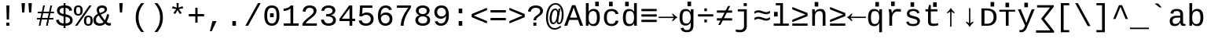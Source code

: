 SplineFontDB: 3.0
FontName: libresnmono_p
FullName: libresnmono_p
FamilyName: libresnmono_p
Weight: Book
Copyright: qopirait font77.com
Version: 0.01
ItalicAngle: 0
UnderlinePosition: -519
UnderlineWidth: 84
Ascent: 1638
Descent: 410
InvalidEm: 0
sfntRevision: 0x0000028f
LayerCount: 2
Layer: 0 1 "Back" 1
Layer: 1 1 "Fore" 0
XUID: [1021 542 582384140 16569960]
StyleMap: 0x0040
FSType: 0
OS2Version: 3
OS2_WeightWidthSlopeOnly: 0
OS2_UseTypoMetrics: 0
CreationTime: 1095817380
ModificationTime: 1465436201
PfmFamily: 17
TTFWeight: 400
TTFWidth: 5
LineGap: 0
VLineGap: 0
Panose: 2 7 4 9 2 2 5 2 4 4
OS2TypoAscent: 1255
OS2TypoAOffset: 0
OS2TypoDescent: -386
OS2TypoDOffset: 0
OS2TypoLinegap: 550
OS2WinAscent: 1705
OS2WinAOffset: 0
OS2WinDescent: 615
OS2WinDOffset: 0
HheadAscent: 1705
HheadAOffset: 0
HheadDescent: -615
HheadDOffset: 0
OS2SubXSize: 1434
OS2SubYSize: 1331
OS2SubXOff: 0
OS2SubYOff: 285
OS2SupXSize: 1434
OS2SupYSize: 1331
OS2SupXOff: 0
OS2SupYOff: 865
OS2StrikeYSize: 102
OS2StrikeYPos: 530
OS2CapHeight: 1349
OS2XHeight: 1082
OS2FamilyClass: 2053
OS2Vendor: '1ASC'
OS2CodePages: 6000009f.dfd70000
OS2UnicodeRanges: a00002af.400078fb.00000000.00000000
Lookup: 1 0 0 "'locl' Localized Forms in Cyrillic lookup 0" { "'locl' Localized Forms in Cyrillic lookup 0 subtable"  } ['locl' ('cyrl' <'MKD ' 'SRB ' > ) ]
MarkAttachClasses: 1
DEI: 91125
TtTable: prep
NPUSHB
 100
 9
 3
 4
 253
 1
 245
 80
 40
 31
 242
 70
 40
 31
 241
 70
 42
 31
 240
 70
 53
 31
 139
 238
 155
 238
 171
 238
 3
 107
 239
 139
 239
 2
 187
 239
 1
 164
 239
 1
 27
 239
 91
 239
 107
 239
 3
 4
 236
 68
 236
 2
 10
 235
 70
 255
 31
 231
 228
 38
 31
 230
 228
 61
 31
 229
 228
 30
 31
 227
 226
 70
 31
 11
 226
 1
 64
 226
 70
 22
 31
 225
 224
 70
 31
 187
 224
 203
 224
 219
 224
 3
 64
 224
 51
 54
 70
 224
 70
 24
 31
PUSHW_5
 276
 62
 274
 85
 275
NPUSHB
 12
 61
 3
 85
 223
 61
 221
 85
 222
 61
 220
 85
 187
NPUSHW
 9
 278
 1
 84
 278
 100
 278
 2
 -64
 278
PUSHB_4
 12
 22
 70
 32
PUSHW_1
 278
PUSHB_3
 1
 2
 0
PUSHW_5
 278
 16
 278
 2
 277
PUSHB_3
 220
 61
 31
PUSHW_1
 273
NPUSHB
 99
 3
 255
 31
 16
 221
 32
 221
 64
 221
 80
 221
 128
 221
 176
 221
 6
 32
 220
 80
 220
 128
 220
 176
 220
 4
 15
 220
 1
 208
 21
 51
 31
 95
 200
 111
 200
 127
 200
 3
 95
 195
 111
 195
 127
 195
 3
 191
 194
 1
 193
 80
 38
 31
 112
 190
 1
 32
 190
 48
 190
 192
 190
 3
 112
 190
 128
 190
 2
 15
 188
 31
 188
 2
 47
 188
 63
 188
 111
 188
 175
 188
 223
 188
 5
 185
 173
 38
 31
 32
 184
 48
 184
 80
 184
 112
 184
 128
 184
 5
PUSHW_1
 -64
NPUSHB
 28
 184
 19
 41
 70
 16
 183
 1
 32
 183
 80
 183
 128
 183
 176
 183
 4
 128
 181
 176
 181
 2
 15
 179
 63
 179
 239
 179
 3
PUSHW_1
 269
NPUSHB
 43
 170
 72
 31
 128
 176
 144
 176
 2
 176
 176
 192
 176
 208
 176
 3
 47
 175
 63
 175
 2
 160
 173
 176
 173
 2
 192
 173
 208
 173
 2
 47
 172
 63
 172
 2
 159
 171
 1
 192
 170
 208
 170
 2
NPUSHW
 15
 271
 50
 270
 85
 0
 270
 16
 270
 32
 270
 112
 270
 4
 15
 272
NPUSHB
 21
 1
 80
 156
 96
 156
 112
 156
 3
 153
 150
 38
 31
 152
 70
 38
 31
 48
 151
 64
 151
 2
PUSHW_1
 -64
PUSHB_4
 150
 22
 28
 70
PUSHW_1
 -64
NPUSHB
 42
 150
 14
 17
 70
 149
 27
 255
 31
 15
 148
 175
 148
 191
 148
 3
 64
 148
 29
 49
 70
 64
 148
 22
 27
 70
 64
 148
 12
 15
 70
 15
 147
 47
 147
 63
 147
 127
 147
 239
 147
 5
 15
PUSHW_3
 268
 111
 268
NPUSHB
 32
 2
 146
 141
 38
 31
 145
 83
 255
 31
 223
 144
 1
 48
 144
 1
 31
 144
 47
 144
 2
 111
 144
 127
 144
 2
 0
 143
 16
 143
 32
 143
 3
PUSHW_1
 -64
NPUSHB
 32
 143
 24
 28
 70
 32
 142
 48
 142
 2
 79
 141
 95
 141
 111
 141
 3
 48
 140
 1
 15
 140
 31
 140
 47
 140
 3
 64
 140
 16
 19
 70
 16
PUSHW_8
 267
 32
 267
 48
 267
 3
 -64
 267
PUSHB_3
 23
 32
 70
PUSHW_2
 -64
 267
NPUSHB
 80
 16
 20
 70
 139
 130
 38
 31
 137
 74
 60
 31
 136
 135
 61
 31
 135
 132
 60
 31
 134
 74
 255
 31
 159
 133
 1
 16
 132
 32
 132
 48
 132
 3
 48
 131
 1
 127
 130
 1
 64
 130
 9
 12
 70
 115
 80
 38
 31
 111
 70
 53
 31
 110
 70
 53
 31
 26
 1
 24
 85
 25
 51
 24
 85
 7
 51
 3
 85
 6
 3
 255
 31
 96
 80
 38
 31
 95
 80
 38
 31
PUSHW_2
 -32
 263
PUSHB_3
 31
 38
 70
PUSHW_2
 -32
 263
NPUSHB
 31
 19
 28
 70
 94
 90
 72
 31
 92
 70
 49
 31
 91
 90
 72
 31
 90
 70
 49
 31
 19
 50
 18
 85
 5
 1
 3
 85
 4
 50
 3
 85
PUSHW_1
 264
PUSHB_6
 27
 60
 31
 15
 3
 1
PUSHW_2
 281
 280
PUSHB_3
 53
 31
 64
PUSHW_1
 280
PUSHB_3
 23
 40
 70
PUSHW_1
 266
NPUSHB
 37
 80
 38
 31
 82
 80
 27
 31
 239
 81
 255
 81
 2
 64
 81
 53
 56
 70
 64
 81
 37
 40
 70
 207
 80
 1
 223
 76
 1
 76
 70
 29
 31
 75
 70
 72
 31
 80
PUSHW_1
 283
NPUSHB
 90
 1
 74
 70
 38
 31
 73
 70
 53
 31
 72
 70
 53
 31
 71
 70
 53
 31
 175
 70
 1
 223
 70
 239
 70
 2
 128
 70
 1
 22
 50
 21
 85
 17
 1
 15
 85
 16
 50
 15
 85
 2
 1
 0
 85
 1
 0
 1
 31
 31
 15
 63
 15
 95
 15
 127
 15
 4
 15
 15
 47
 15
 79
 15
 111
 15
 143
 15
 223
 15
 255
 15
 7
 63
 15
 127
 15
 239
 15
 3
 111
 0
 1
 79
 0
 1
 160
 22
 1
 5
 1
PUSHW_1
 400
PUSHB_2
 84
 83
CALL
CALL
MPPEM
PUSHW_1
 2047
GT
MPPEM
PUSHB_1
 9
LT
OR
PUSHB_1
 1
GETINFO
PUSHB_1
 37
GTEQ
PUSHB_1
 1
GETINFO
PUSHB_1
 64
LTEQ
AND
PUSHB_1
 6
GETINFO
PUSHB_1
 0
NEQ
AND
OR
IF
PUSHB_2
 1
 1
INSTCTRL
EIF
SCANCTRL
SCANTYPE
SCANTYPE
SVTCA[y-axis]
WS
SCVTCI
MPPEM
PUSHB_1
 50
GTEQ
IF
PUSHB_1
 96
SCVTCI
EIF
MPPEM
PUSHB_1
 100
GTEQ
IF
PUSHB_1
 64
SCVTCI
EIF
MPPEM
PUSHB_1
 128
GTEQ
IF
PUSHB_1
 16
SCVTCI
PUSHB_2
 22
 0
WS
EIF
DELTAC1
DELTAC2
DELTAC1
DELTAC2
DELTAC3
CALL
CALL
CALL
CALL
CALL
SVTCA[x-axis]
DELTAC1
DELTAC2
DELTAC3
CALL
CALL
CALL
CALL
DELTAC1
SVTCA[y-axis]
CALL
CALL
DELTAC2
DELTAC2
CALL
CALL
DELTAC1
CALL
CALL
CALL
CALL
DELTAC1
CALL
CALL
CALL
CALL
SVTCA[x-axis]
CALL
CALL
CALL
SVTCA[y-axis]
CALL
CALL
CALL
CALL
CALL
CALL
CALL
CALL
CALL
SVTCA[x-axis]
CALL
CALL
SVTCA[y-axis]
CALL
SVTCA[x-axis]
CALL
DELTAC1
DELTAC2
DELTAC2
DELTAC1
CALL
CALL
CALL
CALL
CALL
CALL
CALL
DELTAC1
SVTCA[y-axis]
CALL
DELTAC1
DELTAC2
DELTAC2
DELTAC2
CALL
DELTAC3
DELTAC1
DELTAC2
DELTAC2
DELTAC2
CALL
CALL
DELTAC1
DELTAC1
CALL
CALL
CALL
DELTAC1
CALL
SVTCA[x-axis]
CALL
CALL
DELTAC1
CALL
CALL
SVTCA[y-axis]
DELTAC1
DELTAC2
DELTAC1
CALL
SVTCA[x-axis]
DELTAC1
DELTAC1
DELTAC2
SVTCA[y-axis]
DELTAC1
DELTAC2
DELTAC2
DELTAC1
DELTAC2
CALL
DELTAC1
SVTCA[x-axis]
DELTAC1
SVTCA[y-axis]
DELTAC1
DELTAC2
CALL
DELTAC1
CALL
DELTAC1
DELTAC2
SVTCA[x-axis]
DELTAC1
DELTAC2
DELTAC3
SVTCA[y-axis]
CALL
DELTAC1
SVTCA[x-axis]
DELTAC2
SVTCA[y-axis]
DELTAC2
CALL
DELTAC1
DELTAC1
DELTAC1
CALL
CALL
DELTAC1
SDS
DELTAC1
CALL
DELTAC2
DELTAC2
CALL
CALL
CALL
CALL
SVTCA[x-axis]
CALL
CALL
DELTAC2
CALL
CALL
SDB
DELTAC1
CALL
SVTCA[y-axis]
CALL
CALL
CALL
SVTCA[x-axis]
CALL
SDB
DELTAC1
SVTCA[y-axis]
DELTAC1
DELTAC1
DELTAC1
DELTAC2
DELTAC1
SVTCA[x-axis]
CALL
CALL
CALL
SVTCA[y-axis]
CALL
DELTAC1
RTG
SDS
SDB
EndTTInstrs
TtTable: fpgm
NPUSHB
 69
 89
 88
 85
 84
 83
 82
 81
 80
 79
 78
 77
 76
 75
 74
 73
 72
 71
 70
 69
 68
 67
 66
 65
 64
 63
 62
 61
 60
 59
 58
 57
 56
 55
 54
 53
 49
 48
 47
 46
 45
 44
 40
 39
 38
 37
 36
 35
 34
 33
 31
 24
 20
 17
 16
 15
 14
 13
 11
 10
 9
 8
 7
 6
 5
 4
 3
 2
 1
 0
FDEF
RCVT
SWAP
GC[cur]
ADD
DUP
PUSHB_1
 38
ADD
PUSHB_1
 4
MINDEX
SWAP
SCFS
SCFS
ENDF
FDEF
RCVT
SWAP
GC[cur]
SWAP
SUB
DUP
PUSHB_1
 38
SUB
PUSHB_1
 4
MINDEX
SWAP
SCFS
SCFS
ENDF
FDEF
RCVT
SWAP
GC[cur]
ADD
PUSHB_1
 32
SUB
DUP
PUSHB_1
 70
ADD
PUSHB_1
 4
MINDEX
SWAP
SCFS
SCFS
ENDF
FDEF
RCVT
SWAP
GC[cur]
SWAP
SUB
PUSHB_1
 32
ADD
DUP
PUSHB_1
 38
SUB
PUSHB_1
 32
SUB
PUSHB_1
 4
MINDEX
SWAP
SCFS
SCFS
ENDF
FDEF
RCVT
SWAP
GC[cur]
ADD
PUSHB_1
 64
SUB
DUP
PUSHB_1
 102
ADD
PUSHB_1
 4
MINDEX
SWAP
SCFS
SCFS
ENDF
FDEF
RCVT
SWAP
GC[cur]
SWAP
SUB
PUSHB_1
 64
ADD
DUP
PUSHB_1
 38
SUB
PUSHB_1
 64
SUB
PUSHB_1
 4
MINDEX
SWAP
SCFS
SCFS
ENDF
FDEF
SVTCA[x-axis]
SRP0
DUP
ALIGNRP
SVTCA[y-axis]
ALIGNRP
ENDF
FDEF
DUP
RCVT
SWAP
DUP
PUSHB_1
 205
WCVTP
SWAP
DUP
PUSHW_1
 346
LTEQ
IF
SWAP
DUP
PUSHB_1
 141
WCVTP
SWAP
EIF
DUP
PUSHB_1
 237
LTEQ
IF
SWAP
DUP
PUSHB_1
 77
WCVTP
SWAP
EIF
DUP
PUSHB_1
 4
MINDEX
LTEQ
IF
SWAP
DUP
PUSHB_1
 13
WCVTP
SWAP
EIF
POP
POP
ENDF
FDEF
DUP
DUP
RCVT
RTG
ROUND[Grey]
WCVTP
DUP
PUSHB_1
 1
ADD
DUP
RCVT
PUSHB_1
 70
SROUND
ROUND[Grey]
ROLL
RCVT
ADD
WCVTP
ENDF
FDEF
SVTCA[x-axis]
PUSHB_2
 11
 10
RS
SWAP
RS
NEG
SPVFS
ENDF
FDEF
SVTCA[y-axis]
PUSHB_2
 10
 11
RS
SWAP
RS
SFVFS
ENDF
FDEF
SVTCA[y-axis]
PUSHB_1
 40
SWAP
WCVTF
PUSHB_2
 1
 40
MIAP[no-rnd]
SVTCA[x-axis]
PUSHB_1
 40
SWAP
WCVTF
PUSHB_2
 2
 40
RCVT
MSIRP[no-rp0]
PUSHB_2
 2
 0
SFVTL[parallel]
GFV
ENDF
FDEF
DUP
RCVT
PUSHB_1
 3
CINDEX
RCVT
SUB
ABS
PUSHB_1
 80
LTEQ
IF
RCVT
WCVTP
ELSE
POP
POP
EIF
ENDF
FDEF
MD[grid]
PUSHB_1
 14
SWAP
WCVTP
ENDF
FDEF
DUP
RCVT
PUSHB_1
 0
RS
ADD
WCVTP
ENDF
FDEF
SVTCA[x-axis]
PUSHB_1
 6
RS
PUSHB_1
 7
RS
NEG
SPVFS
ENDF
FDEF
DUP
ROUND[Black]
PUSHB_1
 64
SUB
PUSHB_1
 0
MAX
DUP
PUSHB_2
 44
 192
ROLL
MIN
PUSHW_1
 4096
DIV
ADD
CALL
GPV
ABS
SWAP
ABS
SUB
NOT
IF
PUSHB_1
 3
SUB
EIF
ENDF
FDEF
ROLL
SPVTCA[x-axis]
RCVT
ROLL
ROLL
SDPVTL[orthog]
PUSHB_1
 17
CALL
PUSHB_1
 41
SWAP
WCVTP
PUSHB_1
 41
ROFF
MIRP[rnd,grey]
RTG
ENDF
FDEF
RCVT
NEG
PUSHB_1
 44
SWAP
WCVTP
RCVT
PUSHB_1
 43
SWAP
WCVTP
ENDF
FDEF
MPPEM
GT
IF
RCVT
WCVTP
ELSE
POP
POP
EIF
ENDF
FDEF
MPPEM
LTEQ
IF
RCVT
WCVTP
ELSE
POP
POP
EIF
ENDF
FDEF
SVTCA[x-axis]
PUSHB_1
 5
CINDEX
SRP0
SWAP
DUP
ROLL
MIRP[rp0,rnd,black]
SVTCA[y-axis]
PUSHB_1
 1
ADD
SWAP
MIRP[min,rnd,black]
MIRP[min,rnd,grey]
ENDF
FDEF
SVTCA[x-axis]
PUSHB_1
 5
CINDEX
SRP0
SWAP
DUP
ROLL
MIRP[rp0,rnd,black]
SVTCA[y-axis]
PUSHB_1
 1
SUB
SWAP
MIRP[min,rnd,black]
MIRP[min,rnd,grey]
ENDF
FDEF
SVTCA[x-axis]
PUSHB_1
 6
CINDEX
SRP0
MIRP[rp0,rnd,black]
SVTCA[y-axis]
MIRP[min,rnd,black]
MIRP[min,rnd,grey]
ENDF
FDEF
GC[cur]
SWAP
GC[cur]
ADD
ROLL
ROLL
GC[cur]
SWAP
DUP
GC[cur]
ROLL
ADD
ROLL
SUB
PUSHW_1
 -128
DIV
SWAP
DUP
SRP0
SWAP
ROLL
PUSHB_2
 12
 12
ROLL
WCVTF
RCVT
ADD
DUP
PUSHB_1
 0
LT
IF
PUSHB_1
 1
SUB
PUSHW_1
 -70
MAX
ELSE
PUSHB_1
 70
MIN
EIF
PUSHB_1
 16
ADD
ROUND[Grey]
SVTCA[x-axis]
MSIRP[no-rp0]
ENDF
FDEF
DUP
RCVT
PUSHB_1
 3
CINDEX
GC[cur]
GT
MPPEM
PUSHB_1
 19
LTEQ
OR
IF
PUSHB_1
 2
CINDEX
GC[cur]
DUP
ROUND[Grey]
SUB
PUSHB_1
 3
CINDEX
PUSHB_1
 3
CINDEX
MIAP[rnd]
SWAP
POP
SHPIX
ELSE
POP
SRP1
EIF
ENDF
FDEF
DUP
RCVT
PUSHB_1
 3
CINDEX
GC[cur]
LT
IF
PUSHB_1
 2
CINDEX
GC[cur]
DUP
ROUND[Grey]
SUB
PUSHB_1
 3
CINDEX
PUSHB_1
 3
CINDEX
MIAP[rnd]
SWAP
POP
SHPIX
ELSE
POP
SRP1
EIF
ENDF
FDEF
SVTCA[y-axis]
PUSHB_1
 7
RS
PUSHB_1
 6
RS
SFVFS
ENDF
FDEF
POP
POP
GPV
ABS
SWAP
ABS
MAX
PUSHW_1
 16384
DIV
ENDF
FDEF
POP
PUSHB_1
 128
LTEQ
IF
GPV
ABS
SWAP
ABS
MAX
PUSHW_1
 8192
DIV
ELSE
PUSHB_3
 0
 64
 47
CALL
EIF
PUSHB_1
 2
ADD
ENDF
FDEF
POP
PUSHB_1
 192
LTEQ
IF
GPV
ABS
SWAP
ABS
MAX
PUSHW_1
 5461
DIV
ELSE
PUSHB_3
 0
 128
 47
CALL
EIF
PUSHB_1
 2
ADD
ENDF
FDEF
GPV
ABS
SWAP
ABS
MAX
PUSHW_1
 16384
DIV
ADD
SWAP
POP
ENDF
FDEF
MPPEM
GTEQ
IF
ROLL
PUSHB_1
 4
CINDEX
MD[grid]
ABS
SWAP
RCVT
ROUND[Black]
PUSHB_1
 64
MAX
SUB
PUSHB_1
 128
DIV
PUSHB_1
 32
SUB
ROUND[White]
PUSHB_1
 14
SWAP
WCVTP
SWAP
SRP0
PUSHB_1
 14
MIRP[rp0,rnd,white]
ELSE
POP
SWAP
ROLL
SRP2
SRP1
DUP
IP
MDAP[rnd]
EIF
ENDF
FDEF
MPPEM
GTEQ
IF
DUP
PUSHB_1
 3
CINDEX
MD[grid]
ABS
ROUND[Black]
DUP
PUSHB_1
 5
MINDEX
PUSHB_1
 6
CINDEX
MD[grid]
ABS
SWAP
SUB
PUSHB_1
 128
DIV
PUSHB_1
 32
SUB
ROUND[White]
PUSHB_1
 14
SWAP
WCVTP
PUSHB_1
 4
MINDEX
SRP0
PUSHB_1
 14
MIRP[rp0,rnd,white]
ROLL
SRP0
PUSHB_1
 14
SWAP
WCVTP
PUSHB_1
 14
MIRP[rp0,rnd,white]
PUSHB_1
 14
SWAP
WCVTP
PUSHB_1
 14
MIRP[min,rnd,black]
ELSE
ROLL
PUSHB_1
 4
MINDEX
SRP1
SRP2
DUP
IP
SWAP
DUP
IP
MDAP[rnd]
MDAP[rnd]
EIF
ENDF
FDEF
RCVT
SWAP
RCVT
ADD
SWAP
RCVT
ADD
SWAP
RCVT
ADD
SWAP
SROUND
ROUND[Grey]
RTG
PUSHB_1
 128
DIV
DUP
ENDF
FDEF
PUSHB_1
 72
CALL
ENDF
FDEF
DUP
RCVT
PUSHB_1
 0
EQ
IF
PUSHB_1
 64
WCVTP
DUP
RCVT
PUSHB_1
 64
SUB
WCVTP
ELSE
POP
POP
EIF
ENDF
FDEF
RCVT
PUSHB_2
 48
 47
RCVT
SWAP
RCVT
SUB
ADD
PUSHB_1
 1
ADD
ROUND[Black]
WCVTP
ENDF
FDEF
MPPEM
LTEQ
IF
PUSHB_1
 47
SWAP
WCVTF
PUSHB_1
 20
SWAP
WS
ELSE
POP
POP
EIF
ENDF
FDEF
MPPEM
LTEQ
IF
DUP
PUSHB_1
 3
CINDEX
RCVT
ROUND[Black]
GTEQ
IF
WCVTP
ELSE
POP
POP
EIF
ELSE
POP
POP
EIF
ENDF
FDEF
RCVT
PUSHB_1
 20
RS
PUSHB_1
 0
ADD
MUL
PUSHB_1
 1
ADD
ROUND[Black]
WCVTP
ENDF
FDEF
PUSHB_1
 47
RCVT
WCVTP
ENDF
FDEF
RCVT
SWAP
DUP
RCVT
ROLL
ADD
WCVTP
ENDF
FDEF
RCVT
SWAP
RCVT
ADD
WCVTP
ENDF
FDEF
MPPEM
SWAP
LTEQ
IF
PUSHW_2
 51
 -32
PUSHB_2
 52
 32
ELSE
PUSHB_4
 51
 0
 52
 0
EIF
WCVTP
WCVTP
ENDF
FDEF
PUSHB_1
 22
RS
IF
PUSHB_1
 3
MINDEX
RCVT
ROLL
IF
ABS
FLOOR
PUSHB_1
 31
ADD
ELSE
ABS
PUSHB_1
 32
ADD
FLOOR
DUP
IF
ELSE
POP
PUSHB_1
 64
EIF
PUSHB_1
 1
SUB
EIF
SWAP
IF
NEG
EIF
PUSHB_1
 41
SWAP
WCVTP
SWAP
SRP0
PUSHB_1
 41
MIRP[grey]
ELSE
POP
POP
POP
POP
POP
EIF
ENDF
FDEF
PUSHB_1
 2
RS
EQ
IF
MPPEM
GTEQ
SWAP
MPPEM
LTEQ
AND
IF
SHPIX
ELSE
POP
POP
EIF
ELSE
POP
POP
POP
POP
EIF
ENDF
FDEF
PUSHB_1
 22
RS
IF
PUSHB_1
 4
CINDEX
RCVT
ABS
PUSHB_1
 32
ADD
FLOOR
DUP
IF
ELSE
POP
PUSHB_1
 64
EIF
PUSHB_1
 1
SUB
SWAP
IF
ELSE
NEG
EIF
PUSHB_1
 41
SWAP
WCVTP
PUSHB_1
 5
CINDEX
PUSHB_1
 8
CINDEX
SFVTL[parallel]
DUP
IF
SPVTCA[y-axis]
ELSE
SPVTCA[x-axis]
EIF
PUSHB_1
 4
CINDEX
SRP0
PUSHB_1
 5
CINDEX
DUP
GC[cur]
PUSHB_1
 4
CINDEX
SWAP
WS
ALIGNRP
PUSHB_1
 4
CINDEX
PUSHB_1
 7
CINDEX
SFVTL[parallel]
PUSHB_1
 7
CINDEX
SRP0
PUSHB_1
 6
CINDEX
DUP
GC[cur]
PUSHB_1
 4
CINDEX
PUSHB_1
 1
ADD
SWAP
WS
ALIGNRP
DUP
IF
SVTCA[x-axis]
ELSE
SVTCA[y-axis]
EIF
PUSHB_1
 4
CINDEX
SRP0
PUSHB_1
 5
CINDEX
PUSHB_1
 41
MIRP[grey]
PUSHB_1
 41
DUP
RCVT
NEG
WCVTP
PUSHB_1
 7
CINDEX
SRP0
PUSHB_1
 6
CINDEX
PUSHB_1
 41
MIRP[grey]
PUSHB_1
 5
CINDEX
PUSHB_1
 8
CINDEX
SFVTL[parallel]
DUP
IF
SPVTCA[y-axis]
ELSE
SPVTCA[x-axis]
EIF
PUSHB_1
 5
CINDEX
PUSHB_1
 3
CINDEX
RS
SCFS
PUSHB_1
 4
CINDEX
PUSHB_1
 7
CINDEX
SFVTL[parallel]
PUSHB_1
 6
CINDEX
PUSHB_1
 3
CINDEX
PUSHB_1
 1
ADD
RS
SCFS
ELSE
POP
EIF
POP
POP
POP
POP
POP
POP
POP
ENDF
FDEF
SPVTCA[y-axis]
PUSHB_1
 4
CINDEX
DUP
DUP
GC[cur]
PUSHB_1
 4
CINDEX
SWAP
WS
PUSHB_1
 5
CINDEX
SFVTL[parallel]
PUSHB_1
 3
CINDEX
RCVT
SCFS
POP
POP
POP
POP
ENDF
FDEF
SPVTCA[y-axis]
PUSHB_1
 3
CINDEX
DUP
PUSHB_1
 4
CINDEX
SFVTL[parallel]
PUSHB_1
 2
CINDEX
RS
SCFS
POP
POP
POP
ENDF
FDEF
RCVT
SWAP
DUP
RCVT
RTG
DUP
PUSHB_1
 0
LT
DUP
IF
SWAP
NEG
SWAP
EIF
SWAP
ROUND[Grey]
DUP
PUSHB_1
 64
LT
IF
POP
PUSHB_1
 64
EIF
SWAP
IF
NEG
EIF
ROLL
ADD
WCVTP
ENDF
FDEF
MPPEM
GTEQ
SWAP
MPPEM
LTEQ
AND
IF
DUP
RCVT
ROLL
ADD
WCVTP
ELSE
POP
POP
EIF
ENDF
FDEF
MPPEM
EQ
IF
DUP
RCVT
ROLL
ADD
WCVTP
ELSE
POP
POP
EIF
ENDF
FDEF
MPPEM
GTEQ
SWAP
MPPEM
LTEQ
AND
IF
SHPIX
ELSE
POP
POP
EIF
ENDF
FDEF
PUSHB_1
 0
POP
MPPEM
EQ
IF
SHPIX
ELSE
POP
POP
EIF
ENDF
FDEF
PUSHB_1
 2
RS
EQ
IF
PUSHB_1
 70
CALL
ELSE
POP
POP
POP
POP
EIF
ENDF
FDEF
PUSHB_1
 2
RS
EQ
IF
PUSHB_1
 71
CALL
ELSE
POP
POP
POP
EIF
ENDF
FDEF
PUSHB_1
 2
RS
EQ
IF
PUSHB_1
 72
CALL
ELSE
POP
POP
POP
POP
EIF
ENDF
FDEF
PUSHB_1
 2
RS
EQ
IF
PUSHB_1
 73
CALL
ELSE
POP
POP
POP
EIF
ENDF
FDEF
DUP
ROLL
SFVTL[parallel]
SWAP
MPPEM
GTEQ
ROLL
MPPEM
LTEQ
AND
IF
SWAP
SHPIX
ELSE
POP
POP
EIF
ENDF
FDEF
SVTCA[y-axis]
PUSHB_1
 2
CINDEX
MD[grid]
PUSHB_1
 0
GTEQ
IF
DUP
PUSHB_1
 64
SHPIX
SRP1
ELSE
POP
EIF
ENDF
FDEF
SVTCA[x-axis]
GC[cur]
SWAP
GC[cur]
ADD
SWAP
GC[cur]
SUB
SWAP
DUP
SRP0
DUP
GC[cur]
ROLL
SUB
PUSHW_1
 -128
DIV
ROLL
PUSHB_2
 64
 64
ROLL
WCVTF
RCVT
ADD
ROUND[Grey]
MSIRP[no-rp0]
ENDF
FDEF
DUP
ROLL
SWAP
MD[grid]
ABS
ROLL
SWAP
GTEQ
IF
ALIGNRP
ELSE
POP
EIF
ENDF
FDEF
MPPEM
GT
IF
RDTG
ELSE
ROFF
EIF
ENDF
FDEF
PUSHB_1
 18
SVTCA[y-axis]
MPPEM
SVTCA[x-axis]
MPPEM
EQ
WS
ENDF
FDEF
PUSHB_2
 2
 0
WS
PUSHB_2
 35
 1
GETINFO
LTEQ
PUSHB_2
 64
 1
GETINFO
GTEQ
AND
IF
PUSHW_2
 4096
 32
GETINFO
EQ
IF
PUSHB_3
 2
 1
 2
RS
ADD
WS
EIF
PUSHB_2
 36
 1
GETINFO
LTEQ
IF
PUSHW_2
 8192
 64
GETINFO
EQ
IF
PUSHB_3
 2
 2
 2
RS
ADD
WS
PUSHB_2
 36
 1
GETINFO
EQ
IF
PUSHB_3
 2
 32
 2
RS
ADD
WS
SVTCA[y-axis]
MPPEM
SVTCA[x-axis]
MPPEM
GT
IF
PUSHB_3
 2
 8
 2
RS
ADD
WS
EIF
ELSE
PUSHW_2
 16384
 128
GETINFO
EQ
IF
PUSHB_3
 2
 4
 2
RS
ADD
WS
EIF
PUSHW_2
 16384
 128
MUL
PUSHW_1
 256
GETINFO
EQ
IF
PUSHB_3
 2
 8
 2
RS
ADD
WS
EIF
PUSHW_2
 16384
 256
MUL
PUSHW_1
 512
GETINFO
EQ
IF
PUSHB_3
 2
 16
 2
RS
ADD
WS
EIF
PUSHW_2
 16384
 512
MUL
PUSHW_1
 1024
GETINFO
EQ
IF
PUSHB_3
 2
 64
 2
RS
ADD
WS
EIF
EIF
EIF
EIF
EIF
ENDF
FDEF
RCVT
RTG
ROUND[Grey]
SWAP
MPPEM
LTEQ
IF
SWAP
DUP
RCVT
DUP
ABS
PUSHB_1
 64
LT
IF
RUTG
EIF
ROUND[Grey]
ROLL
ADD
EIF
WCVTP
ENDF
FDEF
PUSHB_1
 0
SZPS
PUSHB_1
 2
CINDEX
PUSHB_1
 2
CINDEX
SVTCA[x-axis]
PUSHB_1
 1
SWAP
MIAP[no-rnd]
SVTCA[y-axis]
PUSHB_1
 2
SWAP
MIAP[no-rnd]
PUSHB_2
 1
 2
SPVTL[parallel]
GPV
PUSHB_1
 10
SWAP
NEG
WS
PUSHB_1
 11
SWAP
WS
SVTCA[x-axis]
PUSHB_1
 1
SWAP
MIAP[rnd]
SVTCA[y-axis]
PUSHB_1
 2
SWAP
MIAP[rnd]
PUSHB_2
 1
 2
SPVTL[parallel]
GPV
PUSHB_1
 6
SWAP
NEG
WS
PUSHB_1
 7
SWAP
WS
PUSHB_1
 1
SZPS
SVTCA[x-axis]
ENDF
FDEF
ROFF
ROLL
SRP0
RCVT
SWAP
MIRP[rp0,rnd,black]
RTG
ENDF
EndTTInstrs
ShortTable: cvt  286
  1484
  1484
  125
  1349
  21
  96
  1349
  21
  0
  0
  0
  0
  0
  0
  0
  1082
  20
  119
  0
  -20
  0
  0
  -20
  0
  0
  -20
  0
  -425
  0
  0
  0
  0
  0
  0
  0
  0
  0
  0
  0
  0
  0
  0
  0
  0
  0
  0
  0
  0
  0
  0
  0
  0
  0
  0
  0
  0
  0
  0
  0
  0
  0
  0
  0
  0
  0
  0
  0
  2048
  0
  0
  180
  189
  170
  160
  200
  180
  133
  0
  0
  0
  136
  126
  165
  192
  0
  0
  0
  0
  0
  0
  191
  201
  171
  140
  188
  155
  141
  0
  0
  0
  0
  0
  0
  0
  0
  0
  0
  0
  0
  0
  185
  180
  124
  0
  0
  148
  95
  0
  0
  0
  0
  0
  0
  0
  0
  0
  0
  0
  0
  0
  424
  111
  120
  164
  200
  131
  141
  187
  94
  394
  259
  96
  116
  129
  184
  192
  80
  1201
  1219
  -436
  235
  434
  195
  265
  123
  299
  662
  201
  150
  0
  0
  0
  0
  0
  0
  0
  0
  0
  0
  0
  146
  168
  107
  146
  183
  107
  155
  0
  0
  754
  146
  574
  110
  677
  837
  137
  160
  96
  588
  0
  195
  0
  334
  164
  347
  94
  128
  105
  111
  0
  94
  104
  0
  0
  0
  0
  0
  0
  38
  842
  135
  123
  0
  117
  104
  0
  0
  0
  0
  0
  1410
  563
  11
  -12
  131
  137
  143
  150
  105
  113
  91
  82
  0
  0
  0
  178
  515
  0
  141
  799
  187
  174
  181
  0
  0
  139
  0
  0
  0
  0
  1705
  880
  700
  520
  -615
  145
  145
  77
  77
  100
  100
  385
  159
  168
  -408
  -356
  155
  325
  325
  144
  -266
  23
  122
  1349
  589
  12
  -18
  1432
  651
  110
  76
  98
  70
  232
  68
  1297
EndShort
ShortTable: maxp 16
  1
  0
  674
  290
  72
  128
  5
  2
  16
  47
  90
  0
  813
  791
  3
  2
EndShort
LangName: 1033 "" "" "Regular" "libresnmono_p" "" "Version 0.01" "" "qopirait font77" "font77" "" "" "http://www.font77.com/" "http://www.font77.com" "font77" "font77"
GaspTable: 3 8 2 17 1 65535 3 0
Encoding: ISO8859-1
UnicodeInterp: none
NameList: AGL For New Fonts
DisplaySize: -48
AntiAlias: 1
FitToEm: 0
WinInfo: 0 26 9
BeginPrivate: 0
EndPrivate
BeginChars: 65552 93

StartChar: exclam
Encoding: 33 33 0
Width: 1229
GlyphClass: 2
Flags: W
TtInstrs:
NPUSHB
 21
 3
 7
 152
 2
 0
 4
 16
 4
 2
 4
 4
 8
 9
 1
 1
 2
 5
 157
 4
 2
 3
SVTCA[y-axis]
MIAP[rnd]
MDAP[rnd]
MIRP[min,rnd,black]
SRP1
IP
MDAP[rnd]
SRP1
SRP2
SVTCA[x-axis]
IP
MDAP[rnd]
DELTAP1
SHP[rp1]
MIRP[min,rnd,black]
SHP[rp2]
IUP[x]
IUP[y]
EndTTInstrs
LayerCount: 2
Fore
SplineSet
689 397 m 1,0,-1
 541 397 l 1,1,-1
 517 1348 l 1,2,-1
 713 1348 l 1,3,-1
 689 397 l 1,0,-1
515 0 m 1,4,-1
 515 201 l 1,5,-1
 709 201 l 1,6,-1
 709 0 l 1,7,-1
 515 0 l 1,4,-1
EndSplineSet
Validated: 1
EndChar

StartChar: quotedbl
Encoding: 34 34 1
Width: 1229
GlyphClass: 2
Flags: W
TtInstrs:
NPUSHB
 20
 3
 150
 2
 2
 9
 7
 150
 47
 6
 1
 0
 6
 1
 6
 5
 0
 0
 6
 2
 0
SVTCA[y-axis]
MIAP[rnd]
SHP[rp1]
SHP[rp1]
MDAP[rnd]
SHP[rp2]
SVTCA[x-axis]
MDAP[rnd]
DELTAP1
DELTAP1
MIRP[min,rnd,black]
SRP2
IP
MDAP[rnd]
MIRP[min,rnd,black]
IUP[x]
IUP[y]
EndTTInstrs
LayerCount: 2
Fore
SplineSet
908 845 m 1,0,-1
 766 845 l 1,1,-1
 726 1484 l 1,2,-1
 950 1484 l 1,3,-1
 908 845 l 1,0,-1
459 845 m 1,4,-1
 318 845 l 1,5,-1
 277 1484 l 1,6,-1
 501 1484 l 1,7,-1
 459 845 l 1,4,-1
EndSplineSet
Validated: 1
EndChar

StartChar: numbersign
Encoding: 35 35 2
Width: 1229
GlyphClass: 2
Flags: W
TtInstrs:
PUSHW_2
 4
 -16
NPUSHB
 153
 13
 17
 72
 6
 29
 22
 29
 38
 29
 3
 6
 1
 22
 1
 38
 1
 3
 18
 15
 14
 11
 4
 10
 19
 8
 29
 28
 21
 4
 20
 9
 4
 1
 0
 25
 4
 24
 5
 22
 31
 30
 7
 4
 6
 23
 19
 172
 20
 5
 172
 6
 23
 172
 24
 26
 47
 3
 63
 3
 2
 3
 26
 3
 24
 48
 6
 64
 6
 80
 6
 3
 16
 24
 32
 24
 2
 224
 24
 240
 24
 2
 20
 6
 24
 24
 6
 20
 3
 10
 33
 17
 17
 12
 12
 9
 172
 0
 10
 1
 10
 8
 4
 12
 175
 13
 29
 1
 13
 28
 0
 16
 175
 17
 25
 21
 17
 79
 17
 1
 79
 17
 95
 17
 239
 17
 3
 17
 64
 31
 34
 72
 127
 13
 143
 13
 159
 13
 3
 79
 13
 95
 13
 2
 13
 17
 13
 17
 5
 23
 19
 3
 10
 5
SVTCA[y-axis]
MDAP[rnd]
SHP[rp1]
MIAP[rnd]
SHP[rp1]
SRP2
IP
IP
MDAP[rnd]
MDAP[rnd]
DELTAP1
DELTAP2
CALL
DELTAP1
DELTAP2
SRP1
SHP[rp1]
SHP[rp1]
SRP0
MIRP[min,rnd,black]
SHP[rp2]
SHP[rp2]
SRP1
SHP[rp1]
SHP[rp1]
SRP0
MIRP[min,rnd,black]
SHP[rp2]
SHP[rp2]
SVTCA[x-axis]
MDAP[rnd]
DELTAP1
MIRP[min,rnd,black]
SHP[rp1]
MDAP[rnd]
SHP[rp1]
MDAP[rnd]
SRP1
SRP2
SLOOP
IP
MDAP[rnd]
MDAP[rnd]
MDAP[rnd]
DELTAP1
DELTAP2
DELTAP2
SRP1
SHP[rp1]
SHP[rp1]
MDAP[rnd]
DELTAP1
MDAP[rnd]
SRP0
MIRP[min,rnd,black]
SRP0
MIRP[min,rnd,black]
SRP0
MIRP[min,rnd,black]
SRP1
SRP2
SLOOP
IP
SRP1
SRP2
SLOOP
IP
SRP1
SRP2
SLOOP
IP
SRP1
SRP2
SLOOP
IP
IUP[x]
IUP[y]
DELTAP1
DELTAP1
CALL
EndTTInstrs
LayerCount: 2
Fore
SplineSet
930 833 m 1,0,-1
 863 516 l 1,1,-1
 1123 516 l 1,2,-1
 1123 408 l 1,3,-1
 840 408 l 1,4,-1
 752 0 l 1,5,-1
 642 0 l 1,6,-1
 728 408 l 1,7,-1
 365 408 l 1,8,-1
 281 0 l 1,9,-1
 171 0 l 1,10,-1
 255 408 l 1,11,-1
 54 408 l 1,12,-1
 54 516 l 1,13,-1
 279 516 l 1,14,-1
 346 833 l 1,15,-1
 105 833 l 1,16,-1
 105 941 l 1,17,-1
 368 941 l 1,18,-1
 457 1349 l 1,19,-1
 567 1349 l 1,20,-1
 479 941 l 1,21,-1
 842 941 l 1,22,-1
 930 1349 l 1,23,-1
 1040 1349 l 1,24,-1
 952 941 l 1,25,-1
 1163 941 l 1,26,-1
 1163 833 l 1,27,-1
 930 833 l 1,0,-1
459 833 m 1,28,-1
 390 516 l 1,29,-1
 752 516 l 1,30,-1
 819 833 l 1,31,-1
 459 833 l 1,28,-1
EndSplineSet
Validated: 1
EndChar

StartChar: dollar
Encoding: 36 36 3
Width: 1229
GlyphClass: 2
Flags: W
TtInstrs:
NPUSHB
 199
 68
 61
 84
 61
 2
 101
 78
 1
 110
 71
 1
 101
 60
 1
 106
 47
 1
 117
 42
 133
 42
 2
 118
 41
 134
 41
 2
 118
 34
 134
 34
 2
 101
 14
 1
 121
 10
 137
 10
 2
 121
 9
 137
 9
 2
 121
 3
 137
 3
 2
 122
 31
 138
 31
 2
 44
 111
 45
 45
 69
 75
 51
 39
 6
 63
 36
 17
 7
 7
 31
 117
 0
 133
 0
 2
 0
 111
 0
 69
 16
 69
 32
 69
 96
 69
 112
 69
 5
 16
 69
 32
 69
 48
 69
 112
 69
 144
 69
 160
 69
 176
 69
 7
 69
 69
 81
 12
 111
 11
 64
 18
 32
 72
 142
 11
 1
 11
 11
 58
 111
 0
 31
 64
 31
 2
 0
 31
 16
 31
 240
 31
 3
 31
 50
 64
 115
 36
 74
 18
 115
 51
 63
 63
 36
 45
 45
 39
 36
 37
 64
 32
 39
 72
 37
 64
 18
 23
 72
 37
 37
 36
 6
 75
 17
 115
 8
 0
 12
 16
 12
 64
 12
 80
 12
 96
 12
 5
 64
 12
 80
 12
 160
 12
 176
 12
 240
 12
 5
 12
 12
 8
 144
 7
 1
 7
 7
 5
 8
 24
SVTCA[y-axis]
MIAP[rnd]
SHP[rp1]
SHP[rp1]
MDAP[rnd]
DELTAP1
SRP1
SHP[rp1]
MDAP[rnd]
DELTAP1
DELTAP2
SRP0
MIRP[min,rnd,black]
SHP[rp2]
MIAP[rnd]
SHP[rp1]
MDAP[rnd]
CALL
CALL
SRP1
SHP[rp1]
SHP[rp1]
MDAP[rnd]
SRP1
IP
MDAP[rnd]
SHP[rp1]
MIRP[min,rnd,black]
SHP[rp2]
SRP0
MIRP[min,rnd,black]
SHP[rp2]
SVTCA[x-axis]
MDAP[rnd]
DELTAP1
DELTAP2
MIRP[min,rnd,black]
SHP[rp1]
MDAP[rnd]
DELTAP1
CALL
MIRP[min,rnd,black]
SRP1
SHP[rp1]
MDAP[rnd]
DELTAP1
DELTAP2
MIRP[min,rnd,black]
DELTAP1
SRP2
IP
MDAP[rnd]
SHP[rp1]
SHP[rp1]
SHP[rp1]
MDRP[min,rnd,black]
SHP[rp2]
SHP[rp2]
SHP[rp2]
SRP1
SHP[rp1]
MDAP[rnd]
MIRP[min,rnd,black]
DELTAP1
IUP[x]
IUP[y]
SVTCA[y-axis]
DELTAP1
DELTAP1
DELTAP1
DELTAP1
DELTAP1
DELTAP1
DELTAP1
DELTAP1
DELTAP1
DELTAP1
DELTAP1
SVTCA[x-axis]
DELTAP1
EndTTInstrs
LayerCount: 2
Fore
SplineSet
1150 380 m 0,0,1
 1150 305 1150 305 1122 241 c 128,-1,2
 1094 177 1094 177 1037 129.5 c 128,-1,3
 980 82 980 82 892.5 53.5 c 128,-1,4
 805 25 805 25 686 20 c 1,5,-1
 686 -141 l 1,6,-1
 558 -141 l 1,7,-1
 558 20 l 1,8,9
 343 27 343 27 221.5 119.5 c 128,-1,10
 100 212 100 212 66 379 c 1,11,-1
 236 416 l 1,12,13
 247 362 247 362 269.5 316.5 c 128,-1,14
 292 271 292 271 330.5 237 c 128,-1,15
 369 203 369 203 425 182.5 c 128,-1,16
 481 162 481 162 558 158 c 1,17,-1
 558 647 l 1,18,19
 550 649 550 649 543 651 c 0,20,21
 539 652 539 652 533 654 c 0,22,23
 530 655 530 655 528 655 c 0,24,25
 479 667 479 667 430 681.5 c 128,-1,26
 381 696 381 696 337 715.5 c 128,-1,27
 293 735 293 735 255 762.5 c 128,-1,28
 217 790 217 790 189 826.5 c 128,-1,29
 161 863 161 863 145.5 911.5 c 128,-1,30
 130 960 130 960 130 1023 c 0,31,32
 130 1105 130 1105 162 1164.5 c 128,-1,33
 194 1224 194 1224 251 1263.5 c 128,-1,34
 308 1303 308 1303 386.5 1323 c 128,-1,35
 465 1343 465 1343 558 1346 c 1,36,-1
 558 1476 l 1,37,-1
 686 1476 l 1,38,-1
 686 1346 l 1,39,40
 788 1342 788 1342 860.5 1320 c 128,-1,41
 933 1298 933 1298 984 1258 c 128,-1,42
 1035 1218 1035 1218 1067 1159.5 c 128,-1,43
 1099 1101 1099 1101 1119 1025 c 1,44,-1
 945 992 l 1,45,46
 935 1040 935 1040 915.5 1079.5 c 128,-1,47
 896 1119 896 1119 864.5 1147.5 c 128,-1,48
 833 1176 833 1176 789 1192.5 c 128,-1,49
 745 1209 745 1209 686 1213 c 1,50,-1
 686 787 l 1,51,52
 744 773 744 773 801 757.5 c 128,-1,53
 858 742 858 742 909.5 720.5 c 128,-1,54
 961 699 961 699 1005 670 c 128,-1,55
 1049 641 1049 641 1081.5 600.5 c 128,-1,56
 1114 560 1114 560 1132 506 c 128,-1,57
 1150 452 1150 452 1150 380 c 0,0,1
302 1018 m 0,58,59
 302 964 302 964 322 928.5 c 128,-1,60
 342 893 342 893 376.5 869.5 c 128,-1,61
 411 846 411 846 457.5 831 c 128,-1,62
 504 816 504 816 558 802 c 1,63,-1
 558 1215 l 1,64,65
 487 1212 487 1212 438 1195.5 c 128,-1,66
 389 1179 389 1179 359 1152.5 c 128,-1,67
 329 1126 329 1126 315.5 1091.5 c 128,-1,68
 302 1057 302 1057 302 1018 c 0,58,59
978 383 m 0,69,70
 978 446 978 446 954 486.5 c 128,-1,71
 930 527 930 527 890 553 c 128,-1,72
 850 579 850 579 797 595.5 c 128,-1,73
 744 612 744 612 686 627 c 1,74,-1
 686 156 l 1,75,76
 751 160 751 160 804.5 175 c 128,-1,77
 858 190 858 190 896.5 218 c 128,-1,78
 935 246 935 246 956.5 287 c 128,-1,79
 978 328 978 328 978 383 c 0,69,70
EndSplineSet
Validated: 1
EndChar

StartChar: percent
Encoding: 37 37 4
Width: 1229
GlyphClass: 2
Flags: W
TtInstrs:
PUSHW_2
 62
 -40
NPUSHB
 14
 9
 14
 72
 56
 40
 9
 12
 72
 52
 40
 9
 12
 72
 46
PUSHW_1
 -40
PUSHB_4
 9
 14
 72
 22
PUSHW_1
 -40
NPUSHB
 14
 9
 14
 72
 16
 40
 9
 12
 72
 12
 40
 9
 12
 72
 6
PUSHW_1
 -40
NPUSHB
 22
 9
 14
 72
 121
 2
 137
 2
 2
 2
 3
 86
 0
 118
 0
 134
 0
 3
 0
 1
 3
 16
 1
PUSHW_3
 -16
 3
 -64
NPUSHB
 58
 10
 14
 72
 31
 1
 47
 1
 63
 1
 3
 3
 1
 3
 1
 19
 49
 74
 180
 59
 181
 49
 180
 112
 64
 128
 64
 2
 64
 64
 19
 85
 24
 180
 9
 181
 34
 180
 19
 69
 182
 44
 183
 79
 182
 54
 25
 39
 182
 14
 183
 29
 182
 4
 7
 2
 6
 0
 24
SVTCA[y-axis]
MIAP[rnd]
MIAP[rnd]
MIAP[rnd]
MIRP[min,rnd,black]
MIRP[rp0,rnd,grey]
MIRP[min,rnd,black]
MIAP[rnd]
MIRP[min,rnd,black]
MIRP[rp0,rnd,grey]
MIRP[min,rnd,black]
SVTCA[x-axis]
MDAP[rnd]
MIRP[min,rnd,black]
MIRP[rp0,rnd,grey]
MIRP[min,rnd,black]
SRP1
SRP2
IP
MDAP[rnd]
DELTAP1
MIRP[rp0,min,rnd,black]
MIRP[rp0,rnd,grey]
MIRP[min,rnd,black]
SRP1
SRP2
IP
IP
MDAP[rnd]
MDAP[rnd]
DELTAP1
CALL
SHPIX
SHPIX
SRP1
SHP[rp1]
DELTAP1
SRP1
SHP[rp1]
DELTAP1
IUP[x]
IUP[y]
SVTCA[y-axis]
CALL
CALL
CALL
CALL
CALL
CALL
CALL
CALL
EndTTInstrs
LayerCount: 2
Fore
SplineSet
221 0 m 1,0,-1
 76 0 l 1,1,-1
 1008 1353 l 1,2,-1
 1155 1353 l 1,3,-1
 221 0 l 1,0,-1
291 1361 m 0,4,5
 349 1361 349 1361 400.5 1345.5 c 128,-1,6
 452 1330 452 1330 490.5 1291.5 c 128,-1,7
 529 1253 529 1253 551.5 1188.5 c 128,-1,8
 574 1124 574 1124 574 1025 c 0,9,10
 574 929 574 929 551.5 864 c 128,-1,11
 529 799 529 799 490 759 c 128,-1,12
 451 719 451 719 399 701.5 c 128,-1,13
 347 684 347 684 287 684 c 256,14,15
 227 684 227 684 174.5 701.5 c 128,-1,16
 122 719 122 719 83 758.5 c 128,-1,17
 44 798 44 798 22 863.5 c 128,-1,18
 0 929 0 929 0 1025 c 0,19,20
 0 1124 0 1124 22.5 1188.5 c 128,-1,21
 45 1253 45 1253 84 1291.5 c 128,-1,22
 123 1330 123 1330 176 1345.5 c 128,-1,23
 229 1361 229 1361 291 1361 c 0,4,5
427 1025 m 0,24,25
 427 1091 427 1091 418 1135 c 128,-1,26
 409 1179 409 1179 391.5 1205.5 c 128,-1,27
 374 1232 374 1232 348.5 1242.5 c 128,-1,28
 323 1253 323 1253 290 1253 c 0,29,30
 255 1253 255 1253 228 1242 c 128,-1,31
 201 1231 201 1231 183 1204.5 c 128,-1,32
 165 1178 165 1178 156 1134.5 c 128,-1,33
 147 1091 147 1091 147 1025 c 0,34,35
 147 961 147 961 156.5 917.5 c 128,-1,36
 166 874 166 874 184 847 c 128,-1,37
 202 820 202 820 228.5 808.5 c 128,-1,38
 255 797 255 797 289 797 c 0,39,40
 321 797 321 797 346.5 808.5 c 128,-1,41
 372 820 372 820 390 847 c 128,-1,42
 408 874 408 874 417.5 917.5 c 128,-1,43
 427 961 427 961 427 1025 c 0,24,25
947 665 m 0,44,45
 1005 665 1005 665 1056.5 649.5 c 128,-1,46
 1108 634 1108 634 1146.5 595.5 c 128,-1,47
 1185 557 1185 557 1207.5 492.5 c 128,-1,48
 1230 428 1230 428 1230 329 c 0,49,50
 1230 233 1230 233 1207.5 168 c 128,-1,51
 1185 103 1185 103 1146 63 c 128,-1,52
 1107 23 1107 23 1055 5.5 c 128,-1,53
 1003 -12 1003 -12 943 -12 c 256,54,55
 883 -12 883 -12 830.5 5.5 c 128,-1,56
 778 23 778 23 739 62.5 c 128,-1,57
 700 102 700 102 678 167.5 c 128,-1,58
 656 233 656 233 656 329 c 0,59,60
 656 428 656 428 678.5 492.5 c 128,-1,61
 701 557 701 557 740 595.5 c 128,-1,62
 779 634 779 634 832 649.5 c 128,-1,63
 885 665 885 665 947 665 c 0,44,45
1083 329 m 0,64,65
 1083 395 1083 395 1074 439 c 128,-1,66
 1065 483 1065 483 1047.5 509.5 c 128,-1,67
 1030 536 1030 536 1004.5 546.5 c 128,-1,68
 979 557 979 557 946 557 c 0,69,70
 911 557 911 557 884 546 c 128,-1,71
 857 535 857 535 839 508.5 c 128,-1,72
 821 482 821 482 812 438.5 c 128,-1,73
 803 395 803 395 803 329 c 0,74,75
 803 265 803 265 812.5 221.5 c 128,-1,76
 822 178 822 178 840 151 c 128,-1,77
 858 124 858 124 884.5 112.5 c 128,-1,78
 911 101 911 101 945 101 c 0,79,80
 977 101 977 101 1002.5 112.5 c 128,-1,81
 1028 124 1028 124 1046 151 c 128,-1,82
 1064 178 1064 178 1073.5 221.5 c 128,-1,83
 1083 265 1083 265 1083 329 c 0,64,65
EndSplineSet
Validated: 1
EndChar

StartChar: ampersand
Encoding: 38 38 5
Width: 1229
GlyphClass: 2
Flags: W
TtInstrs:
NPUSHB
 24
 115
 78
 131
 78
 2
 121
 81
 137
 81
 2
 101
 88
 117
 88
 133
 88
 3
 105
 83
 1
 57
 37
 1
 32
PUSHW_1
 -24
PUSHB_4
 9
 14
 72
 28
PUSHW_1
 -24
PUSHB_4
 9
 12
 72
 46
PUSHW_1
 -16
NPUSHB
 61
 9
 12
 72
 37
 18
 1
 6
 18
 22
 18
 2
 72
 73
 25
 35
 73
 62
 48
 62
 1
 48
 59
 1
 59
 59
 49
 73
 48
 107
 80
 1
 12
 20
 28
 20
 108
 20
 3
 40
 75
 83
 20
 4
 62
 45
 80
 52
 5
 4
 25
 112
 62
 128
 62
 144
 62
 3
 62
 62
 48
 25
PUSHW_1
 -64
NPUSHB
 63
 16
 19
 72
 63
 48
 1
 25
 48
 25
 48
 97
 86
 72
 15
 64
 11
 23
 72
 15
 96
 45
 112
 45
 128
 45
 3
 101
 80
 1
 41
 80
 1
 5
 80
 52
 45
 4
 10
 48
 69
 75
 85
 75
 101
 75
 3
 75
 20
 48
 40
 83
 5
 91
 67
 81
 30
 3
 55
 91
 81
 0
 10
 22
SVTCA[y-axis]
MIAP[rnd]
SHP[rp1]
MIRP[min,rnd,black]
SHP[rp2]
MIAP[rnd]
MIRP[min,rnd,black]
SRP2
SLOOP
IP
DELTAP1
MDAP[rnd]
SRP2
SLOOP
IP
DELTAP1
DELTAP1
DELTAP1
SVTCA[x-axis]
MDAP[rnd]
CALL
MIRP[min,rnd,black]
SRP2
IP
IP
MDAP[rnd]
MDAP[rnd]
DELTAP1
CALL
SRP2
IP
MDAP[rnd]
DELTAP1
SRP1
SLOOP
IP
SRP2
SLOOP
IP
DELTAP1
DELTAP1
SRP0
MIRP[min,rnd,black]
SHP[rp2]
MDAP[rnd]
DELTAP1
DELTAP1
SRP0
MIRP[min,rnd,black]
SRP0
MIRP[min,rnd,black]
IUP[x]
IUP[y]
SVTCA[y-axis]
DELTAP1
DELTAP1
CALL
CALL
CALL
DELTAP1
SVTCA[x-axis]
DELTAP1
SVTCA[y-axis]
DELTAP1
SVTCA[x-axis]
DELTAP1
SVTCA[y-axis]
DELTAP1
EndTTInstrs
LayerCount: 2
Fore
SplineSet
1072 -12 m 0,0,1
 1031 -12 1031 -12 993 -1.5 c 128,-1,2
 955 9 955 9 921.5 26.5 c 128,-1,3
 888 44 888 44 859 67.5 c 128,-1,4
 830 91 830 91 808 117 c 1,5,6
 780 92 780 92 744.5 67 c 128,-1,7
 709 42 709 42 666 23 c 128,-1,8
 623 4 623 4 571.5 -8 c 128,-1,9
 520 -20 520 -20 461 -20 c 0,10,11
 352 -20 352 -20 273 9 c 128,-1,12
 194 38 194 38 143 89 c 128,-1,13
 92 140 92 140 67.5 209 c 128,-1,14
 43 278 43 278 43 358 c 0,15,16
 43 435 43 435 65.5 498 c 128,-1,17
 88 561 88 561 127 612.5 c 128,-1,18
 166 664 166 664 219.5 704.5 c 128,-1,19
 273 745 273 745 335 777 c 1,20,21
 320 805 320 805 306.5 839 c 128,-1,22
 293 873 293 873 282.5 909.5 c 128,-1,23
 272 946 272 946 266 984 c 128,-1,24
 260 1022 260 1022 260 1059 c 0,25,26
 260 1121 260 1121 281.5 1175.5 c 128,-1,27
 303 1230 303 1230 346.5 1270.5 c 128,-1,28
 390 1311 390 1311 456 1334 c 128,-1,29
 522 1357 522 1357 611 1357 c 0,30,31
 680 1357 680 1357 739 1339.5 c 128,-1,32
 798 1322 798 1322 841 1288 c 128,-1,33
 884 1254 884 1254 908 1204 c 128,-1,34
 932 1154 932 1154 932 1090 c 0,35,36
 932 1019 932 1019 898 965 c 128,-1,37
 864 911 864 911 807 868 c 128,-1,38
 750 825 750 825 676.5 790 c 128,-1,39
 603 755 603 755 525 722 c 1,40,41
 556 668 556 668 587 618 c 128,-1,42
 618 568 618 568 652 520 c 128,-1,43
 686 472 686 472 723 425.5 c 128,-1,44
 760 379 760 379 802 333 c 1,45,46
 844 420 844 420 875.5 519 c 128,-1,47
 907 618 907 618 927 739 c 1,48,-1
 1072 696 l 1,49,50
 1046 557 1046 557 1002.5 442.5 c 128,-1,51
 959 328 959 328 910 234 c 1,52,53
 953 180 953 180 1001.5 154.5 c 128,-1,54
 1050 129 1050 129 1090 129 c 0,55,56
 1116 129 1116 129 1140 132.5 c 128,-1,57
 1164 136 1164 136 1185 145 c 1,58,-1
 1185 10 l 1,59,60
 1161 -1 1161 -1 1133 -6.5 c 128,-1,61
 1105 -12 1105 -12 1072 -12 c 0,0,1
780 1085 m 0,62,63
 780 1119 780 1119 768 1147 c 128,-1,64
 756 1175 756 1175 733.5 1194.5 c 128,-1,65
 711 1214 711 1214 679 1225 c 128,-1,66
 647 1236 647 1236 608 1236 c 0,67,68
 564 1236 564 1236 527.5 1223.5 c 128,-1,69
 491 1211 491 1211 464.5 1188 c 128,-1,70
 438 1165 438 1165 423 1131.5 c 128,-1,71
 408 1098 408 1098 408 1056 c 0,72,73
 408 991 408 991 427 933 c 128,-1,74
 446 875 446 875 469 832 c 1,75,76
 533 859 533 859 589.5 884 c 128,-1,77
 646 909 646 909 688.5 938 c 128,-1,78
 731 967 731 967 755.5 1002.5 c 128,-1,79
 780 1038 780 1038 780 1085 c 0,62,63
706 217 m 1,80,81
 617 317 617 317 536.5 429.5 c 128,-1,82
 456 542 456 542 390 658 c 1,83,84
 305 612 305 612 258 537.5 c 128,-1,85
 211 463 211 463 211 362 c 0,86,87
 211 310 211 310 227 264 c 128,-1,88
 243 218 243 218 275 184 c 128,-1,89
 307 150 307 150 355.5 130.5 c 128,-1,90
 404 111 404 111 469 111 c 0,91,92
 508 111 508 111 543.5 120.5 c 128,-1,93
 579 130 579 130 609 145 c 128,-1,94
 639 160 639 160 663.5 179 c 128,-1,95
 688 198 688 198 706 217 c 1,80,81
EndSplineSet
Validated: 1
EndChar

StartChar: quotesingle
Encoding: 39 39 6
Width: 1229
GlyphClass: 2
Flags: W
TtInstrs:
NPUSHB
 13
 3
 150
 0
 2
 1
 2
 2
 4
 5
 0
 0
 2
 0
SVTCA[y-axis]
MIAP[rnd]
SHP[rp1]
MDAP[rnd]
SRP1
SRP2
SVTCA[x-axis]
IP
MDAP[rnd]
DELTAP1
MIRP[min,rnd,black]
IUP[x]
IUP[y]
EndTTInstrs
LayerCount: 2
Fore
SplineSet
684 845 m 1,0,-1
 543 845 l 1,1,-1
 502 1484 l 1,2,-1
 726 1484 l 1,3,-1
 684 845 l 1,0,-1
EndSplineSet
Validated: 1
EndChar

StartChar: parenleft
Encoding: 40 40 7
Width: 1229
GlyphClass: 2
Flags: W
TtInstrs:
NPUSHB
 22
 16
 6
 240
 17
 15
 5
 31
 5
 2
 5
 5
 23
 0
 240
 0
 11
 1
 11
 16
 0
 6
 27
SVTCA[y-axis]
MIAP[rnd]
MIAP[rnd]
SVTCA[x-axis]
MDAP[rnd]
DELTAP1
MIRP[min,rnd,black]
SRP2
IP
MDAP[rnd]
DELTAP1
SHP[rp1]
MIRP[min,rnd,black]
SHP[rp2]
IUP[x]
IUP[y]
EndTTInstrs
LayerCount: 2
Fore
SplineSet
529 530 m 0,0,1
 529 392 529 392 549.5 270 c 128,-1,2
 570 148 570 148 614 33 c 128,-1,3
 658 -82 658 -82 726.5 -194.5 c 128,-1,4
 795 -307 795 -307 891 -425 c 1,5,-1
 701 -425 l 1,6,7
 609 -312 609 -312 541.5 -202.5 c 128,-1,8
 474 -93 474 -93 429.5 22 c 128,-1,9
 385 137 385 137 363.5 262.5 c 128,-1,10
 342 388 342 388 342 532 c 256,11,12
 342 676 342 676 363.5 800.5 c 128,-1,13
 385 925 385 925 429.5 1039.5 c 128,-1,14
 474 1154 474 1154 541.5 1262.5 c 128,-1,15
 609 1371 609 1371 701 1484 c 1,16,-1
 891 1484 l 1,17,18
 795 1366 795 1366 726.5 1253.5 c 128,-1,19
 658 1141 658 1141 614 1026 c 128,-1,20
 570 911 570 911 549.5 789 c 128,-1,21
 529 667 529 667 529 530 c 0,0,1
EndSplineSet
Validated: 1
EndChar

StartChar: parenright
Encoding: 41 41 8
Width: 1229
GlyphClass: 2
Flags: W
TtInstrs:
NPUSHB
 19
 0
 240
 11
 11
 23
 17
 5
 240
 16
 0
 6
 16
 6
 2
 6
 16
 0
 5
 27
SVTCA[y-axis]
MIAP[rnd]
MIAP[rnd]
SVTCA[x-axis]
MDAP[rnd]
DELTAP1
SHP[rp1]
MIRP[min,rnd,black]
SHP[rp2]
SRP2
IP
MDAP[rnd]
MIRP[min,rnd,black]
IUP[x]
IUP[y]
EndTTInstrs
LayerCount: 2
Fore
SplineSet
885 532 m 256,0,1
 885 388 885 388 864 262.5 c 128,-1,2
 843 137 843 137 799 22 c 128,-1,3
 755 -93 755 -93 687.5 -202.5 c 128,-1,4
 620 -312 620 -312 528 -425 c 1,5,-1
 336 -425 l 1,6,7
 432 -307 432 -307 501 -194.5 c 128,-1,8
 570 -82 570 -82 614 33 c 128,-1,9
 658 148 658 148 679 270 c 128,-1,10
 700 392 700 392 700 530 c 0,11,12
 700 667 700 667 679 789 c 128,-1,13
 658 911 658 911 614 1026 c 128,-1,14
 570 1141 570 1141 501 1253.5 c 128,-1,15
 432 1366 432 1366 336 1484 c 1,16,-1
 528 1484 l 1,17,18
 620 1371 620 1371 687.5 1262.5 c 128,-1,19
 755 1154 755 1154 799 1039.5 c 128,-1,20
 843 925 843 925 864 800.5 c 128,-1,21
 885 676 885 676 885 532 c 256,0,1
EndSplineSet
Validated: 1
EndChar

StartChar: asterisk
Encoding: 42 42 9
Width: 1229
GlyphClass: 2
Flags: W
TtInstrs:
NPUSHB
 23
 91
 6
 107
 6
 2
 0
 3
 80
 3
 96
 3
 3
 15
 9
 95
 9
 111
 9
 3
 11
 3
 7
 8
PUSHW_1
 -64
NPUSHB
 76
 11
 17
 72
 8
 8
 10
 13
 5
 4
 64
 11
 17
 72
 4
 4
 2
 14
 14
 10
 13
 14
 112
 10
 128
 10
 2
 10
 6
 14
 0
 13
 16
 13
 2
 13
 13
 15
 16
 2
 10
 10
 1
 11
 0
 12
 117
 12
 133
 12
 2
 3
 9
 4
 8
 127
 11
 143
 11
 2
 11
 8
 6
 9
 12
 11
 5
 13
 5
 112
 7
 128
 7
 144
 7
 3
 7
PUSHW_1
 -64
PUSHB_7
 9
 12
 72
 7
 7
 13
 0
SVTCA[y-axis]
MIAP[rnd]
SHP[rp1]
MDAP[rnd]
CALL
DELTAP1
SHP[rp1]
SRP2
SLOOP
IP
MDAP[rnd]
DELTAP1
SRP1
SHP[rp1]
SRP1
SHP[rp1]
DELTAP1
SRP1
SHP[rp1]
SRP1
SHP[rp1]
SHP[rp1]
SRP1
SHP[rp1]
SRP1
SRP2
SVTCA[x-axis]
IP
MDAP[rnd]
DELTAP1
MDRP[min,rnd,black]
IP
MDRP[rnd,grey]
DELTAP1
CALL
SVTCA[x-axis]
RTG
SRP0
FLIPON
MIRP[rnd,grey]
IP
MDAP[rnd]
CALL
SHP[rp1]
SRP1
SRP2
IP
MDAP[rnd]
CALL
SHP[rp1]
IUP[x]
IUP[y]
SDS
SDB
DELTAP1
DELTAP1
SVTCA[y-axis]
DELTAP1
EndTTInstrs
LayerCount: 2
Fore
SplineSet
671 1188 m 1,0,-1
 935 1291 l 1,1,-1
 980 1159 l 1,2,-1
 698 1086 l 1,3,-1
 883 836 l 1,4,-1
 764 764 l 1,5,-1
 614 1022 l 1,6,-1
 458 766 l 1,7,-1
 339 838 l 1,8,-1
 528 1086 l 1,9,-1
 248 1159 l 1,10,-1
 293 1293 l 1,11,-1
 560 1186 l 1,12,-1
 548 1483 l 1,13,-1
 684 1483 l 1,14,-1
 671 1188 l 1,0,-1
EndSplineSet
Validated: 1
EndChar

StartChar: plus
Encoding: 43 43 10
Width: 1229
GlyphClass: 2
Flags: W
TtInstrs:
NPUSHB
 37
 11
 14
 1
 4
 2
 14
 4
 9
 1
 170
 64
 6
 0
 2
 1
 10
 3
 2
 2
 12
 13
 2
 14
 4
 7
 5
 14
 48
 7
 1
 7
 0
 4
 173
 9
 5
 179
SVTCA[y-axis]
MIAP[rnd]
SHP[rp1]
MIRP[min,rnd,black]
SHP[rp2]
MDRP[rnd,white]
DELTAP1
CALL
SVTCA[y-axis]
RTG
SRP0
FLIPON
MIRP[rnd,white]
SRP1
SRP2
SVTCA[x-axis]
IP
MDAP[rnd]
SDS
SDB
DELTAP1
SHP[rp1]
SMD
MIRP[min,rnd,black]
SHP[rp2]
MDRP[rnd,white]
CALL
SVTCA[x-axis]
RTG
SRP0
FLIPON
MIRP[rnd,white]
IUP[x]
IUP[y]
EndTTInstrs
LayerCount: 2
Fore
SplineSet
687 608 m 1,0,-1
 687 180 l 1,1,-1
 540 180 l 1,2,-1
 540 608 l 1,3,-1
 116 608 l 1,4,-1
 116 754 l 1,5,-1
 540 754 l 1,6,-1
 540 1182 l 1,7,-1
 687 1182 l 1,8,-1
 687 754 l 1,9,-1
 1111 754 l 1,10,-1
 1111 608 l 1,11,-1
 687 608 l 1,0,-1
EndSplineSet
Validated: 1
EndChar

StartChar: comma
Encoding: 44 44 11
Width: 1229
GlyphClass: 2
Flags: W
TtInstrs:
NPUSHB
 39
 9
 0
 25
 0
 2
 0
 16
 14
 17
 72
 9
 2
 25
 2
 2
 2
 16
 14
 17
 72
 1
 153
 2
 151
 3
 154
 47
 0
 111
 0
 127
 0
 3
 0
 0
 156
 1
 155
 4
SVTCA[y-axis]
SRP0
MIRP[rp0,rnd,white]
MIRP[min,rnd,black]
SVTCA[x-axis]
MDAP[rnd]
DELTAP1
MIRP[min,rnd,black]
MIRP[rp0,min,rnd,black]
MIRP[min,rnd,black]
IUP[x]
IUP[y]
CALL
DELTAP1
CALL
DELTAP1
EndTTInstrs
LayerCount: 2
Fore
SplineSet
259 -363 m 1,0,-1
 428 299 l 1,1,-1
 693 299 l 1,2,-1
 382 -363 l 1,3,-1
 259 -363 l 1,0,-1
EndSplineSet
Validated: 1
EndChar

StartChar: period
Encoding: 46 46 12
Width: 1229
GlyphClass: 2
Flags: W
TtInstrs:
NPUSHB
 12
 3
 150
 0
 0
 1
 0
 0
 4
 5
 1
 155
 0
SVTCA[y-axis]
MDAP[rnd]
MIRP[min,rnd,black]
SRP1
SRP2
SVTCA[x-axis]
IP
MDAP[rnd]
DELTAP1
MIRP[min,rnd,black]
IUP[x]
IUP[y]
EndTTInstrs
LayerCount: 2
Fore
SplineSet
496 0 m 1,0,-1
 496 299 l 1,1,-1
 731 299 l 1,2,-1
 731 0 l 1,3,-1
 496 0 l 1,0,-1
EndSplineSet
Validated: 1
EndChar

StartChar: slash
Encoding: 47 47 13
Width: 1229
GlyphClass: 2
Flags: W
TtInstrs:
NPUSHB
 28
 138
 1
 1
 57
 1
 105
 1
 121
 1
 3
 1
 2
 16
 2
 2
 5
 133
 3
 1
 54
 3
 102
 3
 118
 3
 3
 3
 0
PUSHW_1
 -16
PUSHB_8
 0
 0
 1
 0
 3
 25
 1
 0
SVTCA[y-axis]
MIAP[rnd]
MIAP[rnd]
SVTCA[x-axis]
MDAP[rnd]
DELTAP1
SHPIX
SHP[rp2]
DELTAP1
DELTAP1
SRP2
IP
MDAP[rnd]
SHPIX
SHP[rp1]
DELTAP1
DELTAP1
IUP[x]
IUP[y]
EndTTInstrs
LayerCount: 2
Fore
SplineSet
114 -20 m 1,0,-1
 935 1484 l 1,1,-1
 1113 1484 l 1,2,-1
 296 -20 l 1,3,-1
 114 -20 l 1,0,-1
EndSplineSet
Validated: 1
EndChar

StartChar: zero
Encoding: 48 48 14
Width: 1229
GlyphClass: 2
Flags: W
TtInstrs:
NPUSHB
 82
 54
 32
 1
 70
 17
 86
 17
 2
 70
 13
 86
 13
 2
 73
 7
 89
 7
 2
 73
 3
 89
 3
 2
 16
 42
 32
 42
 2
 64
 42
 80
 42
 2
 0
 41
 1
 42
 41
 42
 41
 30
 0
 110
 64
 20
 80
 20
 2
 0
 20
 1
 20
 20
 45
 30
 111
 0
 10
 16
 10
 2
 10
 79
 40
 1
 79
 40
 95
 40
 2
 40
 41
 41
 35
 25
 115
 15
 7
 35
 115
 5
 25
SVTCA[y-axis]
MIAP[rnd]
MIRP[min,rnd,black]
MIAP[rnd]
MIRP[min,rnd,black]
SRP2
IP
MDAP[rnd]
MDRP[min,rnd,black]
DELTAP1
DELTAP2
SVTCA[x-axis]
MDAP[rnd]
DELTAP1
MIRP[min,rnd,black]
SRP2
IP
MDAP[rnd]
DELTAP1
DELTAP2
MIRP[min,rnd,black]
SRP2
IP
IP
MDAP[rnd]
MDAP[rnd]
DELTAP1
DELTAP1
DELTAP2
IUP[x]
IUP[y]
SVTCA[y-axis]
DELTAP1
DELTAP1
DELTAP1
DELTAP1
DELTAP1
EndTTInstrs
LayerCount: 2
Fore
SplineSet
1103 675 m 0,0,1
 1103 480 1103 480 1064.5 347.5 c 128,-1,2
 1026 215 1026 215 959.5 133 c 128,-1,3
 893 51 893 51 803 15.5 c 128,-1,4
 713 -20 713 -20 611 -20 c 0,5,6
 508 -20 508 -20 419 15.5 c 128,-1,7
 330 51 330 51 264.5 132.5 c 128,-1,8
 199 214 199 214 161.5 347 c 128,-1,9
 124 480 124 480 124 675 c 0,10,11
 124 879 124 879 161.5 1013 c 128,-1,12
 199 1147 199 1147 265 1226.5 c 128,-1,13
 331 1306 331 1306 421 1338 c 128,-1,14
 511 1370 511 1370 617 1370 c 0,15,16
 718 1370 718 1370 806.5 1338 c 128,-1,17
 895 1306 895 1306 961 1226.5 c 128,-1,18
 1027 1147 1027 1147 1065 1013 c 128,-1,19
 1103 879 1103 879 1103 675 c 0,0,1
920 675 m 0,20,21
 920 834 920 834 900 940 c 128,-1,22
 880 1046 880 1046 841 1109 c 128,-1,23
 802 1172 802 1172 745.5 1198 c 128,-1,24
 689 1224 689 1224 617 1224 c 0,25,26
 541 1224 541 1224 483 1197.5 c 128,-1,27
 425 1171 425 1171 385.5 1108 c 128,-1,28
 346 1045 346 1045 326 939.5 c 128,-1,29
 306 834 306 834 306 675 c 0,30,31
 306 521 306 521 326.5 416 c 128,-1,32
 347 311 347 311 386.5 247 c 128,-1,33
 426 183 426 183 483 155 c 128,-1,34
 540 127 540 127 613 127 c 0,35,36
 684 127 684 127 741 155 c 128,-1,37
 798 183 798 183 837.5 247 c 128,-1,38
 877 311 877 311 898.5 416 c 128,-1,39
 920 521 920 521 920 675 c 0,20,21
496 555 m 1,40,-1
 496 804 l 1,41,-1
 731 804 l 1,42,-1
 731 555 l 1,43,-1
 496 555 l 1,40,-1
EndSplineSet
Validated: 1
EndChar

StartChar: one
Encoding: 49 49 15
Width: 1229
GlyphClass: 2
Flags: W
TtInstrs:
NPUSHB
 57
 0
 17
 1
 17
 17
 16
 111
 2
 8
 8
 31
 1
 1
 15
 1
 63
 1
 79
 1
 95
 1
 143
 1
 159
 1
 175
 1
 7
 1
 1
 14
 16
 2
 1
 16
 2
 112
 2
 128
 2
 3
 2
 2
 19
 20
 8
 115
 9
 9
 3
 14
 6
 16
 1
 115
 0
 24
SVTCA[y-axis]
MIAP[rnd]
MIRP[min,rnd,black]
SHP[rp2]
MIAP[rnd]
SHP[rp1]
SHP[rp1]
MDAP[rnd]
MIRP[min,rnd,black]
SRP1
SRP2
SVTCA[x-axis]
IP
MDAP[rnd]
DELTAP1
DELTAP2
SHP[rp1]
SHP[rp1]
MDAP[rnd]
DELTAP1
DELTAP2
SHP[rp1]
MDAP[rnd]
SRP0
MIRP[min,rnd,black]
SHP[rp2]
MDAP[rnd]
DELTAP1
IUP[x]
IUP[y]
EndTTInstrs
LayerCount: 2
Fore
SplineSet
157 0 m 1,0,-1
 157 145 l 1,1,-1
 596 145 l 1,2,-1
 596 1166 l 1,3,4
 577 1126 577 1126 529 1090.5 c 128,-1,5
 481 1055 481 1055 418.5 1029 c 128,-1,6
 356 1003 356 1003 285 987.5 c 128,-1,7
 214 972 214 972 148 972 c 1,8,-1
 148 1120 l 1,9,10
 222 1120 222 1120 293.5 1137 c 128,-1,11
 365 1154 365 1154 427 1184.5 c 128,-1,12
 489 1215 489 1215 537 1257 c 128,-1,13
 585 1299 585 1299 611 1349 c 1,14,-1
 777 1349 l 1,15,-1
 777 145 l 1,16,-1
 1130 145 l 1,17,-1
 1130 0 l 1,18,-1
 157 0 l 1,0,-1
EndSplineSet
Validated: 1
EndChar

StartChar: two
Encoding: 50 50 16
Width: 1229
GlyphClass: 2
Flags: W
TtInstrs:
NPUSHB
 92
 117
 6
 133
 6
 2
 57
 32
 1
 116
 27
 132
 27
 2
 118
 26
 134
 26
 2
 119
 21
 135
 21
 2
 119
 22
 135
 22
 2
 105
 10
 1
 107
 16
 1
 89
 16
 1
 5
 26
 1
 38
 38
 29
 110
 31
 8
 63
 8
 2
 111
 8
 191
 8
 2
 8
 8
 0
 40
 18
 110
 19
 19
 0
 96
 36
 112
 36
 128
 36
 3
 36
 36
 207
 0
 1
 0
 0
 16
 0
 2
 0
 18
 18
 13
 115
 24
 7
 1
 36
 115
 0
 24
SVTCA[y-axis]
MIAP[rnd]
MIRP[min,rnd,black]
SHP[rp2]
MIAP[rnd]
MIRP[min,rnd,black]
SHP[rp1]
MDAP[rnd]
SVTCA[x-axis]
MDAP[rnd]
DELTAP1
DELTAP1
SHP[rp1]
MDAP[rnd]
DELTAP1
SRP1
SHP[rp1]
MDAP[rnd]
MIRP[min,rnd,black]
SRP1
SRP2
IP
MDAP[rnd]
DELTAP1
DELTAP2
MIRP[min,rnd,black]
SHP[rp2]
MDAP[rnd]
IUP[x]
IUP[y]
SVTCA[y-axis]
DELTAP1
DELTAP1
DELTAP1
DELTAP1
DELTAP1
DELTAP1
DELTAP1
DELTAP1
DELTAP1
DELTAP1
EndTTInstrs
LayerCount: 2
Fore
SplineSet
144 0 m 1,0,-1
 144 117 l 1,1,2
 188 214 188 214 260 296 c 128,-1,3
 332 378 332 378 413.5 450.5 c 128,-1,4
 495 523 495 523 577.5 589 c 128,-1,5
 660 655 660 655 726.5 719.5 c 128,-1,6
 793 784 793 784 835 850.5 c 128,-1,7
 877 917 877 917 877 991 c 0,8,9
 877 1051 877 1051 857.5 1094.5 c 128,-1,10
 838 1138 838 1138 802.5 1166.5 c 128,-1,11
 767 1195 767 1195 718.5 1208.5 c 128,-1,12
 670 1222 670 1222 611 1222 c 0,13,14
 557 1222 557 1222 510.5 1207 c 128,-1,15
 464 1192 464 1192 429 1162 c 128,-1,16
 394 1132 394 1132 372 1087.5 c 128,-1,17
 350 1043 350 1043 343 984 c 1,18,-1
 159 1001 l 1,19,20
 168 1077 168 1077 200 1144 c 128,-1,21
 232 1211 232 1211 287.5 1261.5 c 128,-1,22
 343 1312 343 1312 424 1341 c 128,-1,23
 505 1370 505 1370 611 1370 c 0,24,25
 716 1370 716 1370 799.5 1346 c 128,-1,26
 883 1322 883 1322 941.5 1275.5 c 128,-1,27
 1000 1229 1000 1229 1031 1160 c 128,-1,28
 1062 1091 1062 1091 1062 1002 c 0,29,30
 1062 908 1062 908 1019 827.5 c 128,-1,31
 976 747 976 747 908.5 675 c 128,-1,32
 841 603 841 603 759 538 c 128,-1,33
 677 473 677 473 599 409 c 128,-1,34
 521 345 521 345 457 280.5 c 128,-1,35
 393 216 393 216 361 146 c 1,36,-1
 1084 146 l 1,37,-1
 1084 0 l 1,38,-1
 144 0 l 1,0,-1
EndSplineSet
Validated: 1
EndChar

StartChar: three
Encoding: 51 51 17
Width: 1229
GlyphClass: 2
Flags: W
TtInstrs:
NPUSHB
 99
 117
 57
 133
 57
 2
 99
 57
 1
 64
 57
 80
 57
 2
 120
 52
 136
 52
 2
 108
 52
 1
 75
 52
 91
 52
 2
 116
 47
 132
 47
 2
 6
 46
 118
 46
 134
 46
 3
 119
 41
 135
 41
 2
 108
 37
 1
 90
 37
 1
 99
 18
 1
 100
 13
 1
 85
 13
 1
 121
 8
 137
 8
 2
 121
 7
 137
 7
 2
 121
 3
 137
 3
 2
 123
 2
 139
 2
 2
 54
 26
 49
 110
 63
 32
 95
 32
 2
 32
 32
 0
 110
 19
 64
 19
 1
 0
 19
 1
 19
PUSHW_1
 -64
NPUSHB
 60
 21
 24
 72
 26
 19
 26
 19
 10
 61
 38
 110
 39
 39
 11
 110
 207
 10
 223
 10
 239
 10
 3
 0
 10
 16
 10
 2
 10
 54
 25
 115
 26
 26
 16
 44
 38
 38
 35
 115
 44
 7
 16
 115
 5
 64
 11
 144
 11
 2
 64
 11
 144
 11
 240
 11
 3
 11
 11
 5
 25
SVTCA[y-axis]
MIAP[rnd]
SHP[rp1]
MDAP[rnd]
DELTAP1
DELTAP2
SRP0
MIRP[min,rnd,black]
MIAP[rnd]
MIRP[min,rnd,black]
SHP[rp1]
MDAP[rnd]
SRP1
SRP2
IP
MDAP[rnd]
MIRP[min,rnd,black]
IP
SVTCA[x-axis]
MDAP[rnd]
DELTAP1
DELTAP1
MIRP[min,rnd,black]
SHP[rp1]
MDAP[rnd]
MIRP[min,rnd,black]
SRP1
SRP2
IP
IP
MDAP[rnd]
MDAP[rnd]
CALL
DELTAP1
DELTAP2
SRP0
MIRP[min,rnd,black]
SHP[rp1]
MDAP[rnd]
DELTAP2
MIRP[min,rnd,black]
SRP1
IP
IUP[x]
IUP[y]
SVTCA[y-axis]
DELTAP1
DELTAP1
DELTAP1
DELTAP1
DELTAP1
DELTAP1
DELTAP1
DELTAP1
DELTAP1
DELTAP1
DELTAP1
DELTAP1
DELTAP1
DELTAP1
DELTAP1
DELTAP1
DELTAP1
DELTAP1
EndTTInstrs
LayerCount: 2
Fore
SplineSet
1099 370 m 0,0,1
 1099 279 1099 279 1067.5 206.5 c 128,-1,2
 1036 134 1036 134 975.5 84 c 128,-1,3
 915 34 915 34 826 7 c 128,-1,4
 737 -20 737 -20 621 -20 c 0,5,6
 491 -20 491 -20 401 12.5 c 128,-1,7
 311 45 311 45 253 98.5 c 128,-1,8
 195 152 195 152 166 220.5 c 128,-1,9
 137 289 137 289 128 362 c 1,10,-1
 314 379 l 1,11,12
 322 323 322 323 343.5 277 c 128,-1,13
 365 231 365 231 402 198 c 128,-1,14
 439 165 439 165 493.5 147 c 128,-1,15
 548 129 548 129 621 129 c 0,16,17
 757 129 757 129 834.5 192 c 128,-1,18
 912 255 912 255 912 376 c 0,19,20
 912 444 912 444 877.5 489 c 128,-1,21
 843 534 843 534 791.5 560.5 c 128,-1,22
 740 587 740 587 679.5 598 c 128,-1,23
 619 609 619 609 568 609 c 2,24,-1
 466 609 l 1,25,-1
 466 765 l 1,26,-1
 564 765 l 2,27,28
 615 765 615 765 670 777.5 c 128,-1,29
 725 790 725 790 770.5 817.5 c 128,-1,30
 816 845 816 845 845.5 889.5 c 128,-1,31
 875 934 875 934 875 997 c 0,32,33
 875 1103 875 1103 808.5 1162.5 c 128,-1,34
 742 1222 742 1222 611 1222 c 0,35,36
 492 1222 492 1222 418.5 1161 c 128,-1,37
 345 1100 345 1100 333 989 c 1,38,-1
 152 1003 l 1,39,40
 163 1096 163 1096 203 1165 c 128,-1,41
 243 1234 243 1234 304.5 1279.5 c 128,-1,42
 366 1325 366 1325 445 1347.5 c 128,-1,43
 524 1370 524 1370 613 1370 c 0,44,45
 732 1370 732 1370 816.5 1342 c 128,-1,46
 901 1314 901 1314 955 1266 c 128,-1,47
 1009 1218 1009 1218 1034.5 1153.5 c 128,-1,48
 1060 1089 1060 1089 1060 1016 c 0,49,50
 1060 961 1060 961 1041.5 909.5 c 128,-1,51
 1023 858 1023 858 986.5 815 c 128,-1,52
 950 772 950 772 894.5 740 c 128,-1,53
 839 708 839 708 765 693 c 1,54,-1
 765 689 l 1,55,56
 847 680 847 680 909.5 650 c 128,-1,57
 972 620 972 620 1014 576.5 c 128,-1,58
 1056 533 1056 533 1077.5 480 c 128,-1,59
 1099 427 1099 427 1099 370 c 0,0,1
EndSplineSet
Validated: 1
EndChar

StartChar: four
Encoding: 52 52 18
Width: 1229
GlyphClass: 2
Flags: W
TtInstrs:
NPUSHB
 53
 105
 6
 121
 6
 137
 6
 3
 127
 9
 1
 9
 9
 8
 1
 111
 13
 6
 144
 2
 160
 2
 2
 2
 2
 15
 12
 111
 16
 4
 1
 4
 0
 4
 115
 8
 5
 15
 12
 31
 12
 47
 12
 111
 12
 4
 12
 12
 1
 11
 6
 6
 1
 24
SVTCA[y-axis]
MIAP[rnd]
MIAP[rnd]
SHP[rp1]
SRP2
IP
MDAP[rnd]
DELTAP1
SHP[rp1]
SHP[rp1]
MIRP[min,rnd,black]
SHP[rp2]
SVTCA[x-axis]
MDAP[rnd]
DELTAP1
MIRP[min,rnd,black]
SRP2
IP
MDAP[rnd]
DELTAP1
SHP[rp1]
SHP[rp1]
MIRP[min,rnd,black]
SHP[rp2]
SHP[rp2]
MDAP[rnd]
DELTAP1
IUP[x]
IUP[y]
DELTAP1
EndTTInstrs
LayerCount: 2
Fore
SplineSet
937 319 m 1,0,-1
 937 0 l 1,1,-1
 757 0 l 1,2,-1
 757 319 l 1,3,-1
 103 319 l 1,4,-1
 103 459 l 1,5,-1
 738 1349 l 1,6,-1
 937 1349 l 1,7,-1
 937 461 l 1,8,-1
 1125 461 l 1,9,-1
 1125 319 l 1,10,-1
 937 319 l 1,0,-1
757 1154 m 1,11,-1
 257 461 l 1,12,-1
 757 461 l 1,13,-1
 757 1154 l 1,11,-1
EndSplineSet
Validated: 1
EndChar

StartChar: five
Encoding: 53 53 19
Width: 1229
GlyphClass: 2
Flags: W
TtInstrs:
NPUSHB
 94
 105
 8
 121
 8
 137
 8
 3
 105
 7
 121
 7
 137
 7
 3
 74
 23
 90
 23
 2
 69
 19
 85
 19
 2
 34
 64
 13
 17
 72
 34
 34
 0
 110
 21
 37
 36
 33
 31
 111
 32
 32
 10
 64
 21
 1
 0
 21
 192
 21
 208
 21
 3
 21
 21
 46
 11
 110
 240
 10
 1
 207
 10
 223
 10
 2
 0
 10
 16
 10
 2
 10
 37
 115
 32
 32
 26
 115
 111
 40
 1
 40
 40
 16
 36
 115
 33
 6
 16
 115
 5
 11
 11
 5
 25
SVTCA[y-axis]
MIAP[rnd]
SHP[rp1]
MDAP[rnd]
SRP0
MIRP[min,rnd,black]
MIAP[rnd]
MIRP[min,rnd,black]
SRP2
IP
MDAP[rnd]
DELTAP1
MIRP[min,rnd,black]
SHP[rp1]
MDAP[rnd]
MIRP[min,rnd,black]
SVTCA[x-axis]
MDAP[rnd]
DELTAP1
DELTAP1
DELTAP1
MIRP[min,rnd,black]
SRP2
IP
MDAP[rnd]
DELTAP1
DELTAP2
SRP2
IP
MDAP[rnd]
MIRP[min,rnd,black]
SHP[rp1]
SHP[rp2]
SHP[rp2]
SRP0
MIRP[min,rnd,black]
SHP[rp2]
MDAP[rnd]
CALL
IUP[x]
IUP[y]
SVTCA[y-axis]
DELTAP1
DELTAP1
DELTAP1
DELTAP1
EndTTInstrs
LayerCount: 2
Fore
SplineSet
1099 444 m 0,0,1
 1099 344 1099 344 1067 258.5 c 128,-1,2
 1035 173 1035 173 972 111.5 c 128,-1,3
 909 50 909 50 815.5 15 c 128,-1,4
 722 -20 722 -20 599 -20 c 0,5,6
 488 -20 488 -20 405.5 6 c 128,-1,7
 323 32 323 32 266 77.5 c 128,-1,8
 209 123 209 123 175.5 184 c 128,-1,9
 142 245 142 245 128 315 c 1,10,-1
 310 336 l 1,11,12
 321 296 321 296 341 258.5 c 128,-1,13
 361 221 361 221 395.5 191.5 c 128,-1,14
 430 162 430 162 480.5 144.5 c 128,-1,15
 531 127 531 127 603 127 c 0,16,17
 673 127 673 127 730 148.5 c 128,-1,18
 787 170 787 170 827.5 210 c 128,-1,19
 868 250 868 250 890 308.5 c 128,-1,20
 912 367 912 367 912 440 c 0,21,22
 912 500 912 500 891 551.5 c 128,-1,23
 870 603 870 603 831 641 c 128,-1,24
 792 679 792 679 735.5 700.5 c 128,-1,25
 679 722 679 722 607 722 c 0,26,27
 562 722 562 722 524 714 c 128,-1,28
 486 706 486 706 453.5 692 c 128,-1,29
 421 678 421 678 394.5 659.5 c 128,-1,30
 368 641 368 641 345 621 c 1,31,-1
 169 621 l 1,32,-1
 216 1349 l 1,33,-1
 1017 1349 l 1,34,-1
 1017 1204 l 1,35,-1
 382 1204 l 1,36,-1
 353 779 l 1,37,38
 401 816 401 816 473 842.5 c 128,-1,39
 545 869 545 869 644 869 c 0,40,41
 749 869 749 869 833 837 c 128,-1,42
 917 805 917 805 976 748.5 c 128,-1,43
 1035 692 1035 692 1067 614 c 128,-1,44
 1099 536 1099 536 1099 444 c 0,0,1
EndSplineSet
Validated: 1
EndChar

StartChar: six
Encoding: 54 54 20
Width: 1229
GlyphClass: 2
Flags: W
TtInstrs:
NPUSHB
 125
 122
 3
 138
 3
 2
 122
 2
 138
 2
 2
 104
 3
 120
 3
 136
 3
 3
 103
 35
 119
 35
 135
 35
 3
 103
 34
 119
 34
 135
 34
 3
 69
 55
 85
 55
 2
 67
 49
 83
 49
 2
 74
 45
 90
 45
 2
 75
 39
 91
 39
 2
 28
 27
 44
 27
 60
 27
 3
 21
 110
 20
 20
 0
 110
 175
 37
 1
 64
 37
 1
 0
 37
 192
 37
 208
 37
 3
 37
 37
 58
 29
 47
 110
 144
 10
 160
 10
 2
 0
 10
 16
 10
 224
 10
 240
 10
 4
 10
 42
 115
 111
 32
 1
 16
 32
 32
 32
 2
 32
 32
 52
 24
 115
 15
 143
 21
 1
 21
 21
 15
 7
 52
 115
 5
 25
SVTCA[y-axis]
MIAP[rnd]
MIRP[min,rnd,black]
MIAP[rnd]
SHP[rp1]
MDAP[rnd]
DELTAP1
SRP0
MIRP[min,rnd,black]
SRP2
IP
MDAP[rnd]
DELTAP1
DELTAP1
MIRP[min,rnd,black]
SVTCA[x-axis]
MDAP[rnd]
DELTAP1
DELTAP2
MIRP[min,rnd,black]
SHP[rp2]
SRP2
IP
MDAP[rnd]
DELTAP1
DELTAP2
DELTAP2
MIRP[min,rnd,black]
SHP[rp2]
MDAP[rnd]
MIRP[min,rnd,black]
IUP[x]
IUP[y]
SVTCA[y-axis]
DELTAP1
DELTAP1
DELTAP1
DELTAP1
DELTAP1
DELTAP1
DELTAP1
DELTAP1
DELTAP1
DELTAP1
EndTTInstrs
LayerCount: 2
Fore
SplineSet
1096 446 m 0,0,1
 1096 346 1096 346 1066.5 260.5 c 128,-1,2
 1037 175 1037 175 979.5 112.5 c 128,-1,3
 922 50 922 50 837 15 c 128,-1,4
 752 -20 752 -20 641 -20 c 0,5,6
 518 -20 518 -20 426 26.5 c 128,-1,7
 334 73 334 73 273 159 c 128,-1,8
 212 245 212 245 181.5 367.5 c 128,-1,9
 151 490 151 490 151 642 c 0,10,11
 151 819 151 819 185.5 955 c 128,-1,12
 220 1091 220 1091 285 1183 c 128,-1,13
 350 1275 350 1275 443.5 1322.5 c 128,-1,14
 537 1370 537 1370 655 1370 c 0,15,16
 727 1370 727 1370 790 1355 c 128,-1,17
 853 1340 853 1340 904.5 1306.5 c 128,-1,18
 956 1273 956 1273 995 1218 c 128,-1,19
 1034 1163 1034 1163 1057 1083 c 1,20,-1
 885 1052 l 1,21,22
 857 1143 857 1143 795.5 1183.5 c 128,-1,23
 734 1224 734 1224 653 1224 c 0,24,25
 579 1224 579 1224 519 1189.5 c 128,-1,26
 459 1155 459 1155 417 1088 c 128,-1,27
 375 1021 375 1021 352.5 922.5 c 128,-1,28
 330 824 330 824 330 695 c 1,29,30
 379 786 379 786 468 833.5 c 128,-1,31
 557 881 557 881 672 881 c 0,32,33
 768 881 768 881 846.5 850 c 128,-1,34
 925 819 925 819 980.5 762 c 128,-1,35
 1036 705 1036 705 1066 625 c 128,-1,36
 1096 545 1096 545 1096 446 c 0,0,1
913 438 m 0,37,38
 913 505 913 505 895 561 c 128,-1,39
 877 617 877 617 841 657 c 128,-1,40
 805 697 805 697 752 719.5 c 128,-1,41
 699 742 699 742 629 742 c 0,42,43
 580 742 580 742 530 725.5 c 128,-1,44
 480 709 480 709 439.5 676.5 c 128,-1,45
 399 644 399 644 373.5 595 c 128,-1,46
 348 546 348 546 348 481 c 0,47,48
 348 409 348 409 368 344.5 c 128,-1,49
 388 280 388 280 425.5 231 c 128,-1,50
 463 182 463 182 516 153.5 c 128,-1,51
 569 125 569 125 635 125 c 0,52,53
 700 125 700 125 751.5 147.5 c 128,-1,54
 803 170 803 170 839 211 c 128,-1,55
 875 252 875 252 894 310 c 128,-1,56
 913 368 913 368 913 438 c 0,37,38
EndSplineSet
Validated: 1
EndChar

StartChar: seven
Encoding: 55 55 21
Width: 1229
GlyphClass: 2
Flags: W
TtInstrs:
NPUSHB
 16
 5
 110
 6
 6
 12
 0
 111
 11
 11
 16
 0
 12
 16
 12
 2
 12
PUSHW_1
 -64
NPUSHB
 11
 20
 24
 72
 12
 0
 12
 115
 13
 6
 5
 24
SVTCA[y-axis]
MIAP[rnd]
MIAP[rnd]
MIRP[min,rnd,black]
SHP[rp2]
SVTCA[x-axis]
MDAP[rnd]
CALL
DELTAP1
SRP2
IP
MDAP[rnd]
MIRP[min,rnd,black]
SRP2
IP
MDAP[rnd]
MIRP[min,rnd,black]
IUP[x]
IUP[y]
EndTTInstrs
LayerCount: 2
Fore
SplineSet
1069 1210 m 1,0,1
 973 1072 973 1072 887.5 925 c 128,-1,2
 802 778 802 778 737 625.5 c 128,-1,3
 672 473 672 473 634 316 c 128,-1,4
 596 159 596 159 596 0 c 1,5,-1
 408 0 l 1,6,7
 408 158 408 158 448 315.5 c 128,-1,8
 488 473 488 473 555 626 c 128,-1,9
 622 779 622 779 710 925 c 128,-1,10
 798 1071 798 1071 895 1204 c 1,11,-1
 158 1204 l 1,12,-1
 158 1349 l 1,13,-1
 1069 1349 l 1,14,-1
 1069 1210 l 1,0,1
EndSplineSet
Validated: 1
EndChar

StartChar: eight
Encoding: 56 56 22
Width: 1229
GlyphClass: 2
Flags: W
TtInstrs:
NPUSHB
 126
 117
 40
 133
 40
 2
 118
 12
 134
 12
 2
 120
 2
 136
 2
 2
 120
 8
 136
 8
 2
 119
 29
 135
 29
 2
 121
 34
 137
 34
 2
 120
 18
 136
 18
 2
 106
 70
 1
 106
 64
 1
 101
 80
 1
 101
 74
 1
 101
 60
 1
 101
 54
 1
 36
 16
 31
 52
 110
 21
 31
 110
 42
 21
 42
 21
 42
 10
 0
 110
 64
 62
 1
 0
 62
 192
 62
 208
 62
 3
 62
 62
 83
 72
 110
 224
 10
 240
 10
 2
 207
 10
 223
 10
 2
 0
 10
 16
 10
 2
 10
 36
 16
 16
 67
 115
 57
 57
 77
 118
 26
 134
 26
 2
 47
 115
 26
 7
 121
 5
 137
 5
 2
 77
 115
 5
 25
SVTCA[y-axis]
MIAP[rnd]
MIRP[min,rnd,black]
DELTAP1
MIAP[rnd]
MIRP[min,rnd,black]
DELTAP1
SRP2
IP
MDAP[rnd]
MIRP[min,rnd,black]
IP
SRP1
SHP[rp1]
SVTCA[x-axis]
MDAP[rnd]
DELTAP1
DELTAP1
DELTAP1
MIRP[min,rnd,black]
SRP2
IP
MDAP[rnd]
DELTAP1
DELTAP2
MIRP[min,rnd,black]
SRP2
IP
IP
MDAP[rnd]
MDAP[rnd]
SRP0
MIRP[min,rnd,black]
SRP0
MIRP[min,rnd,black]
SRP2
IP
IP
IUP[x]
IUP[y]
SVTCA[y-axis]
DELTAP1
DELTAP1
DELTAP1
DELTAP1
DELTAP1
DELTAP1
DELTAP1
DELTAP1
DELTAP1
DELTAP1
DELTAP1
DELTAP1
DELTAP1
EndTTInstrs
LayerCount: 2
Fore
SplineSet
1094 378 m 0,0,1
 1094 294 1094 294 1065.5 221.5 c 128,-1,2
 1037 149 1037 149 978.5 95 c 128,-1,3
 920 41 920 41 829.5 10.5 c 128,-1,4
 739 -20 739 -20 614 -20 c 0,5,6
 490 -20 490 -20 399.5 10.5 c 128,-1,7
 309 41 309 41 249.5 94.5 c 128,-1,8
 190 148 190 148 161.5 220.5 c 128,-1,9
 133 293 133 293 133 376 c 0,10,11
 133 447 133 447 156.5 504.5 c 128,-1,12
 180 562 180 562 219.5 604 c 128,-1,13
 259 646 259 646 309.5 672 c 128,-1,14
 360 698 360 698 414 707 c 1,15,-1
 414 711 l 1,16,17
 355 725 355 725 308.5 756 c 128,-1,18
 262 787 262 787 230.5 829 c 128,-1,19
 199 871 199 871 182.5 921 c 128,-1,20
 166 971 166 971 166 1024 c 0,21,22
 166 1092 166 1092 194.5 1154.5 c 128,-1,23
 223 1217 223 1217 279 1265 c 128,-1,24
 335 1313 335 1313 418 1341.5 c 128,-1,25
 501 1370 501 1370 610 1370 c 0,26,27
 725 1370 725 1370 809.5 1341 c 128,-1,28
 894 1312 894 1312 949.5 1264 c 128,-1,29
 1005 1216 1005 1216 1032 1153 c 128,-1,30
 1059 1090 1059 1090 1059 1022 c 0,31,32
 1059 970 1059 970 1042.5 920 c 128,-1,33
 1026 870 1026 870 994.5 828 c 128,-1,34
 963 786 963 786 916.5 755.5 c 128,-1,35
 870 725 870 725 809 713 c 1,36,-1
 809 709 l 1,37,38
 870 699 870 699 922 672.5 c 128,-1,39
 974 646 974 646 1012.5 604 c 128,-1,40
 1051 562 1051 562 1072.5 505.5 c 128,-1,41
 1094 449 1094 449 1094 378 c 0,0,1
872 1012 m 0,42,43
 872 1059 872 1059 858.5 1100 c 128,-1,44
 845 1141 845 1141 814 1171 c 128,-1,45
 783 1201 783 1201 733 1218.5 c 128,-1,46
 683 1236 683 1236 610 1236 c 0,47,48
 540 1236 540 1236 490.5 1218.5 c 128,-1,49
 441 1201 441 1201 409.5 1171 c 128,-1,50
 378 1141 378 1141 364 1100 c 128,-1,51
 350 1059 350 1059 350 1012 c 0,52,53
 350 975 350 975 361 934 c 128,-1,54
 372 893 372 893 401 858.5 c 128,-1,55
 430 824 430 824 481 801.5 c 128,-1,56
 532 779 532 779 612 779 c 0,57,58
 698 779 698 779 749 802 c 128,-1,59
 800 825 800 825 827.5 859.5 c 128,-1,60
 855 894 855 894 863.5 935 c 128,-1,61
 872 976 872 976 872 1012 c 0,42,43
907 395 m 0,62,63
 907 440 907 440 893 484.5 c 128,-1,64
 879 529 879 529 845 564.5 c 128,-1,65
 811 600 811 600 753.5 622 c 128,-1,66
 696 644 696 644 610 644 c 0,67,68
 531 644 531 644 475.5 622 c 128,-1,69
 420 600 420 600 385.5 564 c 128,-1,70
 351 528 351 528 335 483 c 128,-1,71
 319 438 319 438 319 391 c 0,72,73
 319 332 319 332 335 281.5 c 128,-1,74
 351 231 351 231 386 194 c 128,-1,75
 421 157 421 157 478 136 c 128,-1,76
 535 115 535 115 616 115 c 0,77,78
 699 115 699 115 754.5 135.5 c 128,-1,79
 810 156 810 156 844 193.5 c 128,-1,80
 878 231 878 231 892.5 282.5 c 128,-1,81
 907 334 907 334 907 395 c 0,62,63
EndSplineSet
Validated: 1
EndChar

StartChar: nine
Encoding: 57 57 23
Width: 1229
GlyphClass: 2
Flags: W
TtInstrs:
NPUSHB
 119
 122
 8
 138
 8
 2
 122
 7
 138
 7
 2
 103
 32
 119
 32
 135
 32
 3
 104
 26
 120
 26
 136
 26
 3
 69
 55
 85
 55
 2
 69
 49
 85
 49
 2
 74
 45
 90
 45
 2
 75
 39
 91
 39
 2
 19
 17
 35
 17
 51
 17
 3
 19
 0
 110
 63
 37
 143
 37
 159
 37
 175
 37
 4
 192
 37
 208
 37
 2
 37
 37
 29
 58
 11
 110
 10
 10
 47
 110
 224
 29
 240
 29
 2
 207
 29
 1
 0
 29
 16
 29
 2
 29
 52
 115
 19
 24
 64
 19
 22
 72
 24
 24
 14
 42
 115
 34
 7
 14
 115
 5
 112
 11
 128
 11
 2
 11
 11
 5
 25
SVTCA[y-axis]
MIAP[rnd]
SHP[rp1]
MDAP[rnd]
DELTAP1
SRP0
MIRP[min,rnd,black]
MIAP[rnd]
MIRP[min,rnd,black]
SRP2
IP
MDAP[rnd]
CALL
SHP[rp1]
MIRP[min,rnd,black]
SVTCA[x-axis]
MDAP[rnd]
DELTAP1
DELTAP1
DELTAP1
MIRP[min,rnd,black]
SHP[rp1]
MDAP[rnd]
MIRP[min,rnd,black]
SRP1
SRP2
IP
MDAP[rnd]
DELTAP1
DELTAP2
MIRP[min,rnd,black]
SHP[rp1]
IUP[x]
IUP[y]
SVTCA[y-axis]
DELTAP1
DELTAP1
DELTAP1
DELTAP1
DELTAP1
DELTAP1
DELTAP1
DELTAP1
DELTAP1
EndTTInstrs
LayerCount: 2
Fore
SplineSet
1087 703 m 0,0,1
 1087 526 1087 526 1052 391 c 128,-1,2
 1017 256 1017 256 951 164.5 c 128,-1,3
 885 73 885 73 790.5 26.5 c 128,-1,4
 696 -20 696 -20 577 -20 c 0,5,6
 496 -20 496 -20 431 -3.5 c 128,-1,7
 366 13 366 13 315 48 c 128,-1,8
 264 83 264 83 228 139 c 128,-1,9
 192 195 192 195 170 274 c 1,10,-1
 342 301 l 1,11,12
 370 210 370 210 429.5 167.5 c 128,-1,13
 489 125 489 125 580 125 c 0,14,15
 654 125 654 125 714 159 c 128,-1,16
 774 193 774 193 816.5 259 c 128,-1,17
 859 325 859 325 883.5 423 c 128,-1,18
 908 521 908 521 909 650 c 1,19,20
 888 603 888 603 851.5 566 c 128,-1,21
 815 529 815 529 768.5 503.5 c 128,-1,22
 722 478 722 478 668.5 464.5 c 128,-1,23
 615 451 615 451 559 451 c 0,24,25
 463 451 463 451 385.5 485 c 128,-1,26
 308 519 308 519 254 580 c 128,-1,27
 200 641 200 641 170.5 725.5 c 128,-1,28
 141 810 141 810 141 911 c 0,29,30
 141 1015 141 1015 172.5 1099.5 c 128,-1,31
 204 1184 204 1184 264 1244 c 128,-1,32
 324 1304 324 1304 411.5 1337 c 128,-1,33
 499 1370 499 1370 610 1370 c 0,34,35
 846 1370 846 1370 966.5 1204 c 128,-1,36
 1087 1038 1087 1038 1087 703 c 0,0,1
891 862 m 0,37,38
 891 935 891 935 872.5 1000.5 c 128,-1,39
 854 1066 854 1066 817.5 1115.5 c 128,-1,40
 781 1165 781 1165 727.5 1194.5 c 128,-1,41
 674 1224 674 1224 604 1224 c 0,42,43
 539 1224 539 1224 487 1201.5 c 128,-1,44
 435 1179 435 1179 399 1137.5 c 128,-1,45
 363 1096 363 1096 343.5 1038.5 c 128,-1,46
 324 981 324 981 324 911 c 0,47,48
 324 845 324 845 341.5 787.5 c 128,-1,49
 359 730 359 730 394 686.5 c 128,-1,50
 429 643 429 643 481 618 c 128,-1,51
 533 593 533 593 602 593 c 0,52,53
 652 593 652 593 703.5 610 c 128,-1,54
 755 627 755 627 796.5 660.5 c 128,-1,55
 838 694 838 694 864.5 744.5 c 128,-1,56
 891 795 891 795 891 862 c 0,37,38
EndSplineSet
Validated: 1
EndChar

StartChar: colon
Encoding: 58 58 24
Width: 1229
GlyphClass: 2
Flags: W
TtInstrs:
NPUSHB
 18
 6
 5
 3
 150
 0
 0
 1
 0
 0
 9
 8
 4
 155
 5
 15
 1
 155
 0
SVTCA[y-axis]
MDAP[rnd]
MIRP[min,rnd,black]
MIAP[rnd]
MIRP[min,rnd,black]
SRP1
SRP2
SVTCA[x-axis]
IP
MDAP[rnd]
DELTAP1
MIRP[min,rnd,black]
SHP[rp1]
SHP[rp2]
IUP[x]
IUP[y]
EndTTInstrs
LayerCount: 2
Fore
SplineSet
496 0 m 1,0,-1
 496 299 l 1,1,-1
 731 299 l 1,2,-1
 731 0 l 1,3,-1
 496 0 l 1,0,-1
496 783 m 1,4,-1
 496 1082 l 1,5,-1
 731 1082 l 1,6,-1
 731 783 l 1,7,-1
 496 783 l 1,4,-1
EndSplineSet
Validated: 1
EndChar

StartChar: less
Encoding: 60 60 25
Width: 1229
GlyphClass: 2
Flags: W
TtInstrs:
PUSHB_6
 0
 1
 82
 5
 4
 5
PUSHW_1
 269
NPUSHB
 16
 6
 0
 20
 6
 0
 5
 6
 1
 2
 1
 82
 3
 4
 1
 4
 3
PUSHW_1
 269
NPUSHB
 40
 2
 1
 20
 2
 1
 3
 2
 6
 8
 4
 0
 0
 16
 0
 2
 0
 1
 0
 4
 4
 2
 5
 63
 6
 111
 6
 127
 6
 3
 6
 64
 18
 21
 72
 6
 3
 15
 2
 1
 2
SVTCA[y-axis]
MDAP[rnd]
DELTAP1
SHP[rp1]
MDAP[rnd]
CALL
DELTAP1
SHP[rp1]
SRP2
IP
RTDG
MDAP[rnd]
SHP[rp1]
SHP[rp1]
SVTCA[x-axis]
RTG
MDAP[rnd]
DELTAP1
SHP[rp1]
SRP0
MDRP[rp0,min,rnd,white]
MDRP[rp0,rnd,grey]
MDRP[black]
SDPVTL[orthog]
SFVTCA[y-axis]
CALL
SRP0
SVTCA[x-axis]
MDRP[black]
SDPVTL[orthog]
SFVTCA[y-axis]
CALL
SRP0
MDRP[rnd,grey]
SRP0
SVTCA[x-axis]
MDRP[black]
SDPVTL[orthog]
SFVTCA[y-axis]
RTG
CALL
SDPVTL[orthog]
CALL
MDRP[rnd,grey]
IUP[x]
IUP[y]
EndTTInstrs
LayerCount: 2
Fore
SplineSet
116 571 m 1,0,-1
 116 776 l 1,1,-1
 1111 1194 l 1,2,-1
 1111 1040 l 1,3,-1
 253 674 l 1,4,-1
 1111 307 l 1,5,-1
 1111 154 l 1,6,-1
 116 571 l 1,0,-1
EndSplineSet
Validated: 1
EndChar

StartChar: equal
Encoding: 61 61 26
Width: 1229
GlyphClass: 2
Flags: W
TtInstrs:
NPUSHB
 55
 7
 2
 9
 4
 0
 1
 16
 1
 2
 1
 5
 173
 31
 4
 127
 4
 159
 4
 175
 4
 191
 4
 5
 4
 64
 18
 22
 72
 4
 0
 173
 48
 1
 80
 1
 96
 1
 112
 1
 4
 80
 1
 112
 1
 128
 1
 176
 1
 208
 1
 5
 15
 1
 1
 1
SVTCA[y-axis]
MDAP[rnd]
DELTAP1
DELTAP1
DELTAP2
MIRP[min,rnd,black]
MDAP[rnd]
CALL
DELTAP2
MIRP[min,rnd,black]
SVTCA[x-axis]
MDAP[rnd]
DELTAP1
SHP[rp1]
SRP0
MDRP[min,rnd,white]
SHP[rp2]
IUP[x]
IUP[y]
EndTTInstrs
LayerCount: 2
Fore
SplineSet
116 856 m 1,0,-1
 116 1004 l 1,1,-1
 1111 1004 l 1,2,-1
 1111 856 l 1,3,-1
 116 856 l 1,0,-1
116 344 m 1,4,-1
 116 492 l 1,5,-1
 1111 492 l 1,6,-1
 1111 344 l 1,7,-1
 116 344 l 1,4,-1
EndSplineSet
Validated: 1
EndChar

StartChar: greater
Encoding: 62 62 27
Width: 1229
GlyphClass: 2
Flags: W
TtInstrs:
PUSHB_6
 6
 1
 82
 1
 2
 1
PUSHW_1
 269
NPUSHB
 16
 0
 6
 20
 0
 6
 1
 0
 5
 4
 1
 82
 3
 2
 5
 2
 3
PUSHW_1
 269
NPUSHB
 40
 4
 5
 20
 4
 5
 3
 4
 2
 6
 8
 4
 0
 0
 16
 0
 2
 0
 6
 5
 2
 2
 3
 15
 4
 1
 4
 1
 63
 0
 111
 0
 127
 0
 3
 0
 64
 18
 21
 72
 0
SVTCA[y-axis]
MDAP[rnd]
CALL
DELTAP1
SHP[rp2]
MDAP[rnd]
DELTAP1
SHP[rp1]
IP
RTDG
MDAP[rnd]
SHP[rp1]
SHP[rp1]
SVTCA[x-axis]
RTG
MDAP[rnd]
DELTAP1
MDRP[rnd,grey]
SRP0
MDRP[min,rnd,white]
SHP[rp2]
SRP0
MDRP[black]
SDPVTL[orthog]
SFVTCA[y-axis]
CALL
SRP0
SVTCA[x-axis]
MDRP[black]
SDPVTL[orthog]
SFVTCA[y-axis]
CALL
SRP0
MDRP[rnd,grey]
SRP0
SVTCA[x-axis]
MDRP[black]
SDPVTL[orthog]
SFVTCA[y-axis]
RTG
CALL
SDPVTL[orthog]
CALL
MDRP[rnd,grey]
IUP[x]
IUP[y]
EndTTInstrs
LayerCount: 2
Fore
SplineSet
116 154 m 1,0,-1
 116 307 l 1,1,-1
 974 674 l 1,2,-1
 116 1040 l 1,3,-1
 116 1194 l 1,4,-1
 1111 776 l 1,5,-1
 1111 571 l 1,6,-1
 116 154 l 1,0,-1
EndSplineSet
Validated: 1
EndChar

StartChar: question
Encoding: 63 63 28
Width: 1229
GlyphClass: 2
Flags: W
TtInstrs:
NPUSHB
 73
 105
 6
 121
 6
 137
 6
 3
 105
 4
 121
 4
 137
 4
 3
 74
 27
 90
 27
 2
 7
 37
 23
 37
 2
 102
 0
 118
 0
 134
 0
 3
 9
 43
 152
 10
 40
 40
 30
 0
 152
 0
 19
 1
 19
 19
 45
 29
 152
 30
 10
 64
 15
 20
 72
 10
 10
 35
 41
 157
 40
 102
 35
 118
 35
 134
 35
 3
 29
 29
 24
 158
 35
 4
SVTCA[y-axis]
MIAP[rnd]
MIRP[min,rnd,black]
SHP[rp1]
MDAP[rnd]
DELTAP1
MDAP[rnd]
MIRP[min,rnd,black]
SRP1
IP
MDAP[rnd]
CALL
SVTCA[x-axis]
MDAP[rnd]
MIRP[min,rnd,black]
SRP2
IP
MDAP[rnd]
DELTAP1
MIRP[min,rnd,black]
SRP2
IP
MDAP[rnd]
SHP[rp1]
MIRP[min,rnd,black]
SHP[rp2]
DELTAP1
IUP[x]
IUP[y]
SVTCA[y-axis]
DELTAP1
DELTAP1
DELTAP1
DELTAP1
EndTTInstrs
LayerCount: 2
Fore
SplineSet
1073 1002 m 0,0,1
 1073 933 1073 933 1054.5 881 c 128,-1,2
 1036 829 1036 829 1005 788 c 128,-1,3
 974 747 974 747 934.5 714 c 128,-1,4
 895 681 895 681 854 651.5 c 128,-1,5
 813 622 813 622 773.5 592.5 c 128,-1,6
 734 563 734 563 702.5 529 c 128,-1,7
 671 495 671 495 651.5 453.5 c 128,-1,8
 632 412 632 412 631 357 c 1,9,-1
 456 357 l 1,10,11
 458 424 458 424 477.5 475 c 128,-1,12
 497 526 497 526 528 566.5 c 128,-1,13
 559 607 559 607 598 639.5 c 128,-1,14
 637 672 637 672 677 701.5 c 128,-1,15
 717 731 717 731 755.5 760.5 c 128,-1,16
 794 790 794 790 824 824 c 128,-1,17
 854 858 854 858 872.5 899.5 c 128,-1,18
 891 941 891 941 891 994 c 0,19,20
 891 1049 891 1049 870.5 1091 c 128,-1,21
 850 1133 850 1133 811.5 1161.5 c 128,-1,22
 773 1190 773 1190 718.5 1205 c 128,-1,23
 664 1220 664 1220 596 1220 c 256,24,25
 528 1220 528 1220 472.5 1201 c 128,-1,26
 417 1182 417 1182 376 1146.5 c 128,-1,27
 335 1111 335 1111 310 1060.5 c 128,-1,28
 285 1010 285 1010 278 948 c 1,29,-1
 94 960 l 1,30,31
 106 1050 106 1050 143 1125.5 c 128,-1,32
 180 1201 180 1201 243 1255 c 128,-1,33
 306 1309 306 1309 394 1339.5 c 128,-1,34
 482 1370 482 1370 594 1370 c 0,35,36
 702 1370 702 1370 790.5 1346 c 128,-1,37
 879 1322 879 1322 942 1275.5 c 128,-1,38
 1005 1229 1005 1229 1039 1160.5 c 128,-1,39
 1073 1092 1073 1092 1073 1002 c 0,0,1
448 0 m 1,40,-1
 448 201 l 1,41,-1
 643 201 l 1,42,-1
 643 0 l 1,43,-1
 448 0 l 1,40,-1
EndSplineSet
Validated: 1
EndChar

StartChar: at
Encoding: 64 64 29
Width: 1229
GlyphClass: 2
Flags: W
TtInstrs:
NPUSHB
 145
 1
 68
 17
 68
 2
 53
 63
 85
 63
 117
 63
 3
 1
 62
 17
 62
 2
 108
 52
 124
 52
 140
 52
 3
 23
 24
 11
 14
 72
 108
 8
 124
 8
 140
 8
 3
 108
 102
 124
 102
 2
 74
 102
 90
 102
 2
 38
 93
 1
 106
 83
 1
 101
 73
 117
 73
 133
 73
 3
 127
 63
 143
 63
 2
 63
 64
 11
 14
 72
 126
 57
 1
 3
 111
 42
 127
 42
 143
 42
 3
 2
 79
 42
 95
 42
 2
 23
 24
 11
 14
 72
 106
 55
 122
 55
 138
 55
 3
 105
 81
 1
 75
 15
 76
 31
 76
 2
 76
 76
 86
 0
 211
 55
 41
 47
 211
 10
 96
 40
 10
 106
 210
 26
 55
 64
 20
 24
 72
 16
 55
 1
 47
 26
 63
 26
 2
 55
 10
 26
 26
 10
 55
 3
 122
 65
PUSHW_1
 -24
PUSHB_6
 13
 17
 72
 65
 211
 86
PUSHW_1
 -64
NPUSHB
 38
 23
 32
 72
 86
 50
 111
 214
 21
 15
 5
 21
 99
 214
 33
 40
 40
 25
 38
 1
 38
 33
 15
 21
 31
 21
 47
 21
 159
 21
 175
 21
 5
 144
 33
 160
 33
 2
 33
PUSHW_1
 -64
NPUSHB
 23
 9
 12
 72
 75
 21
 33
 33
 21
 75
 3
 70
 60
 16
 13
 17
 72
 60
 213
 91
 0
 70
 213
 81
PUSHW_1
 271
SVTCA[y-axis]
MIAP[rnd]
MIRP[min,rnd,black]
MIAP[rnd]
MIRP[min,rnd,black]
CALL
SRP2
SLOOP
IP
MDAP[rnd]
MDAP[rnd]
MDAP[rnd]
CALL
DELTAP1
DELTAP1
SRP1
SHP[rp1]
DELTAP1
SHP[rp1]
MDAP[rnd]
SRP0
MIRP[min,rnd,black]
SRP1
SHP[rp1]
SHP[rp1]
SRP0
MIRP[min,rnd,black]
SHP[rp2]
SVTCA[x-axis]
MDAP[rnd]
CALL
MIRP[min,rnd,black]
CALL
SRP2
SLOOP
IP
MDAP[rnd]
MDAP[rnd]
MDAP[rnd]
DELTAP1
DELTAP1
CALL
SRP0
MIRP[min,rnd,black]
SRP1
SHP[rp1]
SHP[rp1]
SRP0
MIRP[min,rnd,black]
SHP[rp2]
SRP0
MIRP[min,rnd,black]
SRP1
IP
MDAP[rnd]
DELTAP1
SHP[rp1]
SVTCA[y-axis]
DELTAP1
SVTCA[x-axis]
DELTAP1
IUP[x]
IUP[y]
SVTCA[y-axis]
CALL
DELTAP1
SDS
DELTAP1
SDS
DELTAP1
CALL
DELTAP1
DELTAP1
DELTAP1
DELTAP1
DELTAP1
DELTAP1
SVTCA[x-axis]
DELTAP1
CALL
DELTAP1
DELTAP1
DELTAP1
DELTAP1
EndTTInstrs
LayerCount: 2
Fore
SplineSet
1189 755 m 0,0,1
 1189 611 1189 611 1168.5 491.5 c 128,-1,2
 1148 372 1148 372 1109 286 c 128,-1,3
 1070 200 1070 200 1013 152 c 128,-1,4
 956 104 956 104 884 104 c 0,5,6
 854 104 854 104 828 112 c 128,-1,7
 802 120 802 120 782.5 138.5 c 128,-1,8
 763 157 763 157 752 187 c 128,-1,9
 741 217 741 217 741 261 c 0,10,11
 741 263 741 263 741 268.5 c 128,-1,12
 741 274 741 274 741.5 280 c 128,-1,13
 742 286 742 286 742.5 291 c 128,-1,14
 743 296 743 296 743 299 c 2,15,-1
 737 299 l 1,16,17
 722 260 722 260 699 224.5 c 128,-1,18
 676 189 676 189 646.5 162 c 128,-1,19
 617 135 617 135 580.5 119.5 c 128,-1,20
 544 104 544 104 502 104 c 0,21,22
 439 104 439 104 396 136.5 c 128,-1,23
 353 169 353 169 326.5 222.5 c 128,-1,24
 300 276 300 276 288.5 345.5 c 128,-1,25
 277 415 277 415 277 489 c 0,26,27
 277 565 277 565 288.5 640 c 128,-1,28
 300 715 300 715 322 783 c 128,-1,29
 344 851 344 851 376.5 909.5 c 128,-1,30
 409 968 409 968 449.5 1010.5 c 128,-1,31
 490 1053 490 1053 539 1077 c 128,-1,32
 588 1101 588 1101 644 1101 c 0,33,34
 686 1101 686 1101 717 1087.5 c 128,-1,35
 748 1074 748 1074 769.5 1050.5 c 128,-1,36
 791 1027 791 1027 805 995.5 c 128,-1,37
 819 964 819 964 828 928 c 1,38,-1
 833 928 l 1,39,-1
 865 1079 l 1,40,-1
 981 1079 l 1,41,-1
 882 572 l 2,42,43
 874 530 874 530 866.5 489.5 c 128,-1,44
 859 449 859 449 853.5 412.5 c 128,-1,45
 848 376 848 376 845 345.5 c 128,-1,46
 842 315 842 315 842 294 c 0,47,48
 842 242 842 242 856.5 224 c 128,-1,49
 871 206 871 206 891 206 c 0,50,51
 931 206 931 206 963.5 246 c 128,-1,52
 996 286 996 286 1019.5 358.5 c 128,-1,53
 1043 431 1043 431 1055.5 531.5 c 128,-1,54
 1068 632 1068 632 1068 753 c 0,55,56
 1068 882 1068 882 1041.5 994 c 128,-1,57
 1015 1106 1015 1106 964.5 1189 c 128,-1,58
 914 1272 914 1272 840 1320 c 128,-1,59
 766 1368 766 1368 670 1368 c 0,60,61
 550 1368 550 1368 456.5 1301 c 128,-1,62
 363 1234 363 1234 299.5 1118.5 c 128,-1,63
 236 1003 236 1003 203 847 c 128,-1,64
 170 691 170 691 170 514 c 0,65,66
 170 362 170 362 199.5 237 c 128,-1,67
 229 112 229 112 284.5 22.5 c 128,-1,68
 340 -67 340 -67 421 -116 c 128,-1,69
 502 -165 502 -165 604 -165 c 0,70,71
 663 -165 663 -165 714 -152.5 c 128,-1,72
 765 -140 765 -140 809.5 -119 c 128,-1,73
 854 -98 854 -98 894.5 -69 c 128,-1,74
 935 -40 935 -40 973 -7 c 1,75,-1
 1044 -94 l 1,76,77
 1001 -131 1001 -131 952.5 -165 c 128,-1,78
 904 -199 904 -199 848.5 -225.5 c 128,-1,79
 793 -252 793 -252 730 -267.5 c 128,-1,80
 667 -283 667 -283 594 -283 c 0,81,82
 467 -283 467 -283 365 -226.5 c 128,-1,83
 263 -170 263 -170 192 -66 c 128,-1,84
 121 38 121 38 82.5 185 c 128,-1,85
 44 332 44 332 44 514 c 0,86,87
 44 723 44 723 86 900.5 c 128,-1,88
 128 1078 128 1078 208.5 1208 c 128,-1,89
 289 1338 289 1338 405.5 1411 c 128,-1,90
 522 1484 522 1484 672 1484 c 0,91,92
 803 1484 803 1484 900.5 1425 c 128,-1,93
 998 1366 998 1366 1062 1266 c 128,-1,94
 1126 1166 1126 1166 1157.5 1034 c 128,-1,95
 1189 902 1189 902 1189 755 c 0,0,1
775 784 m 0,96,97
 775 890 775 890 740 944.5 c 128,-1,98
 705 999 705 999 646 999 c 0,99,100
 609 999 609 999 577 977 c 128,-1,101
 545 955 545 955 519 917.5 c 128,-1,102
 493 880 493 880 473 830 c 128,-1,103
 453 780 453 780 439.5 723.5 c 128,-1,104
 426 667 426 667 419 607.5 c 128,-1,105
 412 548 412 548 412 491 c 0,106,107
 412 431 412 431 417.5 379.5 c 128,-1,108
 423 328 423 328 436.5 290.5 c 128,-1,109
 450 253 450 253 472 231.5 c 128,-1,110
 494 210 494 210 526 210 c 0,111,112
 565 210 565 210 600.5 237.5 c 128,-1,113
 636 265 636 265 665 315 c 128,-1,114
 694 365 694 365 717 436.5 c 128,-1,115
 740 508 740 508 753 595 c 0,116,117
 756 614 756 614 760 640 c 128,-1,118
 764 666 764 666 767.5 693 c 128,-1,119
 771 720 771 720 773 744.5 c 128,-1,120
 775 769 775 769 775 784 c 0,96,97
EndSplineSet
Validated: 1
EndChar

StartChar: A
Encoding: 65 65 30
Width: 1229
GlyphClass: 2
Flags: W
LayerCount: 2
Fore
SplineSet
1034 0 m 1,0,-1
 896 382 l 1,1,-1
 333 382 l 1,2,-1
 196 0 l 1,3,-1
 0 0 l 1,4,-1
 510 1349 l 1,5,-1
 727 1349 l 1,6,-1
 1228 0 l 1,7,-1
 1034 0 l 1,0,-1
701 954 m 2,8,9
 688 992 688 992 674 1031 c 128,-1,10
 660 1070 660 1070 648.5 1105 c 128,-1,11
 637 1140 637 1140 628.5 1166.5 c 128,-1,12
 620 1193 620 1193 616 1205 c 1,13,14
 612 1193 612 1193 604 1166 c 128,-1,15
 596 1139 596 1139 584.5 1104 c 128,-1,16
 573 1069 573 1069 560.5 1030 c 128,-1,17
 548 991 548 991 535 954 c 2,18,-1
 384 531 l 1,19,-1
 847 531 l 1,20,-1
 701 954 l 2,8,9
EndSplineSet
Validated: 1
EndChar

StartChar: B
Encoding: 66 66 31
Width: 1229
GlyphClass: 2
Flags: W
LayerCount: 2
Fore
SplineSet
792 1280 m 5,0,-1
 792 1579 l 5,1,-1
 1027 1579 l 5,2,-1
 1027 1280 l 5,3,-1
 792 1280 l 5,0,-1
1090 546 m 0,4,5
 1090 262 1090 262 988.5 121 c 128,-1,6
 887 -20 887 -20 698 -20 c 0,7,8
 582 -20 582 -20 497 23 c 128,-1,9
 412 66 412 66 364 164 c 1,10,-1
 362 164 l 1,11,12
 362 138 362 138 361 110.5 c 128,-1,13
 360 83 360 83 358.5 60 c 128,-1,14
 357 37 357 37 355.5 20.5 c 128,-1,15
 354 4 354 4 353 0 c 1,16,-1
 179 0 l 1,17,18
 180 9 180 9 181 30.5 c 128,-1,19
 182 52 182 52 183 82 c 128,-1,20
 184 112 184 112 184.5 148 c 128,-1,21
 185 184 185 184 185 223 c 2,22,-1
 185 1484 l 1,23,-1
 365 1484 l 1,24,-1
 365 1061 l 2,25,26
 365 1032 365 1032 364.5 1003.5 c 128,-1,27
 364 975 364 975 363 953 c 0,28,29
 362 927 362 927 361 904 c 1,30,-1
 365 904 l 1,31,32
 413 1009 413 1009 497.5 1056.5 c 128,-1,33
 582 1104 582 1104 699 1104 c 0,34,35
 894 1104 894 1104 992 965.5 c 128,-1,36
 1090 827 1090 827 1090 546 c 0,4,5
904 540 m 0,37,38
 904 652 904 652 889 732.5 c 128,-1,39
 874 813 874 813 842.5 864.5 c 128,-1,40
 811 916 811 916 763.5 940.5 c 128,-1,41
 716 965 716 965 650 965 c 256,42,43
 584 965 584 965 531 942.5 c 128,-1,44
 478 920 478 920 441.5 868.5 c 128,-1,45
 405 817 405 817 385 732.5 c 128,-1,46
 365 648 365 648 365 524 c 0,47,48
 365 405 365 405 385 326 c 128,-1,49
 405 247 405 247 441.5 199.5 c 128,-1,50
 478 152 478 152 530.5 132.5 c 128,-1,51
 583 113 583 113 648 113 c 0,52,53
 711 113 711 113 759 136 c 128,-1,54
 807 159 807 159 839 210 c 128,-1,55
 871 261 871 261 887.5 342.5 c 128,-1,56
 904 424 904 424 904 540 c 0,37,38
EndSplineSet
Validated: 1
EndChar

StartChar: C
Encoding: 67 67 32
Width: 1229
GlyphClass: 2
Flags: W
LayerCount: 2
Fore
SplineSet
464 1276 m 5,0,-1
 464 1575 l 5,1,-1
 699 1575 l 5,2,-1
 699 1276 l 5,3,-1
 464 1276 l 5,0,-1
130 542 m 0,4,5
 130 705 130 705 173 813 c 128,-1,6
 216 921 216 921 286.5 985 c 128,-1,7
 357 1049 357 1049 447 1075.5 c 128,-1,8
 537 1102 537 1102 632 1102 c 0,9,10
 730 1102 730 1102 807 1077 c 128,-1,11
 884 1052 884 1052 939.5 1008.5 c 128,-1,12
 995 965 995 965 1030 906 c 128,-1,13
 1065 847 1065 847 1078 779 c 1,14,-1
 886 765 l 1,15,16
 870 856 870 856 806 908.5 c 128,-1,17
 742 961 742 961 624 961 c 0,18,19
 538 961 538 961 479.5 933.5 c 128,-1,20
 421 906 421 906 385.5 853.5 c 128,-1,21
 350 801 350 801 334.5 723.5 c 128,-1,22
 319 646 319 646 319 546 c 256,23,24
 319 446 319 446 334.5 366.5 c 128,-1,25
 350 287 350 287 385.5 232 c 128,-1,26
 421 177 421 177 479.5 148 c 128,-1,27
 538 119 538 119 623 119 c 0,28,29
 731 119 731 119 802 172 c 128,-1,30
 873 225 873 225 890 334 c 1,31,-1
 1080 322 l 1,32,33
 1071 255 1071 255 1037 193 c 128,-1,34
 1003 131 1003 131 946 84 c 128,-1,35
 889 37 889 37 810 8.5 c 128,-1,36
 731 -20 731 -20 631 -20 c 0,37,38
 494 -20 494 -20 398.5 23 c 128,-1,39
 303 66 303 66 243.5 141.5 c 128,-1,40
 184 217 184 217 157 319.5 c 128,-1,41
 130 422 130 422 130 542 c 0,4,5
EndSplineSet
Validated: 1
EndChar

StartChar: D
Encoding: 68 68 33
Width: 1229
GlyphClass: 2
Flags: W
LayerCount: 2
Fore
SplineSet
285 1276 m 5,0,-1
 285 1575 l 5,1,-1
 520 1575 l 5,2,-1
 520 1276 l 5,3,-1
 285 1276 l 5,0,-1
862 174 m 1,4,5
 813 69 813 69 732 21.5 c 128,-1,6
 651 -26 651 -26 530 -26 c 0,7,8
 328 -26 328 -26 233 113 c 128,-1,9
 138 252 138 252 138 532 c 0,10,11
 138 1098 138 1098 530 1098 c 0,12,13
 651 1098 651 1098 732.5 1055 c 128,-1,14
 814 1012 814 1012 863 914 c 1,15,-1
 865 914 l 1,16,17
 865 919 865 919 864.5 940 c 128,-1,18
 864 961 864 961 864 986 c 128,-1,19
 864 1011 864 1011 863.5 1033.5 c 128,-1,20
 863 1056 863 1056 863 1065 c 2,21,-1
 863 1484 l 1,22,-1
 1043 1484 l 1,23,-1
 1043 223 l 2,24,25
 1043 184 1043 184 1043.5 148 c 128,-1,26
 1044 112 1044 112 1045 82 c 128,-1,27
 1046 52 1046 52 1047 30.5 c 128,-1,28
 1048 9 1048 9 1049 0 c 1,29,-1
 877 0 l 1,30,31
 876 4 876 4 874 22 c 128,-1,32
 872 40 872 40 870.5 65 c 128,-1,33
 869 90 869 90 868 119 c 128,-1,34
 867 148 867 148 867 174 c 1,35,-1
 862 174 l 1,4,5
324 538 m 0,36,37
 324 426 324 426 338.5 346 c 128,-1,38
 353 266 353 266 383.5 214 c 128,-1,39
 414 162 414 162 462 137.5 c 128,-1,40
 510 113 510 113 577 113 c 0,41,42
 646 113 646 113 699.5 137 c 128,-1,43
 753 161 753 161 789.5 213.5 c 128,-1,44
 826 266 826 266 844.5 350 c 128,-1,45
 863 434 863 434 863 554 c 0,46,47
 863 670 863 670 844.5 748.5 c 128,-1,48
 826 827 826 827 790 875 c 128,-1,49
 754 923 754 923 701 944 c 128,-1,50
 648 965 648 965 579 965 c 0,51,52
 515 965 515 965 467 942 c 128,-1,53
 419 919 419 919 387.5 868 c 128,-1,54
 356 817 356 817 340 735.5 c 128,-1,55
 324 654 324 654 324 538 c 0,36,37
EndSplineSet
Validated: 1
EndChar

StartChar: E
Encoding: 69 69 34
Width: 1229
GlyphClass: 2
Flags: W
LayerCount: 2
Fore
SplineSet
116 956 m 1,0,-1
 116 1104 l 1,1,-1
 1111 1104 l 1,2,-1
 1111 956 l 1,3,-1
 116 956 l 1,0,-1
116 244 m 1,4,-1
 116 392 l 1,5,-1
 1111 392 l 1,6,-1
 1111 244 l 1,7,-1
 116 244 l 1,4,-1
116 600 m 1,8,-1
 116 748 l 1,9,-1
 1111 748 l 1,10,-1
 1111 600 l 1,11,-1
 116 600 l 1,8,-1
EndSplineSet
Validated: 1
EndChar

StartChar: F
Encoding: 70 70 35
Width: 1229
GlyphClass: 2
Flags: W
LayerCount: 2
Fore
SplineSet
997 592 m 1,0,1
 968 626 968 626 938.5 675 c 128,-1,2
 909 724 909 724 878 789 c 1,3,-1
 950 789 l 1,4,5
 1008 721 1008 721 1073 665 c 128,-1,6
 1138 609 1138 609 1220 567 c 1,7,-1
 1220 531 l 1,8,9
 1138 489 1138 489 1073 433 c 128,-1,10
 1008 377 1008 377 950 309 c 1,11,-1
 878 309 l 1,12,13
 909 374 909 374 938.5 423 c 128,-1,14
 968 472 968 472 997 506 c 1,15,-1
 8 506 l 1,16,-1
 8 592 l 1,17,-1
 997 592 l 1,0,1
EndSplineSet
Validated: 1
EndChar

StartChar: G
Encoding: 71 71 36
Width: 1229
GlyphClass: 2
Flags: W
LayerCount: 2
Fore
SplineSet
659 1282 m 5,0,-1
 659 1581 l 5,1,-1
 894 1581 l 5,2,-1
 894 1282 l 5,3,-1
 659 1282 l 5,0,-1
615 -424 m 0,4,5
 525 -424 525 -424 456.5 -405 c 128,-1,6
 388 -386 388 -386 338.5 -350.5 c 128,-1,7
 289 -315 289 -315 258.5 -266 c 128,-1,8
 228 -217 228 -217 215 -157 c 1,9,-1
 399 -132 l 1,10,11
 416 -207 416 -207 472.5 -247.5 c 128,-1,12
 529 -288 529 -288 621 -288 c 0,13,14
 678 -288 678 -288 723.5 -271 c 128,-1,15
 769 -254 769 -254 801.5 -216.5 c 128,-1,16
 834 -179 834 -179 851.5 -119 c 128,-1,17
 869 -59 869 -59 869 27 c 2,18,-1
 869 221 l 1,19,-1
 867 221 l 1,20,21
 848 181 848 181 818.5 143 c 128,-1,22
 789 105 789 105 747.5 76 c 128,-1,23
 706 47 706 47 651 29.5 c 128,-1,24
 596 12 596 12 524 12 c 0,25,26
 422 12 422 12 350 45 c 128,-1,27
 278 78 278 78 232 145 c 128,-1,28
 186 212 186 212 164.5 313 c 128,-1,29
 143 414 143 414 143 549 c 0,30,31
 143 680 143 680 164.5 782 c 128,-1,32
 186 884 186 884 233.5 954.5 c 128,-1,33
 281 1025 281 1025 357 1062 c 128,-1,34
 433 1099 433 1099 543 1099 c 0,35,36
 656 1099 656 1099 739.5 1046.5 c 128,-1,37
 823 994 823 994 868 897 c 1,38,-1
 871 897 l 1,39,40
 871 922 871 922 872.5 953 c 128,-1,41
 874 984 874 984 875.5 1011.5 c 128,-1,42
 877 1039 877 1039 879.5 1059 c 128,-1,43
 882 1079 882 1079 883 1082 c 2,44,-1
 1054 1082 l 1,45,46
 1053 1073 1053 1073 1052 1051.5 c 128,-1,47
 1051 1030 1051 1030 1050 1000 c 128,-1,48
 1049 970 1049 970 1048.5 933.5 c 128,-1,49
 1048 897 1048 897 1048 858 c 2,50,-1
 1048 32 l 2,51,52
 1048 -195 1048 -195 942 -309.5 c 128,-1,53
 836 -424 836 -424 615 -424 c 0,4,5
869 551 m 0,54,55
 869 664 869 664 845 743 c 128,-1,56
 821 822 821 822 781.5 871.5 c 128,-1,57
 742 921 742 921 691.5 943 c 128,-1,58
 641 965 641 965 588 965 c 0,59,60
 521 965 521 965 472 942.5 c 128,-1,61
 423 920 423 920 391 870.5 c 128,-1,62
 359 821 359 821 344 742.5 c 128,-1,63
 329 664 329 664 329 551 c 0,64,65
 329 434 329 434 344 356 c 128,-1,66
 359 278 359 278 390.5 231 c 128,-1,67
 422 184 422 184 470.5 164.5 c 128,-1,68
 519 145 519 145 585 145 c 0,69,70
 638 145 638 145 689 166.5 c 128,-1,71
 740 188 740 188 780 236 c 128,-1,72
 820 284 820 284 844.5 361.5 c 128,-1,73
 869 439 869 439 869 551 c 0,54,55
EndSplineSet
Validated: 1
EndChar

StartChar: H
Encoding: 72 72 37
Width: 1229
GlyphClass: 2
Flags: W
LayerCount: 2
Fore
SplineSet
529 958 m 1,0,-1
 529 1141 l 1,1,-1
 697 1141 l 1,2,-1
 697 958 l 1,3,-1
 529 958 l 1,0,-1
116 608 m 1,4,-1
 116 754 l 1,5,-1
 1111 754 l 1,6,-1
 1111 608 l 1,7,-1
 116 608 l 1,4,-1
529 223 m 1,8,-1
 529 406 l 1,9,-1
 697 406 l 1,10,-1
 697 223 l 1,11,-1
 529 223 l 1,8,-1
EndSplineSet
Validated: 1
EndChar

StartChar: I
Encoding: 73 73 38
Width: 1229
GlyphClass: 2
Flags: W
LayerCount: 2
Fore
SplineSet
499 344 m 1,0,-1
 347 55 l 1,1,-1
 202 55 l 1,2,-1
 353 344 l 1,3,-1
 116 344 l 1,4,-1
 116 492 l 1,5,-1
 427 492 l 1,6,-1
 617 856 l 1,7,-1
 116 856 l 1,8,-1
 116 1004 l 1,9,-1
 689 1004 l 1,10,-1
 843 1296 l 1,11,-1
 986 1296 l 1,12,-1
 834 1004 l 1,13,-1
 1111 1004 l 1,14,-1
 1111 856 l 1,15,-1
 761 856 l 1,16,-1
 570 492 l 1,17,-1
 1111 492 l 1,18,-1
 1111 344 l 1,19,-1
 499 344 l 1,0,-1
EndSplineSet
Validated: 1
EndChar

StartChar: J
Encoding: 74 74 39
Width: 1229
GlyphClass: 2
Flags: W
LayerCount: 2
Fore
SplineSet
836 -28 m 2,0,1
 836 -137 836 -137 800.5 -212.5 c 128,-1,2
 765 -288 765 -288 706 -335.5 c 128,-1,3
 647 -383 647 -383 569 -404 c 128,-1,4
 491 -425 491 -425 405 -425 c 0,5,6
 364 -425 364 -425 323 -421.5 c 128,-1,7
 282 -418 282 -418 244 -412 c 128,-1,8
 206 -406 206 -406 173.5 -398.5 c 128,-1,9
 141 -391 141 -391 117 -382 c 1,10,-1
 117 -242 l 1,11,12
 139 -247 139 -247 169 -253 c 128,-1,13
 199 -259 199 -259 235 -264 c 128,-1,14
 271 -269 271 -269 310.5 -272.5 c 128,-1,15
 350 -276 350 -276 390 -276 c 0,16,17
 446 -276 446 -276 494.5 -262 c 128,-1,18
 543 -248 543 -248 579 -217.5 c 128,-1,19
 615 -187 615 -187 635.5 -139.5 c 128,-1,20
 656 -92 656 -92 656 -25 c 2,21,-1
 656 940 l 1,22,-1
 249 940 l 1,23,-1
 249 1082 l 1,24,-1
 836 1082 l 1,25,-1
 836 -28 l 2,0,1
636 1292 m 1,26,-1
 636 1484 l 1,27,-1
 836 1484 l 1,28,-1
 836 1292 l 1,29,-1
 636 1292 l 1,26,-1
EndSplineSet
Validated: 1
EndChar

StartChar: K
Encoding: 75 75 40
Width: 1229
GlyphClass: 2
Flags: W
LayerCount: 2
Fore
SplineSet
860 758 m 0,0,1
 791 758 791 758 718.5 779.5 c 128,-1,2
 646 801 646 801 573 827 c 0,3,4
 508 849 508 849 454.5 860.5 c 128,-1,5
 401 872 401 872 356 872 c 0,6,7
 318 872 318 872 285.5 866 c 128,-1,8
 253 860 253 860 223 849 c 128,-1,9
 193 838 193 838 165 821.5 c 128,-1,10
 137 805 137 805 108 784 c 1,11,-1
 108 928 l 1,12,13
 158 965 158 965 224 988.5 c 128,-1,14
 290 1012 290 1012 371 1012 c 0,15,16
 448 1012 448 1012 521.5 990 c 128,-1,17
 595 968 595 968 665 943 c 0,18,19
 669 941 669 941 672.5 940.5 c 128,-1,20
 676 940 676 940 680 938 c 0,21,22
 701 931 701 931 726 923 c 128,-1,23
 751 915 751 915 776.5 908 c 128,-1,24
 802 901 802 901 827.5 897 c 128,-1,25
 853 893 853 893 876 893 c 0,26,27
 945 893 945 893 1006.5 918.5 c 128,-1,28
 1068 944 1068 944 1120 987 c 1,29,-1
 1120 838 l 1,30,31
 1089 816 1089 816 1059 800.5 c 128,-1,32
 1029 785 1029 785 998.5 775.5 c 128,-1,33
 968 766 968 766 934 762 c 128,-1,34
 900 758 900 758 860 758 c 0,0,1
876 473 m 0,35,36
 945 473 945 473 1006.5 498 c 128,-1,37
 1068 523 1068 523 1120 565 c 1,38,-1
 1120 418 l 1,39,40
 1089 395 1089 395 1059 379 c 128,-1,41
 1029 363 1029 363 998.5 353.5 c 128,-1,42
 968 344 968 344 934 340 c 128,-1,43
 900 336 900 336 860 336 c 0,44,45
 791 336 791 336 718.5 358 c 128,-1,46
 646 380 646 380 573 406 c 0,47,48
 508 429 508 429 454.5 441 c 128,-1,49
 401 453 401 453 356 453 c 0,50,51
 318 453 318 453 285.5 447 c 128,-1,52
 253 441 253 441 223 429.5 c 128,-1,53
 193 418 193 418 165 402 c 128,-1,54
 137 386 137 386 108 365 c 1,55,-1
 108 506 l 1,56,57
 158 544 158 544 224 567 c 128,-1,58
 290 590 290 590 371 590 c 0,59,60
 412 590 412 590 451.5 583.5 c 128,-1,61
 491 577 491 577 529.5 567 c 128,-1,62
 568 557 568 557 605.5 544 c 128,-1,63
 643 531 643 531 680 518 c 0,64,65
 701 511 701 511 726 503 c 128,-1,66
 751 495 751 495 776.5 488 c 128,-1,67
 802 481 802 481 827.5 477 c 128,-1,68
 853 473 853 473 876 473 c 0,35,36
EndSplineSet
Validated: 1
EndChar

StartChar: L
Encoding: 76 76 41
Width: 1229
GlyphClass: 2
Flags: W
LayerCount: 2
Fore
SplineSet
156 609 m 5,0,-1
 156 908 l 5,1,-1
 391 908 l 5,2,-1
 391 609 l 5,3,-1
 156 609 l 5,0,-1
736 142 m 1,4,-1
 1116 142 l 1,5,-1
 1116 0 l 1,6,-1
 134 0 l 1,7,-1
 134 142 l 1,8,-1
 556 142 l 1,9,-1
 556 1342 l 1,10,-1
 267 1342 l 1,11,-1
 267 1484 l 1,12,-1
 736 1484 l 1,13,-1
 736 142 l 1,4,-1
EndSplineSet
Validated: 1
EndChar

StartChar: M
Encoding: 77 77 42
Width: 1229
GlyphClass: 2
Flags: W
LayerCount: 2
Fore
SplineSet
116 236 m 1,0,-1
 116 389 l 1,1,-1
 974 733 l 1,2,-1
 116 1077 l 1,3,-1
 116 1231 l 1,4,-1
 1111 836 l 1,5,-1
 1111 631 l 1,6,-1
 116 236 l 1,0,-1
116 0 m 1,7,-1
 116 145 l 1,8,-1
 1111 145 l 1,9,-1
 1111 0 l 1,10,-1
 116 0 l 1,7,-1
EndSplineSet
Validated: 1
EndChar

StartChar: N
Encoding: 78 78 43
Width: 1229
GlyphClass: 2
Flags: W
LayerCount: 2
Fore
SplineSet
344 1259 m 5,0,-1
 344 1558 l 5,1,-1
 579 1558 l 5,2,-1
 579 1259 l 5,3,-1
 344 1259 l 5,0,-1
868 0 m 1,4,-1
 868 695 l 2,5,6
 868 775 868 775 851.5 826.5 c 128,-1,7
 835 878 835 878 805.5 908.5 c 128,-1,8
 776 939 776 939 736 951 c 128,-1,9
 696 963 696 963 648 963 c 0,10,11
 589 963 589 963 537.5 940.5 c 128,-1,12
 486 918 486 918 447.5 875.5 c 128,-1,13
 409 833 409 833 387 770.5 c 128,-1,14
 365 708 365 708 365 627 c 2,15,-1
 365 0 l 1,16,-1
 185 0 l 1,17,-1
 185 851 l 2,18,19
 185 885 185 885 184.5 922.5 c 128,-1,20
 184 960 184 960 183 993.5 c 128,-1,21
 182 1027 182 1027 181 1051 c 128,-1,22
 180 1075 180 1075 179 1082 c 1,23,-1
 349 1082 l 1,24,25
 350 1077 350 1077 351 1055 c 128,-1,26
 352 1033 352 1033 353.5 1004.5 c 128,-1,27
 355 976 355 976 356 946.5 c 128,-1,28
 357 917 357 917 357 897 c 1,29,-1
 360 897 l 1,30,31
 384 944 384 944 416.5 982 c 128,-1,32
 449 1020 449 1020 491.5 1046.5 c 128,-1,33
 534 1073 534 1073 587 1087.5 c 128,-1,34
 640 1102 640 1102 706 1102 c 0,35,36
 789 1102 789 1102 853 1080 c 128,-1,37
 917 1058 917 1058 960.5 1012 c 128,-1,38
 1004 966 1004 966 1026.5 894 c 128,-1,39
 1049 822 1049 822 1049 721 c 2,40,-1
 1049 0 l 1,41,-1
 868 0 l 1,4,-1
EndSplineSet
Validated: 1
EndChar

StartChar: O
Encoding: 79 79 44
Width: 1229
GlyphClass: 2
Flags: W
LayerCount: 2
Fore
SplineSet
116 236 m 1,0,-1
 116 389 l 1,1,-1
 974 733 l 1,2,-1
 116 1077 l 1,3,-1
 116 1231 l 1,4,-1
 1111 836 l 1,5,-1
 1111 631 l 1,6,-1
 116 236 l 1,0,-1
116 0 m 1,7,-1
 116 145 l 1,8,-1
 1111 145 l 1,9,-1
 1111 0 l 1,10,-1
 116 0 l 1,7,-1
EndSplineSet
Validated: 1
EndChar

StartChar: P
Encoding: 80 80 45
Width: 1229
GlyphClass: 2
Flags: W
LayerCount: 2
Fore
SplineSet
231 508 m 1,0,1
 260 474 260 474 289.5 425 c 128,-1,2
 319 376 319 376 350 311 c 1,3,-1
 278 311 l 1,4,5
 220 379 220 379 155 435 c 128,-1,6
 90 491 90 491 8 533 c 1,7,-1
 8 569 l 1,8,9
 90 611 90 611 155 667 c 128,-1,10
 220 723 220 723 278 791 c 1,11,-1
 350 791 l 1,12,13
 319 726 319 726 289.5 677 c 128,-1,14
 260 628 260 628 231 594 c 1,15,-1
 1220 594 l 1,16,-1
 1220 508 l 1,17,-1
 231 508 l 1,0,1
EndSplineSet
Validated: 1
EndChar

StartChar: Q
Encoding: 81 81 46
Width: 1229
GlyphClass: 2
Flags: W
LayerCount: 2
Fore
SplineSet
612 1258 m 5,0,-1
 612 1557 l 5,1,-1
 847 1557 l 5,2,-1
 847 1258 l 5,3,-1
 612 1258 l 5,0,-1
529 1098 m 0,4,5
 595 1098 595 1098 646 1087 c 128,-1,6
 697 1076 697 1076 736.5 1053 c 128,-1,7
 776 1030 776 1030 806.5 995.5 c 128,-1,8
 837 961 837 961 861 914 c 1,9,-1
 863 914 l 1,10,11
 863 939 863 939 864.5 967.5 c 128,-1,12
 866 996 866 996 867.5 1020.5 c 128,-1,13
 869 1045 869 1045 871.5 1062.5 c 128,-1,14
 874 1080 874 1080 875 1083 c 2,15,-1
 1050 1083 l 1,16,17
 1049 1074 1049 1074 1048 1054 c 128,-1,18
 1047 1034 1047 1034 1046 1000 c 128,-1,19
 1045 966 1045 966 1044.5 917 c 128,-1,20
 1044 868 1044 868 1044 801 c 2,21,-1
 1044 -425 l 1,22,-1
 863 -425 l 1,23,-1
 863 14 l 2,24,25
 863 40 863 40 863.5 69 c 128,-1,26
 864 98 864 98 865 124 c 0,27,28
 866 154 866 154 867 182 c 1,29,-1
 865 182 l 1,30,31
 840 131 840 131 808.5 92 c 128,-1,32
 777 53 777 53 736.5 26.5 c 128,-1,33
 696 0 696 0 645.5 -13 c 128,-1,34
 595 -26 595 -26 530 -26 c 0,35,36
 328 -26 328 -26 233 114.5 c 128,-1,37
 138 255 138 255 138 532 c 0,38,39
 138 813 138 813 235.5 955.5 c 128,-1,40
 333 1098 333 1098 529 1098 c 0,4,5
863 554 m 0,41,42
 863 673 863 673 843 752 c 128,-1,43
 823 831 823 831 786 878 c 128,-1,44
 749 925 749 925 696.5 945 c 128,-1,45
 644 965 644 965 579 965 c 0,46,47
 511 965 511 965 462.5 939.5 c 128,-1,48
 414 914 414 914 383.5 861.5 c 128,-1,49
 353 809 353 809 338.5 728.5 c 128,-1,50
 324 648 324 648 324 538 c 0,51,52
 324 432 324 432 338 352.5 c 128,-1,53
 352 273 352 273 382 220 c 128,-1,54
 412 167 412 167 460 140 c 128,-1,55
 508 113 508 113 577 113 c 0,56,57
 636 113 636 113 688 132.5 c 128,-1,58
 740 152 740 152 779 201.5 c 128,-1,59
 818 251 818 251 840.5 336.5 c 128,-1,60
 863 422 863 422 863 554 c 0,41,42
EndSplineSet
Validated: 1
EndChar

StartChar: R
Encoding: 82 82 47
Width: 1229
GlyphClass: 2
Flags: W
LayerCount: 2
Fore
SplineSet
408 1292 m 5,0,-1
 408 1591 l 5,1,-1
 643 1591 l 5,2,-1
 643 1292 l 5,3,-1
 408 1292 l 5,0,-1
1045 918 m 1,4,5
 998 926 998 926 946.5 931.5 c 128,-1,6
 895 937 895 937 833 937 c 0,7,8
 749 937 749 937 682 903 c 128,-1,9
 615 869 615 869 569 810.5 c 128,-1,10
 523 752 523 752 498.5 674 c 128,-1,11
 474 596 474 596 474 508 c 2,12,-1
 474 0 l 1,13,-1
 294 0 l 1,14,-1
 294 701 l 2,15,16
 294 757 294 757 288 815 c 128,-1,17
 282 873 282 873 274 924.5 c 128,-1,18
 266 976 266 976 257 1017 c 128,-1,19
 248 1058 248 1058 242 1082 c 1,20,-1
 413 1082 l 1,21,22
 420 1058 420 1058 427.5 1027 c 128,-1,23
 435 996 435 996 442 962.5 c 128,-1,24
 449 929 449 929 454 895 c 128,-1,25
 459 861 459 861 461 832 c 1,26,-1
 466 832 l 1,27,28
 494 894 494 894 525 944 c 128,-1,29
 556 994 556 994 598.5 1029 c 128,-1,30
 641 1064 641 1064 699 1083 c 128,-1,31
 757 1102 757 1102 839 1102 c 0,32,33
 895 1102 895 1102 949 1097 c 128,-1,34
 1003 1092 1003 1092 1045 1085 c 1,35,-1
 1045 918 l 1,4,5
EndSplineSet
Validated: 1
EndChar

StartChar: S
Encoding: 83 83 48
Width: 1229
GlyphClass: 2
Flags: W
LayerCount: 2
Fore
SplineSet
447 1243 m 5,0,-1
 447 1542 l 5,1,-1
 682 1542 l 5,2,-1
 682 1243 l 5,3,-1
 447 1243 l 5,0,-1
1060 309 m 0,4,5
 1060 233 1060 233 1030.5 172 c 128,-1,6
 1001 111 1001 111 945 68.5 c 128,-1,7
 889 26 889 26 807.5 3 c 128,-1,8
 726 -20 726 -20 621 -20 c 0,9,10
 527 -20 527 -20 451.5 -6.5 c 128,-1,11
 376 7 376 7 319 38 c 128,-1,12
 262 69 262 69 223.5 120.5 c 128,-1,13
 185 172 185 172 167 248 c 1,14,-1
 326 279 l 1,15,16
 338 224 338 224 364.5 191.5 c 128,-1,17
 391 159 391 159 428.5 142 c 128,-1,18
 466 125 466 125 515 119.5 c 128,-1,19
 564 114 564 114 621 114 c 0,20,21
 679 114 679 114 728.5 122.5 c 128,-1,22
 778 131 778 131 814 151.5 c 128,-1,23
 850 172 850 172 870.5 204.5 c 128,-1,24
 891 237 891 237 891 285 c 0,25,26
 891 335 891 335 865.5 365.5 c 128,-1,27
 840 396 840 396 796 417 c 128,-1,28
 752 438 752 438 691.5 453 c 128,-1,29
 631 468 631 468 560 487 c 0,30,31
 496 504 496 504 433 524 c 128,-1,32
 370 544 370 544 320.5 576.5 c 128,-1,33
 271 609 271 609 240.5 659 c 128,-1,34
 210 709 210 709 210 786 c 0,35,36
 210 933 210 933 316 1016 c 128,-1,37
 422 1099 422 1099 623 1099 c 0,38,39
 702 1099 702 1099 771 1084.5 c 128,-1,40
 840 1070 840 1070 894 1038.5 c 128,-1,41
 948 1007 948 1007 984.5 957.5 c 128,-1,42
 1021 908 1021 908 1035 839 c 1,43,-1
 873 819 l 1,44,45
 866 864 866 864 843 892 c 128,-1,46
 820 920 820 920 786.5 936.5 c 128,-1,47
 753 953 753 953 711 959 c 128,-1,48
 669 965 669 965 623 965 c 0,49,50
 378 965 378 965 378 814 c 0,51,52
 378 768 378 768 399.5 739.5 c 128,-1,53
 421 711 421 711 460 692 c 128,-1,54
 499 673 499 673 553 659.5 c 128,-1,55
 607 646 607 646 672 629 c 0,56,57
 737 613 737 613 805.5 592 c 128,-1,58
 874 571 874 571 930.5 536 c 128,-1,59
 987 501 987 501 1023.5 446.5 c 128,-1,60
 1060 392 1060 392 1060 309 c 0,4,5
EndSplineSet
Validated: 1
EndChar

StartChar: T
Encoding: 84 84 49
Width: 1229
GlyphClass: 2
Flags: W
LayerCount: 2
Fore
SplineSet
689 1239 m 5,0,-1
 689 1538 l 5,1,-1
 924 1538 l 5,2,-1
 924 1239 l 5,3,-1
 689 1239 l 5,0,-1
190 940 m 1,4,-1
 190 1082 l 1,5,-1
 360 1082 l 1,6,-1
 418 1364 l 1,7,-1
 538 1364 l 1,8,-1
 538 1082 l 1,9,-1
 970 1082 l 1,10,-1
 970 940 l 1,11,-1
 538 940 l 1,12,-1
 538 288 l 2,13,14
 538 209 538 209 580.5 171 c 128,-1,15
 623 133 623 133 720 133 c 0,16,17
 760 133 760 133 802.5 136.5 c 128,-1,18
 845 140 845 140 884.5 145 c 128,-1,19
 924 150 924 150 958.5 156 c 128,-1,20
 993 162 993 162 1017 167 c 1,21,-1
 1017 30 l 1,22,23
 995 24 995 24 960 16 c 128,-1,24
 925 8 925 8 881.5 1 c 128,-1,25
 838 -6 838 -6 787 -11 c 128,-1,26
 736 -16 736 -16 682 -16 c 0,27,28
 520 -16 520 -16 439 52.5 c 128,-1,29
 358 121 358 121 358 269 c 2,30,-1
 358 940 l 1,31,-1
 190 940 l 1,4,-1
EndSplineSet
Validated: 1
EndChar

StartChar: U
Encoding: 85 85 50
Width: 1229
GlyphClass: 2
Flags: W
LayerCount: 2
Fore
SplineSet
571 928 m 1,0,1
 537 899 537 899 488 869.5 c 128,-1,2
 439 840 439 840 374 809 c 1,3,-1
 374 881 l 1,4,5
 442 939 442 939 498 1004 c 128,-1,6
 554 1069 554 1069 596 1151 c 1,7,-1
 632 1151 l 1,8,9
 674 1069 674 1069 730 1004 c 128,-1,10
 786 939 786 939 854 881 c 1,11,-1
 854 809 l 1,12,13
 789 840 789 840 740 869.5 c 128,-1,14
 691 899 691 899 657 928 c 1,15,-1
 657 -61 l 1,16,-1
 571 -61 l 1,17,-1
 571 928 l 1,0,1
EndSplineSet
Validated: 1
EndChar

StartChar: V
Encoding: 86 86 51
Width: 1229
GlyphClass: 2
Flags: W
LayerCount: 2
Fore
SplineSet
657 162 m 1,0,1
 691 191 691 191 740 220.5 c 128,-1,2
 789 250 789 250 854 281 c 1,3,-1
 854 209 l 1,4,5
 786 151 786 151 730 86 c 128,-1,6
 674 21 674 21 632 -61 c 1,7,-1
 596 -61 l 1,8,9
 554 21 554 21 498 86 c 128,-1,10
 442 151 442 151 374 209 c 1,11,-1
 374 281 l 1,12,13
 439 250 439 250 488 220.5 c 128,-1,14
 537 191 537 191 571 162 c 1,15,-1
 571 1151 l 1,16,-1
 657 1151 l 1,17,-1
 657 162 l 1,0,1
EndSplineSet
Validated: 1
EndChar

StartChar: W
Encoding: 87 87 52
Width: 1229
GlyphClass: 2
Flags: W
LayerCount: 2
Fore
SplineSet
747 1258 m 5,0,-1
 747 1557 l 5,1,-1
 982 1557 l 5,2,-1
 982 1258 l 5,3,-1
 747 1258 l 5,0,-1
1138.02734375 579.315429688 m 0,4,5
 1138.02734375 437.775390625 1138.02734375 437.775390625 1097.12792969 329.513671875 c 128,-1,6
 1056.22753906 221.252929688 1056.22753906 221.252929688 978.517578125 147.955078125 c 128,-1,7
 900.807617188 74.6572265625 900.807617188 74.6572265625 787.821289062 37.166015625 c 128,-1,8
 674.834960938 -0.3251953125 674.834960938 -0.3251953125 531.684570312 -0.3251953125 c 2,9,-1
 153.360351562 -0.3251953125 l 1,10,-1
 153.360351562 1136.20703125 l 1,11,-1
 471.357421875 1136.20703125 l 2,12,13
 632.912109375 1136.20703125 632.912109375 1136.20703125 757.146484375 1103.77148438 c 128,-1,14
 881.379882812 1071.33496094 881.379882812 1071.33496094 966.247070312 1003.09277344 c 128,-1,15
 1051.11523438 934.849609375 1051.11523438 934.849609375 1094.57128906 829.537109375 c 128,-1,16
 1138.02734375 724.224609375 1138.02734375 724.224609375 1138.02734375 579.315429688 c 0,4,5
941.70703125 579.315429688 m 0,17,18
 941.70703125 693.052734375 941.70703125 693.052734375 913.077148438 773.932617188 c 128,-1,19
 884.447265625 854.8125 884.447265625 854.8125 826.165039062 905.784179688 c 128,-1,20
 767.8828125 956.754882812 767.8828125 956.754882812 679.947265625 980.766601562 c 128,-1,21
 592.012695312 1004.77734375 592.012695312 1004.77734375 472.379882812 1004.77734375 c 2,22,-1
 348.657226562 1004.77734375 l 1,23,-1
 348.657226562 131.10546875 l 1,24,-1
 514.302734375 131.10546875 l 2,25,26
 731.072265625 131.10546875 731.072265625 131.10546875 836.389648438 243.157226562 c 128,-1,27
 941.70703125 355.209960938 941.70703125 355.209960938 941.70703125 579.315429688 c 0,17,18
EndSplineSet
Validated: 524289
EndChar

StartChar: X
Encoding: 88 88 53
Width: 1229
GlyphClass: 2
Flags: W
LayerCount: 2
Fore
SplineSet
489 1213 m 5,0,-1
 489 1512 l 5,1,-1
 724 1512 l 5,2,-1
 724 1213 l 5,3,-1
 489 1213 l 5,0,-1
693.4296875 925.724609375 m 1,4,-1
 693.4296875 1.150390625 l 1,5,-1
 511.98046875 1.150390625 l 1,6,-1
 511.98046875 925.724609375 l 1,7,-1
 88.9150390625 925.724609375 l 1,8,-1
 88.9150390625 1046.625 l 1,9,-1
 1116.49511719 1046.625 l 1,10,-1
 1116.49511719 925.724609375 l 1,11,-1
 693.4296875 925.724609375 l 1,4,-1
EndSplineSet
Validated: 524289
EndChar

StartChar: Y
Encoding: 89 89 54
Width: 1229
GlyphClass: 2
Flags: W
LayerCount: 2
Fore
SplineSet
489 1213 m 5,0,-1
 489 1512 l 5,1,-1
 724 1512 l 5,2,-1
 724 1213 l 5,3,-1
 489 1213 l 5,0,-1
705 0 m 2,4,5
 668 -98 668 -98 628 -176.5 c 128,-1,6
 588 -255 588 -255 539 -310.5 c 128,-1,7
 490 -366 490 -366 430 -395.5 c 128,-1,8
 370 -425 370 -425 292 -425 c 0,9,10
 258 -425 258 -425 229 -423 c 128,-1,11
 200 -421 200 -421 168 -414 c 1,12,-1
 168 -279 l 1,13,14
 187 -282 187 -282 211 -283.5 c 128,-1,15
 235 -285 235 -285 252 -285 c 0,16,17
 331 -285 331 -285 400.5 -226 c 128,-1,18
 470 -167 470 -167 518 -38 c 2,19,-1
 536 11 l 1,20,-1
 66 1082 l 1,21,-1
 258 1082 l 1,22,-1
 522 440 l 2,23,24
 533 413 533 413 549 373.5 c 128,-1,25
 565 334 565 334 580 295.5 c 128,-1,26
 595 257 595 257 606.5 226 c 128,-1,27
 618 195 618 195 620 186 c 1,28,29
 623 197 623 197 634.5 227.5 c 128,-1,30
 646 258 646 258 661 295.5 c 128,-1,31
 676 333 676 333 691.5 372.5 c 128,-1,32
 707 412 707 412 719 441 c 2,33,-1
 971 1082 l 1,34,-1
 1161 1082 l 1,35,-1
 705 0 l 2,4,5
EndSplineSet
Validated: 1
EndChar

StartChar: Z
Encoding: 90 90 55
Width: 1229
GlyphClass: 2
Flags: W
LayerCount: 2
Fore
SplineSet
1195 -455 m 5,0,-1
 1195 -346 l 5,1,-1
 560 456 l 5,2,-1
 1179 1243 l 5,3,-1
 1179 1349 l 5,4,-1
 89 1349 l 5,5,-1
 89 1197 l 5,6,-1
 935 1197 l 5,7,-1
 351 458 l 5,8,-1
 951 -303 l 5,9,-1
 21 -303 l 5,10,-1
 21 -455 l 5,11,-1
 1195 -455 l 5,0,-1
EndSplineSet
Validated: 9
EndChar

StartChar: bracketleft
Encoding: 91 91 56
Width: 1229
GlyphClass: 2
Flags: W
LayerCount: 2
Fore
SplineSet
410 -425 m 1,0,-1
 410 1484 l 1,1,-1
 957 1484 l 1,2,-1
 957 1345 l 1,3,-1
 590 1345 l 1,4,-1
 590 -286 l 1,5,-1
 957 -286 l 1,6,-1
 957 -425 l 1,7,-1
 410 -425 l 1,0,-1
EndSplineSet
Validated: 1
EndChar

StartChar: backslash
Encoding: 92 92 57
Width: 1229
GlyphClass: 2
Flags: W
LayerCount: 2
Fore
SplineSet
932 -20 m 1,0,-1
 115 1484 l 1,1,-1
 293 1484 l 1,2,-1
 1114 -20 l 1,3,-1
 932 -20 l 1,0,-1
EndSplineSet
Validated: 1
EndChar

StartChar: bracketright
Encoding: 93 93 58
Width: 1229
GlyphClass: 2
Flags: W
LayerCount: 2
Fore
SplineSet
270 -425 m 1,0,-1
 270 -286 l 1,1,-1
 637 -286 l 1,2,-1
 637 1345 l 1,3,-1
 270 1345 l 1,4,-1
 270 1484 l 1,5,-1
 817 1484 l 1,6,-1
 817 -425 l 1,7,-1
 270 -425 l 1,0,-1
EndSplineSet
Validated: 1
EndChar

StartChar: asciicircum
Encoding: 94 94 59
Width: 1229
GlyphClass: 2
Flags: W
LayerCount: 2
Fore
SplineSet
940 442 m 1,0,-1
 611 1245 l 1,1,-1
 285 442 l 1,2,-1
 133 442 l 1,3,-1
 511 1349 l 1,4,-1
 714 1349 l 1,5,-1
 1094 442 l 1,6,-1
 940 442 l 1,0,-1
EndSplineSet
Validated: 1
EndChar

StartChar: underscore
Encoding: 95 95 60
Width: 1229
GlyphClass: 2
Flags: W
LayerCount: 2
Fore
SplineSet
-5 -220 m 1,0,-1
 -5 -124 l 1,1,-1
 1233 -124 l 1,2,-1
 1233 -220 l 1,3,-1
 -5 -220 l 1,0,-1
EndSplineSet
Validated: 1
EndChar

StartChar: grave
Encoding: 96 96 61
Width: 1229
GlyphClass: 2
Flags: W
LayerCount: 2
Fore
SplineSet
702 1201 m 1,0,-1
 402 1431 l 1,1,-1
 402 1460 l 1,2,-1
 599 1460 l 1,3,-1
 826 1221 l 1,4,-1
 826 1201 l 1,5,-1
 702 1201 l 1,0,-1
EndSplineSet
Validated: 1
EndChar

StartChar: a
Encoding: 97 97 62
Width: 1229
GlyphClass: 2
Flags: W
LayerCount: 2
Fore
SplineSet
1101 111 m 0,0,1
 1116 111 1116 111 1131 113 c 128,-1,2
 1146 115 1146 115 1160 118 c 1,3,-1
 1160 6 l 1,4,5
 1126 -2 1126 -2 1092.5 -6 c 128,-1,6
 1059 -10 1059 -10 1021 -10 c 0,7,8
 970 -10 970 -10 933.5 3.5 c 128,-1,9
 897 17 897 17 874 44.5 c 128,-1,10
 851 72 851 72 839 112.5 c 128,-1,11
 827 153 827 153 824 207 c 1,12,-1
 818 207 l 1,13,14
 790 155 790 155 756 113 c 128,-1,15
 722 71 722 71 678 41.5 c 128,-1,16
 634 12 634 12 577 -4 c 128,-1,17
 520 -20 520 -20 446 -20 c 0,18,19
 288 -20 288 -20 208 66 c 128,-1,20
 128 152 128 152 128 302 c 0,21,22
 128 409 128 409 167.5 477.5 c 128,-1,23
 207 546 207 546 271 585 c 128,-1,24
 335 624 335 624 416.5 639.5 c 128,-1,25
 498 655 498 655 582 656 c 2,26,-1
 818 660 l 1,27,-1
 818 719 l 2,28,29
 818 786 818 786 804.5 833 c 128,-1,30
 791 880 791 880 763.5 909 c 128,-1,31
 736 938 736 938 694 951.5 c 128,-1,32
 652 965 652 965 596 965 c 0,33,34
 546 965 546 965 505.5 957.5 c 128,-1,35
 465 950 465 950 436 930.5 c 128,-1,36
 407 911 407 911 388.5 877.5 c 128,-1,37
 370 844 370 844 364 793 c 1,38,-1
 176 810 l 1,39,40
 186 874 186 874 213.5 927.5 c 128,-1,41
 241 981 241 981 291 1020 c 128,-1,42
 341 1059 341 1059 416.5 1080.5 c 128,-1,43
 492 1102 492 1102 599 1102 c 0,44,45
 799 1102 799 1102 899.5 1008.5 c 128,-1,46
 1000 915 1000 915 1000 738 c 2,47,-1
 1000 272 l 2,48,49
 1000 192 1000 192 1021 151.5 c 128,-1,50
 1042 111 1042 111 1101 111 c 0,0,1
492 117 m 0,51,52
 575 117 575 117 636 148.5 c 128,-1,53
 697 180 697 180 737.5 228 c 128,-1,54
 778 276 778 276 798 334 c 128,-1,55
 818 392 818 392 818 445 c 2,56,-1
 818 534 l 1,57,-1
 628 530 l 2,58,59
 573 529 573 529 517.5 521.5 c 128,-1,60
 462 514 462 514 417.5 490 c 128,-1,61
 373 466 373 466 345 420.5 c 128,-1,62
 317 375 317 375 317 299 c 0,63,64
 317 217 317 217 361.5 167 c 128,-1,65
 406 117 406 117 492 117 c 0,51,52
EndSplineSet
Validated: 1
EndChar

StartChar: b
Encoding: 98 98 63
Width: 1229
GlyphClass: 2
Flags: W
LayerCount: 2
Fore
SplineSet
1090 546 m 0,0,1
 1090 262 1090 262 988.5 121 c 128,-1,2
 887 -20 887 -20 698 -20 c 0,3,4
 582 -20 582 -20 497 23 c 128,-1,5
 412 66 412 66 364 164 c 1,6,-1
 362 164 l 1,7,8
 362 138 362 138 361 110.5 c 128,-1,9
 360 83 360 83 358.5 60 c 128,-1,10
 357 37 357 37 355.5 20.5 c 128,-1,11
 354 4 354 4 353 0 c 1,12,-1
 179 0 l 1,13,14
 180 9 180 9 181 30.5 c 128,-1,15
 182 52 182 52 183 82 c 128,-1,16
 184 112 184 112 184.5 148 c 128,-1,17
 185 184 185 184 185 223 c 2,18,-1
 185 1484 l 1,19,-1
 365 1484 l 1,20,-1
 365 1061 l 2,21,22
 365 1032 365 1032 364.5 1003.5 c 128,-1,23
 364 975 364 975 363 953 c 0,24,25
 362 927 362 927 361 904 c 1,26,-1
 365 904 l 1,27,28
 413 1009 413 1009 497.5 1056.5 c 128,-1,29
 582 1104 582 1104 699 1104 c 0,30,31
 894 1104 894 1104 992 965.5 c 128,-1,32
 1090 827 1090 827 1090 546 c 0,0,1
904 540 m 0,33,34
 904 652 904 652 889 732.5 c 128,-1,35
 874 813 874 813 842.5 864.5 c 128,-1,36
 811 916 811 916 763.5 940.5 c 128,-1,37
 716 965 716 965 650 965 c 256,38,39
 584 965 584 965 531 942.5 c 128,-1,40
 478 920 478 920 441.5 868.5 c 128,-1,41
 405 817 405 817 385 732.5 c 128,-1,42
 365 648 365 648 365 524 c 0,43,44
 365 405 365 405 385 326 c 128,-1,45
 405 247 405 247 441.5 199.5 c 128,-1,46
 478 152 478 152 530.5 132.5 c 128,-1,47
 583 113 583 113 648 113 c 0,48,49
 711 113 711 113 759 136 c 128,-1,50
 807 159 807 159 839 210 c 128,-1,51
 871 261 871 261 887.5 342.5 c 128,-1,52
 904 424 904 424 904 540 c 0,33,34
EndSplineSet
Validated: 1
EndChar

StartChar: c
Encoding: 99 99 64
Width: 1229
GlyphClass: 2
Flags: W
LayerCount: 2
Fore
SplineSet
130 542 m 0,0,1
 130 705 130 705 173 813 c 128,-1,2
 216 921 216 921 286.5 985 c 128,-1,3
 357 1049 357 1049 447 1075.5 c 128,-1,4
 537 1102 537 1102 632 1102 c 0,5,6
 730 1102 730 1102 807 1077 c 128,-1,7
 884 1052 884 1052 939.5 1008.5 c 128,-1,8
 995 965 995 965 1030 906 c 128,-1,9
 1065 847 1065 847 1078 779 c 1,10,-1
 886 765 l 1,11,12
 870 856 870 856 806 908.5 c 128,-1,13
 742 961 742 961 624 961 c 0,14,15
 538 961 538 961 479.5 933.5 c 128,-1,16
 421 906 421 906 385.5 853.5 c 128,-1,17
 350 801 350 801 334.5 723.5 c 128,-1,18
 319 646 319 646 319 546 c 256,19,20
 319 446 319 446 334.5 366.5 c 128,-1,21
 350 287 350 287 385.5 232 c 128,-1,22
 421 177 421 177 479.5 148 c 128,-1,23
 538 119 538 119 623 119 c 0,24,25
 731 119 731 119 802 172 c 128,-1,26
 873 225 873 225 890 334 c 1,27,-1
 1080 322 l 1,28,29
 1071 255 1071 255 1037 193 c 128,-1,30
 1003 131 1003 131 946 84 c 128,-1,31
 889 37 889 37 810 8.5 c 128,-1,32
 731 -20 731 -20 631 -20 c 0,33,34
 494 -20 494 -20 398.5 23 c 128,-1,35
 303 66 303 66 243.5 141.5 c 128,-1,36
 184 217 184 217 157 319.5 c 128,-1,37
 130 422 130 422 130 542 c 0,0,1
EndSplineSet
Validated: 1
EndChar

StartChar: d
Encoding: 100 100 65
Width: 1229
GlyphClass: 2
Flags: W
LayerCount: 2
Fore
SplineSet
862 174 m 1,0,1
 813 69 813 69 732 21.5 c 128,-1,2
 651 -26 651 -26 530 -26 c 0,3,4
 328 -26 328 -26 233 113 c 128,-1,5
 138 252 138 252 138 532 c 0,6,7
 138 1098 138 1098 530 1098 c 0,8,9
 651 1098 651 1098 732.5 1055 c 128,-1,10
 814 1012 814 1012 863 914 c 1,11,-1
 865 914 l 1,12,13
 865 919 865 919 864.5 940 c 128,-1,14
 864 961 864 961 864 986 c 128,-1,15
 864 1011 864 1011 863.5 1033.5 c 128,-1,16
 863 1056 863 1056 863 1065 c 2,17,-1
 863 1484 l 1,18,-1
 1043 1484 l 1,19,-1
 1043 223 l 2,20,21
 1043 184 1043 184 1043.5 148 c 128,-1,22
 1044 112 1044 112 1045 82 c 128,-1,23
 1046 52 1046 52 1047 30.5 c 128,-1,24
 1048 9 1048 9 1049 0 c 1,25,-1
 877 0 l 1,26,27
 876 4 876 4 874 22 c 128,-1,28
 872 40 872 40 870.5 65 c 128,-1,29
 869 90 869 90 868 119 c 128,-1,30
 867 148 867 148 867 174 c 1,31,-1
 862 174 l 1,0,1
324 538 m 0,32,33
 324 426 324 426 338.5 346 c 128,-1,34
 353 266 353 266 383.5 214 c 128,-1,35
 414 162 414 162 462 137.5 c 128,-1,36
 510 113 510 113 577 113 c 0,37,38
 646 113 646 113 699.5 137 c 128,-1,39
 753 161 753 161 789.5 213.5 c 128,-1,40
 826 266 826 266 844.5 350 c 128,-1,41
 863 434 863 434 863 554 c 0,42,43
 863 670 863 670 844.5 748.5 c 128,-1,44
 826 827 826 827 790 875 c 128,-1,45
 754 923 754 923 701 944 c 128,-1,46
 648 965 648 965 579 965 c 0,47,48
 515 965 515 965 467 942 c 128,-1,49
 419 919 419 919 387.5 868 c 128,-1,50
 356 817 356 817 340 735.5 c 128,-1,51
 324 654 324 654 324 538 c 0,32,33
EndSplineSet
Validated: 1
EndChar

StartChar: e
Encoding: 101 101 66
Width: 1229
GlyphClass: 2
Flags: W
LayerCount: 2
Fore
SplineSet
322 503 m 1,0,1
 322 418 322 418 341 346.5 c 128,-1,2
 360 275 360 275 398 223.5 c 128,-1,3
 436 172 436 172 492.5 143.5 c 128,-1,4
 549 115 549 115 623 115 c 0,5,6
 678 115 678 115 724.5 127.5 c 128,-1,7
 771 140 771 140 808 162 c 128,-1,8
 845 184 845 184 870 214.5 c 128,-1,9
 895 245 895 245 907 281 c 1,10,-1
 1065 236 l 1,11,12
 1049 191 1049 191 1017 145.5 c 128,-1,13
 985 100 985 100 932 63.5 c 128,-1,14
 879 27 879 27 803 3.5 c 128,-1,15
 727 -20 727 -20 623 -20 c 0,16,17
 508 -20 508 -20 417 16 c 128,-1,18
 326 52 326 52 263 123 c 128,-1,19
 200 194 200 194 166.5 300.5 c 128,-1,20
 133 407 133 407 133 548 c 0,21,22
 133 704 133 704 172.5 810 c 128,-1,23
 212 916 212 916 279 981 c 128,-1,24
 346 1046 346 1046 433.5 1074 c 128,-1,25
 521 1102 521 1102 617 1102 c 0,26,27
 748 1102 748 1102 838.5 1060 c 128,-1,28
 929 1018 929 1018 986 942.5 c 128,-1,29
 1043 867 1043 867 1068.5 761 c 128,-1,30
 1094 655 1094 655 1094 527 c 2,31,-1
 1094 503 l 1,32,-1
 322 503 l 1,0,1
619 969 m 0,33,34
 573 969 573 969 522.5 954.5 c 128,-1,35
 472 940 472 940 429 903 c 128,-1,36
 386 866 386 866 356.5 802.5 c 128,-1,37
 327 739 327 739 324 641 c 1,38,-1
 908 641 l 1,39,40
 900 735 900 735 874 798 c 128,-1,41
 848 861 848 861 809.5 899 c 128,-1,42
 771 937 771 937 722 953 c 128,-1,43
 673 969 673 969 619 969 c 0,33,34
EndSplineSet
Validated: 1
EndChar

StartChar: f
Encoding: 102 102 67
Width: 1229
GlyphClass: 2
Flags: W
LayerCount: 2
Fore
SplineSet
580 940 m 1,0,-1
 580 0 l 1,1,-1
 400 0 l 1,2,-1
 400 940 l 1,3,-1
 138 940 l 1,4,-1
 138 1082 l 1,5,-1
 400 1082 l 1,6,-1
 400 1107 l 2,7,8
 400 1208 400 1208 422.5 1279.5 c 128,-1,9
 445 1351 445 1351 495 1396.5 c 128,-1,10
 545 1442 545 1442 624.5 1463 c 128,-1,11
 704 1484 704 1484 818 1484 c 0,12,13
 847 1484 847 1484 887 1482.5 c 128,-1,14
 927 1481 927 1481 967 1478 c 128,-1,15
 1007 1475 1007 1475 1042.5 1471 c 128,-1,16
 1078 1467 1078 1467 1099 1463 c 1,17,-1
 1099 1318 l 1,18,19
 1081 1321 1081 1321 1045 1324 c 128,-1,20
 1009 1327 1009 1327 969.5 1329.5 c 128,-1,21
 930 1332 930 1332 894 1333.5 c 128,-1,22
 858 1335 858 1335 839 1335 c 0,23,24
 773 1335 773 1335 724 1325 c 128,-1,25
 675 1315 675 1315 643 1288 c 128,-1,26
 611 1261 611 1261 595.5 1214 c 128,-1,27
 580 1167 580 1167 580 1092 c 2,28,-1
 580 1082 l 1,29,-1
 1071 1082 l 1,30,-1
 1071 940 l 1,31,-1
 580 940 l 1,0,-1
EndSplineSet
Validated: 1
EndChar

StartChar: g
Encoding: 103 103 68
Width: 1229
GlyphClass: 2
Flags: W
LayerCount: 2
Fore
SplineSet
615 -424 m 0,0,1
 525 -424 525 -424 456.5 -405 c 128,-1,2
 388 -386 388 -386 338.5 -350.5 c 128,-1,3
 289 -315 289 -315 258.5 -266 c 128,-1,4
 228 -217 228 -217 215 -157 c 1,5,-1
 399 -132 l 1,6,7
 416 -207 416 -207 472.5 -247.5 c 128,-1,8
 529 -288 529 -288 621 -288 c 0,9,10
 678 -288 678 -288 723.5 -271 c 128,-1,11
 769 -254 769 -254 801.5 -216.5 c 128,-1,12
 834 -179 834 -179 851.5 -119 c 128,-1,13
 869 -59 869 -59 869 27 c 2,14,-1
 869 221 l 1,15,-1
 867 221 l 1,16,17
 848 181 848 181 818.5 143 c 128,-1,18
 789 105 789 105 747.5 76 c 128,-1,19
 706 47 706 47 651 29.5 c 128,-1,20
 596 12 596 12 524 12 c 0,21,22
 422 12 422 12 350 45 c 128,-1,23
 278 78 278 78 232 145 c 128,-1,24
 186 212 186 212 164.5 313 c 128,-1,25
 143 414 143 414 143 549 c 0,26,27
 143 680 143 680 164.5 782 c 128,-1,28
 186 884 186 884 233.5 954.5 c 128,-1,29
 281 1025 281 1025 357 1062 c 128,-1,30
 433 1099 433 1099 543 1099 c 0,31,32
 656 1099 656 1099 739.5 1046.5 c 128,-1,33
 823 994 823 994 868 897 c 1,34,-1
 871 897 l 1,35,36
 871 922 871 922 872.5 953 c 128,-1,37
 874 984 874 984 875.5 1011.5 c 128,-1,38
 877 1039 877 1039 879.5 1059 c 128,-1,39
 882 1079 882 1079 883 1082 c 2,40,-1
 1054 1082 l 1,41,42
 1053 1073 1053 1073 1052 1051.5 c 128,-1,43
 1051 1030 1051 1030 1050 1000 c 128,-1,44
 1049 970 1049 970 1048.5 933.5 c 128,-1,45
 1048 897 1048 897 1048 858 c 2,46,-1
 1048 32 l 2,47,48
 1048 -195 1048 -195 942 -309.5 c 128,-1,49
 836 -424 836 -424 615 -424 c 0,0,1
869 551 m 0,50,51
 869 664 869 664 845 743 c 128,-1,52
 821 822 821 822 781.5 871.5 c 128,-1,53
 742 921 742 921 691.5 943 c 128,-1,54
 641 965 641 965 588 965 c 0,55,56
 521 965 521 965 472 942.5 c 128,-1,57
 423 920 423 920 391 870.5 c 128,-1,58
 359 821 359 821 344 742.5 c 128,-1,59
 329 664 329 664 329 551 c 0,60,61
 329 434 329 434 344 356 c 128,-1,62
 359 278 359 278 390.5 231 c 128,-1,63
 422 184 422 184 470.5 164.5 c 128,-1,64
 519 145 519 145 585 145 c 0,65,66
 638 145 638 145 689 166.5 c 128,-1,67
 740 188 740 188 780 236 c 128,-1,68
 820 284 820 284 844.5 361.5 c 128,-1,69
 869 439 869 439 869 551 c 0,50,51
EndSplineSet
Validated: 1
EndChar

StartChar: h
Encoding: 104 104 69
Width: 1229
GlyphClass: 2
Flags: W
LayerCount: 2
Fore
SplineSet
875 0 m 1,0,-1
 875 623 l 1,1,-1
 353 623 l 1,2,-1
 353 0 l 1,3,-1
 162 0 l 1,4,-1
 162 1349 l 1,5,-1
 353 1349 l 1,6,-1
 353 783 l 1,7,-1
 875 783 l 1,8,-1
 875 1349 l 1,9,-1
 1066 1349 l 1,10,-1
 1066 0 l 1,11,-1
 875 0 l 1,0,-1
EndSplineSet
Validated: 1
EndChar

StartChar: i
Encoding: 105 105 70
Width: 1229
GlyphClass: 2
Flags: W
LayerCount: 2
Fore
SplineSet
745 142 m 1,0,-1
 1125 142 l 1,1,-1
 1125 0 l 1,2,-1
 143 0 l 1,3,-1
 143 142 l 1,4,-1
 565 142 l 1,5,-1
 565 940 l 1,6,-1
 246 940 l 1,7,-1
 246 1082 l 1,8,-1
 745 1082 l 1,9,-1
 745 142 l 1,0,-1
545 1292 m 1,10,-1
 545 1484 l 1,11,-1
 745 1484 l 1,12,-1
 745 1292 l 1,13,-1
 545 1292 l 1,10,-1
EndSplineSet
Validated: 1
EndChar

StartChar: j
Encoding: 106 106 71
Width: 1229
GlyphClass: 2
Flags: W
LayerCount: 2
Fore
SplineSet
836 -28 m 2,0,1
 836 -137 836 -137 800.5 -212.5 c 128,-1,2
 765 -288 765 -288 706 -335.5 c 128,-1,3
 647 -383 647 -383 569 -404 c 128,-1,4
 491 -425 491 -425 405 -425 c 0,5,6
 364 -425 364 -425 323 -421.5 c 128,-1,7
 282 -418 282 -418 244 -412 c 128,-1,8
 206 -406 206 -406 173.5 -398.5 c 128,-1,9
 141 -391 141 -391 117 -382 c 1,10,-1
 117 -242 l 1,11,12
 139 -247 139 -247 169 -253 c 128,-1,13
 199 -259 199 -259 235 -264 c 128,-1,14
 271 -269 271 -269 310.5 -272.5 c 128,-1,15
 350 -276 350 -276 390 -276 c 0,16,17
 446 -276 446 -276 494.5 -262 c 128,-1,18
 543 -248 543 -248 579 -217.5 c 128,-1,19
 615 -187 615 -187 635.5 -139.5 c 128,-1,20
 656 -92 656 -92 656 -25 c 2,21,-1
 656 940 l 1,22,-1
 249 940 l 1,23,-1
 249 1082 l 1,24,-1
 836 1082 l 1,25,-1
 836 -28 l 2,0,1
636 1292 m 1,26,-1
 636 1484 l 1,27,-1
 836 1484 l 1,28,-1
 836 1292 l 1,29,-1
 636 1292 l 1,26,-1
EndSplineSet
Validated: 1
EndChar

StartChar: k
Encoding: 107 107 72
Width: 1229
GlyphClass: 2
Flags: W
LayerCount: 2
Fore
SplineSet
12 0 m 1,0,-1
 12 145 l 1,1,-1
 489 1409 l 1,2,-1
 733 1409 l 1,3,-1
 1216 147 l 1,4,-1
 1216 0 l 1,5,-1
 12 0 l 1,0,-1
710 997 m 2,6,7
 693 1043 693 1043 676 1090.5 c 128,-1,8
 659 1138 659 1138 645.5 1177 c 128,-1,9
 632 1216 632 1216 623 1243 c 128,-1,10
 614 1270 614 1270 612 1274 c 1,11,12
 611 1270 611 1270 601.5 1243 c 128,-1,13
 592 1216 592 1216 578 1177 c 128,-1,14
 564 1138 564 1138 547 1090.5 c 128,-1,15
 530 1043 530 1043 514 997 c 2,16,-1
 204 156 l 1,17,-1
 1024 156 l 1,18,-1
 710 997 l 2,6,7
EndSplineSet
Validated: 1
EndChar

StartChar: l
Encoding: 108 108 73
Width: 1229
GlyphClass: 2
Flags: W
LayerCount: 2
Fore
SplineSet
736 142 m 1,0,-1
 1116 142 l 1,1,-1
 1116 0 l 1,2,-1
 134 0 l 1,3,-1
 134 142 l 1,4,-1
 556 142 l 1,5,-1
 556 1342 l 1,6,-1
 267 1342 l 1,7,-1
 267 1484 l 1,8,-1
 736 1484 l 1,9,-1
 736 142 l 1,0,-1
EndSplineSet
Validated: 1
EndChar

StartChar: m
Encoding: 109 109 74
Width: 1229
GlyphClass: 2
Flags: W
LayerCount: 2
Fore
SplineSet
531 0 m 1,0,-1
 531 686 l 2,1,2
 531 765 531 765 525 818 c 128,-1,3
 519 871 519 871 505.5 903.5 c 128,-1,4
 492 936 492 936 470.5 949.5 c 128,-1,5
 449 963 449 963 417 963 c 0,6,7
 384 963 384 963 358 937.5 c 128,-1,8
 332 912 332 912 313 865.5 c 128,-1,9
 294 819 294 819 284 753.5 c 128,-1,10
 274 688 274 688 274 607 c 2,11,-1
 274 0 l 1,12,-1
 105 0 l 1,13,-1
 105 851 l 2,14,15
 105 885 105 885 104.5 922.5 c 128,-1,16
 104 960 104 960 103 993.5 c 128,-1,17
 102 1027 102 1027 101 1051 c 128,-1,18
 100 1075 100 1075 99 1082 c 1,19,-1
 248 1082 l 1,20,21
 249 1077 249 1077 250 1056.5 c 128,-1,22
 251 1036 251 1036 252 1009.5 c 128,-1,23
 253 983 253 983 253.5 955 c 128,-1,24
 254 927 254 927 254 907 c 1,25,-1
 256 907 l 1,26,27
 269 946 269 946 287 981.5 c 128,-1,28
 305 1017 305 1017 330.5 1044 c 128,-1,29
 356 1071 356 1071 391 1086.5 c 128,-1,30
 426 1102 426 1102 472 1102 c 0,31,32
 560 1102 560 1102 603.5 1054 c 128,-1,33
 647 1006 647 1006 666 906 c 1,34,-1
 668 906 l 1,35,36
 686 953 686 953 707.5 989.5 c 128,-1,37
 729 1026 729 1026 757 1051 c 128,-1,38
 785 1076 785 1076 821 1089 c 128,-1,39
 857 1102 857 1102 904 1102 c 0,40,41
 965 1102 965 1102 1007 1080 c 128,-1,42
 1049 1058 1049 1058 1075 1012 c 128,-1,43
 1101 966 1101 966 1112.5 894 c 128,-1,44
 1124 822 1124 822 1124 721 c 2,45,-1
 1124 0 l 1,46,-1
 956 0 l 1,47,-1
 956 686 l 2,48,49
 956 765 956 765 950 818 c 128,-1,50
 944 871 944 871 930.5 903.5 c 128,-1,51
 917 936 917 936 895.5 949.5 c 128,-1,52
 874 963 874 963 842 963 c 0,53,54
 776 963 776 963 737.5 879 c 128,-1,55
 699 795 699 795 699 627 c 2,56,-1
 699 0 l 1,57,-1
 531 0 l 1,0,-1
EndSplineSet
Validated: 1
EndChar

StartChar: n
Encoding: 110 110 75
Width: 1229
GlyphClass: 2
Flags: W
LayerCount: 2
Fore
SplineSet
868 0 m 1,0,-1
 868 695 l 2,1,2
 868 775 868 775 851.5 826.5 c 128,-1,3
 835 878 835 878 805.5 908.5 c 128,-1,4
 776 939 776 939 736 951 c 128,-1,5
 696 963 696 963 648 963 c 0,6,7
 589 963 589 963 537.5 940.5 c 128,-1,8
 486 918 486 918 447.5 875.5 c 128,-1,9
 409 833 409 833 387 770.5 c 128,-1,10
 365 708 365 708 365 627 c 2,11,-1
 365 0 l 1,12,-1
 185 0 l 1,13,-1
 185 851 l 2,14,15
 185 885 185 885 184.5 922.5 c 128,-1,16
 184 960 184 960 183 993.5 c 128,-1,17
 182 1027 182 1027 181 1051 c 128,-1,18
 180 1075 180 1075 179 1082 c 1,19,-1
 349 1082 l 1,20,21
 350 1077 350 1077 351 1055 c 128,-1,22
 352 1033 352 1033 353.5 1004.5 c 128,-1,23
 355 976 355 976 356 946.5 c 128,-1,24
 357 917 357 917 357 897 c 1,25,-1
 360 897 l 1,26,27
 384 944 384 944 416.5 982 c 128,-1,28
 449 1020 449 1020 491.5 1046.5 c 128,-1,29
 534 1073 534 1073 587 1087.5 c 128,-1,30
 640 1102 640 1102 706 1102 c 0,31,32
 789 1102 789 1102 853 1080 c 128,-1,33
 917 1058 917 1058 960.5 1012 c 128,-1,34
 1004 966 1004 966 1026.5 894 c 128,-1,35
 1049 822 1049 822 1049 721 c 2,36,-1
 1049 0 l 1,37,-1
 868 0 l 1,0,-1
EndSplineSet
Validated: 1
EndChar

StartChar: o
Encoding: 111 111 76
Width: 1229
GlyphClass: 2
Flags: W
LayerCount: 2
Fore
SplineSet
1097 542 m 0,0,1
 1097 400 1097 400 1063.5 294.5 c 128,-1,2
 1030 189 1030 189 967 119 c 128,-1,3
 904 49 904 49 813.5 14.5 c 128,-1,4
 723 -20 723 -20 609 -20 c 0,5,6
 500 -20 500 -20 411.5 14 c 128,-1,7
 323 48 323 48 260.5 118 c 128,-1,8
 198 188 198 188 164 293.5 c 128,-1,9
 130 399 130 399 130 542 c 0,10,11
 130 821 130 821 256.5 961.5 c 128,-1,12
 383 1102 383 1102 615 1102 c 0,13,14
 859 1102 859 1102 978 963 c 128,-1,15
 1097 824 1097 824 1097 542 c 0,0,1
908 542 m 256,16,17
 908 668 908 668 886.5 750 c 128,-1,18
 865 832 865 832 826.5 881 c 128,-1,19
 788 930 788 930 735 949.5 c 128,-1,20
 682 969 682 969 618 969 c 0,21,22
 553 969 553 969 498 948.5 c 128,-1,23
 443 928 443 928 403.5 878.5 c 128,-1,24
 364 829 364 829 341.5 747 c 128,-1,25
 319 665 319 665 319 542 c 0,26,27
 319 416 319 416 342.5 333.5 c 128,-1,28
 366 251 366 251 405.5 202 c 128,-1,29
 445 153 445 153 497.5 133 c 128,-1,30
 550 113 550 113 607 113 c 0,31,32
 672 113 672 113 727.5 132.5 c 128,-1,33
 783 152 783 152 823 201 c 128,-1,34
 863 250 863 250 885.5 333 c 128,-1,35
 908 416 908 416 908 542 c 256,16,17
EndSplineSet
Validated: 1
EndChar

StartChar: p
Encoding: 112 112 77
Width: 1229
GlyphClass: 2
Flags: W
LayerCount: 2
Fore
SplineSet
1090 546 m 0,0,1
 1090 423 1090 423 1070 319 c 128,-1,2
 1050 215 1050 215 1004 140 c 128,-1,3
 958 65 958 65 883 22.5 c 128,-1,4
 808 -20 808 -20 698 -20 c 0,5,6
 643 -20 643 -20 593 -10 c 128,-1,7
 543 0 543 0 500 22 c 128,-1,8
 457 44 457 44 423.5 79 c 128,-1,9
 390 114 390 114 367 164 c 1,10,-1
 362 164 l 2,11,12
 363 162 363 162 363.5 146.5 c 128,-1,13
 364 131 364 131 364.5 108 c 128,-1,14
 365 85 365 85 365.5 56 c 128,-1,15
 366 27 366 27 366 -2 c 2,16,-1
 366 -425 l 1,17,-1
 185 -425 l 1,18,-1
 185 858 l 2,19,20
 185 898 185 898 184.5 935 c 128,-1,21
 184 972 184 972 183 1001.5 c 128,-1,22
 182 1031 182 1031 181 1052 c 128,-1,23
 180 1073 180 1073 179 1082 c 1,24,-1
 354 1082 l 2,25,26
 355 1079 355 1079 356.5 1060.5 c 128,-1,27
 358 1042 358 1042 359.5 1016 c 128,-1,28
 361 990 361 990 362.5 960 c 128,-1,29
 364 930 364 930 364 904 c 1,30,-1
 368 904 l 1,31,32
 393 956 393 956 424.5 994 c 128,-1,33
 456 1032 456 1032 496 1056.5 c 128,-1,34
 536 1081 536 1081 586 1092.5 c 128,-1,35
 636 1104 636 1104 698 1104 c 0,36,37
 808 1104 808 1104 883 1064 c 128,-1,38
 958 1024 958 1024 1004 950.5 c 128,-1,39
 1050 877 1050 877 1070 774 c 128,-1,40
 1090 671 1090 671 1090 546 c 0,0,1
904 546 m 0,41,42
 904 646 904 646 892 724 c 128,-1,43
 880 802 880 802 850.5 855.5 c 128,-1,44
 821 909 821 909 772.5 937 c 128,-1,45
 724 965 724 965 651 965 c 0,46,47
 592 965 592 965 540 946.5 c 128,-1,48
 488 928 488 928 449.5 879.5 c 128,-1,49
 411 831 411 831 388.5 745 c 128,-1,50
 366 659 366 659 366 524 c 0,51,52
 366 409 366 409 384.5 330.5 c 128,-1,53
 403 252 403 252 439 203.5 c 128,-1,54
 475 155 475 155 528 134 c 128,-1,55
 581 113 581 113 649 113 c 0,56,57
 722 113 722 113 771 141.5 c 128,-1,58
 820 170 820 170 849.5 225 c 128,-1,59
 879 280 879 280 891.5 361 c 128,-1,60
 904 442 904 442 904 546 c 0,41,42
EndSplineSet
Validated: 1
EndChar

StartChar: q
Encoding: 113 113 78
Width: 1229
GlyphClass: 2
Flags: W
LayerCount: 2
Fore
SplineSet
529 1098 m 0,0,1
 595 1098 595 1098 646 1087 c 128,-1,2
 697 1076 697 1076 736.5 1053 c 128,-1,3
 776 1030 776 1030 806.5 995.5 c 128,-1,4
 837 961 837 961 861 914 c 1,5,-1
 863 914 l 1,6,7
 863 939 863 939 864.5 967.5 c 128,-1,8
 866 996 866 996 867.5 1020.5 c 128,-1,9
 869 1045 869 1045 871.5 1062.5 c 128,-1,10
 874 1080 874 1080 875 1083 c 2,11,-1
 1050 1083 l 1,12,13
 1049 1074 1049 1074 1048 1054 c 128,-1,14
 1047 1034 1047 1034 1046 1000 c 128,-1,15
 1045 966 1045 966 1044.5 917 c 128,-1,16
 1044 868 1044 868 1044 801 c 2,17,-1
 1044 -425 l 1,18,-1
 863 -425 l 1,19,-1
 863 14 l 2,20,21
 863 40 863 40 863.5 69 c 128,-1,22
 864 98 864 98 865 124 c 0,23,24
 866 154 866 154 867 182 c 1,25,-1
 865 182 l 1,26,27
 840 131 840 131 808.5 92 c 128,-1,28
 777 53 777 53 736.5 26.5 c 128,-1,29
 696 0 696 0 645.5 -13 c 128,-1,30
 595 -26 595 -26 530 -26 c 0,31,32
 328 -26 328 -26 233 114.5 c 128,-1,33
 138 255 138 255 138 532 c 0,34,35
 138 813 138 813 235.5 955.5 c 128,-1,36
 333 1098 333 1098 529 1098 c 0,0,1
863 554 m 0,37,38
 863 673 863 673 843 752 c 128,-1,39
 823 831 823 831 786 878 c 128,-1,40
 749 925 749 925 696.5 945 c 128,-1,41
 644 965 644 965 579 965 c 0,42,43
 511 965 511 965 462.5 939.5 c 128,-1,44
 414 914 414 914 383.5 861.5 c 128,-1,45
 353 809 353 809 338.5 728.5 c 128,-1,46
 324 648 324 648 324 538 c 0,47,48
 324 432 324 432 338 352.5 c 128,-1,49
 352 273 352 273 382 220 c 128,-1,50
 412 167 412 167 460 140 c 128,-1,51
 508 113 508 113 577 113 c 0,52,53
 636 113 636 113 688 132.5 c 128,-1,54
 740 152 740 152 779 201.5 c 128,-1,55
 818 251 818 251 840.5 336.5 c 128,-1,56
 863 422 863 422 863 554 c 0,37,38
EndSplineSet
Validated: 1
EndChar

StartChar: r
Encoding: 114 114 79
Width: 1229
GlyphClass: 2
Flags: W
LayerCount: 2
Fore
SplineSet
1045 918 m 1,0,1
 998 926 998 926 946.5 931.5 c 128,-1,2
 895 937 895 937 833 937 c 0,3,4
 749 937 749 937 682 903 c 128,-1,5
 615 869 615 869 569 810.5 c 128,-1,6
 523 752 523 752 498.5 674 c 128,-1,7
 474 596 474 596 474 508 c 2,8,-1
 474 0 l 1,9,-1
 294 0 l 1,10,-1
 294 701 l 2,11,12
 294 757 294 757 288 815 c 128,-1,13
 282 873 282 873 274 924.5 c 128,-1,14
 266 976 266 976 257 1017 c 128,-1,15
 248 1058 248 1058 242 1082 c 1,16,-1
 413 1082 l 1,17,18
 420 1058 420 1058 427.5 1027 c 128,-1,19
 435 996 435 996 442 962.5 c 128,-1,20
 449 929 449 929 454 895 c 128,-1,21
 459 861 459 861 461 832 c 1,22,-1
 466 832 l 1,23,24
 494 894 494 894 525 944 c 128,-1,25
 556 994 556 994 598.5 1029 c 128,-1,26
 641 1064 641 1064 699 1083 c 128,-1,27
 757 1102 757 1102 839 1102 c 0,28,29
 895 1102 895 1102 949 1097 c 128,-1,30
 1003 1092 1003 1092 1045 1085 c 1,31,-1
 1045 918 l 1,0,1
EndSplineSet
Validated: 1
EndChar

StartChar: s
Encoding: 115 115 80
Width: 1229
GlyphClass: 2
Flags: W
LayerCount: 2
Fore
SplineSet
1060 309 m 0,0,1
 1060 233 1060 233 1030.5 172 c 128,-1,2
 1001 111 1001 111 945 68.5 c 128,-1,3
 889 26 889 26 807.5 3 c 128,-1,4
 726 -20 726 -20 621 -20 c 0,5,6
 527 -20 527 -20 451.5 -6.5 c 128,-1,7
 376 7 376 7 319 38 c 128,-1,8
 262 69 262 69 223.5 120.5 c 128,-1,9
 185 172 185 172 167 248 c 1,10,-1
 326 279 l 1,11,12
 338 224 338 224 364.5 191.5 c 128,-1,13
 391 159 391 159 428.5 142 c 128,-1,14
 466 125 466 125 515 119.5 c 128,-1,15
 564 114 564 114 621 114 c 0,16,17
 679 114 679 114 728.5 122.5 c 128,-1,18
 778 131 778 131 814 151.5 c 128,-1,19
 850 172 850 172 870.5 204.5 c 128,-1,20
 891 237 891 237 891 285 c 0,21,22
 891 335 891 335 865.5 365.5 c 128,-1,23
 840 396 840 396 796 417 c 128,-1,24
 752 438 752 438 691.5 453 c 128,-1,25
 631 468 631 468 560 487 c 0,26,27
 496 504 496 504 433 524 c 128,-1,28
 370 544 370 544 320.5 576.5 c 128,-1,29
 271 609 271 609 240.5 659 c 128,-1,30
 210 709 210 709 210 786 c 0,31,32
 210 933 210 933 316 1016 c 128,-1,33
 422 1099 422 1099 623 1099 c 0,34,35
 702 1099 702 1099 771 1084.5 c 128,-1,36
 840 1070 840 1070 894 1038.5 c 128,-1,37
 948 1007 948 1007 984.5 957.5 c 128,-1,38
 1021 908 1021 908 1035 839 c 1,39,-1
 873 819 l 1,40,41
 866 864 866 864 843 892 c 128,-1,42
 820 920 820 920 786.5 936.5 c 128,-1,43
 753 953 753 953 711 959 c 128,-1,44
 669 965 669 965 623 965 c 0,45,46
 378 965 378 965 378 814 c 0,47,48
 378 768 378 768 399.5 739.5 c 128,-1,49
 421 711 421 711 460 692 c 128,-1,50
 499 673 499 673 553 659.5 c 128,-1,51
 607 646 607 646 672 629 c 0,52,53
 737 613 737 613 805.5 592 c 128,-1,54
 874 571 874 571 930.5 536 c 128,-1,55
 987 501 987 501 1023.5 446.5 c 128,-1,56
 1060 392 1060 392 1060 309 c 0,0,1
EndSplineSet
Validated: 1
EndChar

StartChar: t
Encoding: 116 116 81
Width: 1229
GlyphClass: 2
Flags: W
LayerCount: 2
Fore
SplineSet
190 940 m 1,0,-1
 190 1082 l 1,1,-1
 360 1082 l 1,2,-1
 418 1364 l 1,3,-1
 538 1364 l 1,4,-1
 538 1082 l 1,5,-1
 970 1082 l 1,6,-1
 970 940 l 1,7,-1
 538 940 l 1,8,-1
 538 288 l 2,9,10
 538 209 538 209 580.5 171 c 128,-1,11
 623 133 623 133 720 133 c 0,12,13
 760 133 760 133 802.5 136.5 c 128,-1,14
 845 140 845 140 884.5 145 c 128,-1,15
 924 150 924 150 958.5 156 c 128,-1,16
 993 162 993 162 1017 167 c 1,17,-1
 1017 30 l 1,18,19
 995 24 995 24 960 16 c 128,-1,20
 925 8 925 8 881.5 1 c 128,-1,21
 838 -6 838 -6 787 -11 c 128,-1,22
 736 -16 736 -16 682 -16 c 0,23,24
 520 -16 520 -16 439 52.5 c 128,-1,25
 358 121 358 121 358 269 c 2,26,-1
 358 940 l 1,27,-1
 190 940 l 1,0,-1
EndSplineSet
Validated: 1
EndChar

StartChar: u
Encoding: 117 117 82
Width: 1229
GlyphClass: 2
Flags: W
LayerCount: 2
Fore
SplineSet
365 1082 m 1,0,-1
 365 396 l 2,1,2
 365 317 365 317 376.5 264 c 128,-1,3
 388 211 388 211 414.5 178.5 c 128,-1,4
 441 146 441 146 483.5 132.5 c 128,-1,5
 526 119 526 119 589 119 c 0,6,7
 653 119 653 119 704.5 141.5 c 128,-1,8
 756 164 756 164 792.5 206.5 c 128,-1,9
 829 249 829 249 848.5 311.5 c 128,-1,10
 868 374 868 374 868 455 c 2,11,-1
 868 1082 l 1,12,-1
 1049 1082 l 1,13,-1
 1049 231 l 2,14,15
 1049 197 1049 197 1049.5 159.5 c 128,-1,16
 1050 122 1050 122 1051 88.5 c 128,-1,17
 1052 55 1052 55 1053 31 c 128,-1,18
 1054 7 1054 7 1055 0 c 1,19,-1
 885 0 l 1,20,21
 884 5 884 5 883 27 c 128,-1,22
 882 49 882 49 880.5 77.5 c 128,-1,23
 879 106 879 106 878 135.5 c 128,-1,24
 877 165 877 165 877 185 c 1,25,-1
 874 185 l 1,26,27
 848 138 848 138 817 100 c 128,-1,28
 786 62 786 62 745 35.5 c 128,-1,29
 704 9 704 9 651 -5.5 c 128,-1,30
 598 -20 598 -20 528 -20 c 0,31,32
 438 -20 438 -20 373 2 c 128,-1,33
 308 24 308 24 266 70 c 128,-1,34
 224 116 224 116 204.5 188.5 c 128,-1,35
 185 261 185 261 185 361 c 2,36,-1
 185 1082 l 1,37,-1
 365 1082 l 1,0,-1
EndSplineSet
Validated: 1
EndChar

StartChar: v
Encoding: 118 118 83
Width: 1229
GlyphClass: 2
Flags: W
LayerCount: 2
Fore
SplineSet
715 0 m 1,0,-1
 502 0 l 1,1,-1
 69 1082 l 1,2,-1
 271 1082 l 1,3,-1
 539 378 l 2,4,5
 547 356 547 356 556 324.5 c 128,-1,6
 565 293 565 293 575 259 c 128,-1,7
 585 225 585 225 593.5 193.5 c 128,-1,8
 602 162 602 162 608 141 c 1,9,10
 614 162 614 162 623.5 193.5 c 128,-1,11
 633 225 633 225 643 258 c 128,-1,12
 653 291 653 291 663.5 322.5 c 128,-1,13
 674 354 674 354 682 376 c 2,14,-1
 958 1082 l 1,15,-1
 1159 1082 l 1,16,-1
 715 0 l 1,0,-1
EndSplineSet
Validated: 1
EndChar

StartChar: w
Encoding: 119 119 84
Width: 1229
GlyphClass: 2
Flags: W
LayerCount: 2
Fore
SplineSet
1125 688 m 0,0,1
 1125 520 1125 520 1085 391.5 c 128,-1,2
 1045 263 1045 263 969 176 c 128,-1,3
 893 89 893 89 782.5 44.5 c 128,-1,4
 672 0 672 0 532 0 c 2,5,-1
 162 0 l 1,6,-1
 162 1349 l 1,7,-1
 473 1349 l 2,8,9
 631 1349 631 1349 752.5 1310.5 c 128,-1,10
 874 1272 874 1272 957 1191 c 128,-1,11
 1040 1110 1040 1110 1082.5 985 c 128,-1,12
 1125 860 1125 860 1125 688 c 0,0,1
933 688 m 0,13,14
 933 823 933 823 905 919 c 128,-1,15
 877 1015 877 1015 820 1075.5 c 128,-1,16
 763 1136 763 1136 677 1164.5 c 128,-1,17
 591 1193 591 1193 474 1193 c 2,18,-1
 353 1193 l 1,19,-1
 353 156 l 1,20,-1
 515 156 l 2,21,22
 727 156 727 156 830 289 c 128,-1,23
 933 422 933 422 933 688 c 0,13,14
EndSplineSet
Validated: 1
EndChar

StartChar: x
Encoding: 120 120 85
Width: 1229
GlyphClass: 2
Flags: W
LayerCount: 2
Fore
SplineSet
709 1193 m 1,0,-1
 709 0 l 1,1,-1
 519 0 l 1,2,-1
 519 1193 l 1,3,-1
 76 1193 l 1,4,-1
 76 1349 l 1,5,-1
 1152 1349 l 1,6,-1
 1152 1193 l 1,7,-1
 709 1193 l 1,0,-1
EndSplineSet
Validated: 1
EndChar

StartChar: y
Encoding: 121 121 86
Width: 1229
GlyphClass: 2
Flags: W
LayerCount: 2
Fore
SplineSet
705 0 m 2,0,1
 668 -98 668 -98 628 -176.5 c 128,-1,2
 588 -255 588 -255 539 -310.5 c 128,-1,3
 490 -366 490 -366 430 -395.5 c 128,-1,4
 370 -425 370 -425 292 -425 c 0,5,6
 258 -425 258 -425 229 -423 c 128,-1,7
 200 -421 200 -421 168 -414 c 1,8,-1
 168 -279 l 1,9,10
 187 -282 187 -282 211 -283.5 c 128,-1,11
 235 -285 235 -285 252 -285 c 0,12,13
 331 -285 331 -285 400.5 -226 c 128,-1,14
 470 -167 470 -167 518 -38 c 2,15,-1
 536 11 l 1,16,-1
 66 1082 l 1,17,-1
 258 1082 l 1,18,-1
 522 440 l 2,19,20
 533 413 533 413 549 373.5 c 128,-1,21
 565 334 565 334 580 295.5 c 128,-1,22
 595 257 595 257 606.5 226 c 128,-1,23
 618 195 618 195 620 186 c 1,24,25
 623 197 623 197 634.5 227.5 c 128,-1,26
 646 258 646 258 661 295.5 c 128,-1,27
 676 333 676 333 691.5 372.5 c 128,-1,28
 707 412 707 412 719 441 c 2,29,-1
 971 1082 l 1,30,-1
 1161 1082 l 1,31,-1
 705 0 l 2,0,1
EndSplineSet
Validated: 1
EndChar

StartChar: z
Encoding: 122 122 87
Width: 1229
GlyphClass: 2
Flags: W
LayerCount: 2
Fore
SplineSet
27 -455 m 1,0,-1
 27 -346 l 1,1,-1
 662 456 l 1,2,-1
 43 1243 l 1,3,-1
 43 1349 l 1,4,-1
 1133 1349 l 1,5,-1
 1133 1197 l 1,6,-1
 287 1197 l 1,7,-1
 871 458 l 1,8,-1
 271 -303 l 1,9,-1
 1201 -303 l 1,10,-1
 1201 -455 l 1,11,-1
 27 -455 l 1,0,-1
EndSplineSet
Validated: 1
EndChar

StartChar: braceleft
Encoding: 123 123 88
Width: 1229
GlyphClass: 2
Flags: W
TtInstrs:
NPUSHB
 18
 118
 15
 134
 15
 2
 105
 8
 121
 8
 137
 8
 3
 2
 24
 9
 12
 72
 20
PUSHW_1
 -32
NPUSHB
 55
 9
 12
 72
 24
 128
 49
 1
 49
 49
 51
 32
 44
 241
 5
 37
 5
 63
 12
 1
 12
 12
 17
 127
 5
 1
 0
 5
 1
 5
 37
 11
 245
 15
 12
 79
 12
 111
 12
 3
 143
 12
 175
 12
 2
 12
 12
 48
 25
 245
 24
 0
 48
 245
 0
 27
SVTCA[y-axis]
MIAP[rnd]
MIRP[min,rnd,black]
MIAP[rnd]
MIRP[min,rnd,black]
SRP2
IP
MDAP[rnd]
DELTAP1
DELTAP2
MIRP[min,rnd,black]
IP
SVTCA[x-axis]
MDAP[rnd]
DELTAP1
DELTAP1
SHP[rp1]
SHP[rp1]
MDAP[rnd]
DELTAP1
SRP2
IP
SRP0
MIRP[min,rnd,black]
SHP[rp2]
SRP2
IP
MDAP[rnd]
DELTAP1
SHP[rp1]
IUP[x]
IUP[y]
SVTCA[y-axis]
CALL
CALL
DELTAP1
DELTAP1
EndTTInstrs
LayerCount: 2
Fore
SplineSet
796 -425 m 2,0,1
 731 -425 731 -425 677 -403 c 128,-1,2
 623 -381 623 -381 584 -341 c 128,-1,3
 545 -301 545 -301 523.5 -245.5 c 128,-1,4
 502 -190 502 -190 502 -122 c 2,5,-1
 502 229 l 2,6,7
 502 292 502 292 478.5 335.5 c 128,-1,8
 455 379 455 379 416 406 c 128,-1,9
 377 433 377 433 327.5 446 c 128,-1,10
 278 459 278 459 227 461 c 1,11,-1
 227 598 l 1,12,13
 278 600 278 600 327.5 613 c 128,-1,14
 377 626 377 626 416 653.5 c 128,-1,15
 455 681 455 681 478.5 724 c 128,-1,16
 502 767 502 767 502 829 c 2,17,-1
 502 1181 l 2,18,19
 502 1251 502 1251 523.5 1307 c 128,-1,20
 545 1363 545 1363 584 1402.5 c 128,-1,21
 623 1442 623 1442 677 1463 c 128,-1,22
 731 1484 731 1484 796 1484 c 2,23,-1
 1061 1484 l 1,24,-1
 1061 1345 l 1,25,-1
 848 1345 l 2,26,27
 803 1345 803 1345 770.5 1334.5 c 128,-1,28
 738 1324 738 1324 717 1301 c 128,-1,29
 696 1278 696 1278 686.5 1241 c 128,-1,30
 677 1204 677 1204 677 1150 c 2,31,-1
 677 804 l 2,32,33
 677 747 677 747 656.5 701 c 128,-1,34
 636 655 636 655 603 620.5 c 128,-1,35
 570 586 570 586 528.5 564 c 128,-1,36
 487 542 487 542 446 532 c 1,37,-1
 446 530 l 1,38,39
 489 520 489 520 530.5 497.5 c 128,-1,40
 572 475 572 475 604.5 441 c 128,-1,41
 637 407 637 407 657 360.5 c 128,-1,42
 677 314 677 314 677 256 c 2,43,-1
 677 -91 l 2,44,45
 677 -197 677 -197 717 -241.5 c 128,-1,46
 757 -286 757 -286 848 -286 c 2,47,-1
 1061 -286 l 1,48,-1
 1061 -425 l 1,49,-1
 796 -425 l 2,0,1
EndSplineSet
Validated: 1
EndChar

StartChar: bar
Encoding: 124 124 89
Width: 1229
GlyphClass: 2
Flags: W
TtInstrs:
NPUSHB
 10
 3
 171
 0
 0
 4
 5
 1
 0
 0
 27
SVTCA[y-axis]
MIAP[rnd]
MIAP[rnd]
SRP1
SRP2
SVTCA[x-axis]
IP
MDAP[rnd]
MIRP[min,rnd,black]
IUP[x]
IUP[y]
EndTTInstrs
LayerCount: 2
Fore
SplineSet
531 -425 m 1,0,-1
 531 1484 l 1,1,-1
 697 1484 l 1,2,-1
 697 -425 l 1,3,-1
 531 -425 l 1,0,-1
EndSplineSet
Validated: 1
EndChar

StartChar: braceright
Encoding: 125 125 90
Width: 1229
GlyphClass: 2
Flags: W
TtInstrs:
NPUSHB
 13
 118
 34
 134
 34
 2
 105
 41
 121
 41
 137
 41
 3
 28
PUSHW_1
 -32
NPUSHB
 61
 9
 13
 72
 47
 24
 9
 13
 72
 11
 48
 37
 1
 37
 37
 32
 44
 241
 17
 5
 5
 51
 25
 79
 0
 127
 0
 143
 0
 3
 0
 0
 1
 0
 11
 38
 245
 15
 37
 47
 37
 79
 37
 111
 37
 4
 143
 37
 175
 37
 2
 37
 37
 1
 24
 245
 25
 0
 1
 245
 0
 27
SVTCA[y-axis]
MIAP[rnd]
MIRP[min,rnd,black]
MIAP[rnd]
MIRP[min,rnd,black]
SRP2
IP
MDAP[rnd]
DELTAP1
DELTAP2
MIRP[min,rnd,black]
IP
SVTCA[x-axis]
MDAP[rnd]
DELTAP1
DELTAP1
SHP[rp1]
SRP2
IP
MDAP[rnd]
SHP[rp1]
MIRP[min,rnd,black]
SHP[rp2]
SHP[rp2]
MDAP[rnd]
DELTAP1
IP
IUP[x]
IUP[y]
SVTCA[y-axis]
CALL
CALL
DELTAP1
DELTAP1
EndTTInstrs
LayerCount: 2
Fore
SplineSet
167 -425 m 1,0,-1
 167 -286 l 1,1,-1
 380 -286 l 2,2,3
 471 -286 471 -286 511.5 -241.5 c 128,-1,4
 552 -197 552 -197 552 -91 c 2,5,-1
 552 256 l 2,6,7
 552 314 552 314 572 360.5 c 128,-1,8
 592 407 592 407 624.5 441 c 128,-1,9
 657 475 657 475 698 497.5 c 128,-1,10
 739 520 739 520 782 530 c 1,11,-1
 782 532 l 1,12,13
 741 542 741 542 700 564 c 128,-1,14
 659 586 659 586 626 620.5 c 128,-1,15
 593 655 593 655 572.5 701 c 128,-1,16
 552 747 552 747 552 804 c 2,17,-1
 552 1150 l 2,18,19
 552 1204 552 1204 542 1241 c 128,-1,20
 532 1278 532 1278 511 1301 c 128,-1,21
 490 1324 490 1324 457.5 1334.5 c 128,-1,22
 425 1345 425 1345 380 1345 c 2,23,-1
 167 1345 l 1,24,-1
 167 1484 l 1,25,-1
 432 1484 l 2,26,27
 497 1484 497 1484 551 1463 c 128,-1,28
 605 1442 605 1442 644 1402.5 c 128,-1,29
 683 1363 683 1363 704.5 1307 c 128,-1,30
 726 1251 726 1251 726 1181 c 2,31,-1
 726 829 l 2,32,33
 726 767 726 767 749.5 724 c 128,-1,34
 773 681 773 681 812 653.5 c 128,-1,35
 851 626 851 626 900.5 613 c 128,-1,36
 950 600 950 600 1001 598 c 1,37,-1
 1001 461 l 1,38,39
 950 459 950 459 900.5 446 c 128,-1,40
 851 433 851 433 812 406 c 128,-1,41
 773 379 773 379 749.5 335.5 c 128,-1,42
 726 292 726 292 726 229 c 2,43,-1
 726 -122 l 2,44,45
 726 -190 726 -190 704.5 -245.5 c 128,-1,46
 683 -301 683 -301 644 -341 c 128,-1,47
 605 -381 605 -381 551 -403 c 128,-1,48
 497 -425 497 -425 432 -425 c 2,49,-1
 167 -425 l 1,0,-1
EndSplineSet
Validated: 1
EndChar

StartChar: asciitilde
Encoding: 126 126 91
Width: 1229
GlyphClass: 2
Flags: W
TtInstrs:
NPUSHB
 26
 22
 4
 38
 4
 54
 4
 102
 4
 150
 4
 166
 4
 6
 16
 48
 9
 20
 0
 76
 17
 48
 9
 20
 0
 76
 30
PUSHW_1
 -64
NPUSHB
 37
 9
 20
 0
 76
 31
 48
 9
 20
 0
 76
 13
 34
 16
 29
 1
 29
 24
 173
 13
 0
 64
 23
 28
 72
 0
 64
 9
 12
 72
 0
 29
 10
 173
 15
 19
 1
 19
SVTCA[y-axis]
MDAP[rnd]
DELTAP1
MIRP[min,rnd,black]
SHP[rp1]
MDRP[rp0,min,rnd,black]
CALL
CALL
SHP[rp2]
MIRP[min,rnd,black]
SVTCA[x-axis]
MDAP[rnd]
DELTAP1
SRP0
MDRP[min,rnd,white]
IUP[x]
IUP[y]
CALL
SVTCA[y-axis]
CALL
CALL
CALL
DELTAP1
EndTTInstrs
LayerCount: 2
Fore
SplineSet
371 807 m 0,0,1
 412 807 412 807 451.5 800.5 c 128,-1,2
 491 794 491 794 529.5 784 c 128,-1,3
 568 774 568 774 605.5 761 c 128,-1,4
 643 748 643 748 680 735 c 0,5,6
 701 728 701 728 726 720 c 128,-1,7
 751 712 751 712 776.5 705 c 128,-1,8
 802 698 802 698 827.5 694 c 128,-1,9
 853 690 853 690 876 690 c 0,10,11
 945 690 945 690 1006.5 715 c 128,-1,12
 1068 740 1068 740 1120 782 c 1,13,-1
 1120 633 l 1,14,15
 1089 611 1089 611 1059 595.5 c 128,-1,16
 1029 580 1029 580 998.5 570.5 c 128,-1,17
 968 561 968 561 934 557 c 128,-1,18
 900 553 900 553 860 553 c 0,19,20
 791 553 791 553 718.5 575 c 128,-1,21
 646 597 646 597 573 623 c 0,22,23
 444 668 444 668 356 668 c 0,24,25
 318 668 318 668 285.5 662 c 128,-1,26
 253 656 253 656 223 644.5 c 128,-1,27
 193 633 193 633 165 617 c 128,-1,28
 137 601 137 601 108 580 c 1,29,-1
 108 723 l 1,30,31
 158 761 158 761 224 784 c 128,-1,32
 290 807 290 807 371 807 c 0,0,1
EndSplineSet
Validated: 1
EndChar

StartChar: space
Encoding: 32 32 92
Width: 1233
Flags: W
LayerCount: 2
Fore
Validated: 1
EndChar
EndChars
EndSplineFont
